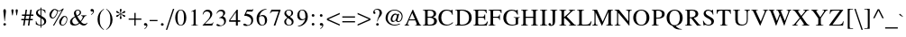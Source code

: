 SplineFontDB: 1.0
FontName: Norasi
FullName: Norasi
FamilyName: Norasi
Weight: Book
Copyright: The National Font Project (v.beta 1 ). Yannis Haralambous, Virach Sornlertlamvanich and Anutara Tantraporn\n\nModified by TLWG
Version: 1.1 : May 12, 2003
ItalicAngle: 0
UnderlinePosition: -100
UnderlineWidth: 50
Ascent: 1638
Descent: 410
NeedsXUIDChange: 1
FSType: 0
PfmFamily: 17
TTFWeight: 400
TTFWidth: 5
Panose: 2 0 5 6 0 0 0 2 0 4
LineGap: 20
VLineGap: 0
LangName: 1033 "" "" "Regular" "TheOmegaProject(v.beta1).YannisHaralambous,VirachSornlertlamvanichandAnutaraTantraporn: Omega3: 1999" "" "" "" "NECTEC" "" "Yannis Haralambous, Virach Sornlertlamvanich and Anutara Tantraporn" "This font was developed under National Font Project at NECTEC as to be a free licensed font for Thai users and developers." 
Encoding: compacted
OldEncoding: iso8859_1
DisplaySize: -72
AntiAlias: 1
WinInfo: 96 8 2
BeginPrivate: 3
BlueValues 41 [-27 0 696 711 770 786 926 944 1057 1059]
OtherBlues 11 [-334 -309]
ForceBold 5 false
EndPrivate
BeginChars: 225 223
StartChar: space
Encoding: 1 32
OldEncoding: 32
Width: 512
VWidth: 1000
Flags: W
EndChar
StartChar: exclam
Encoding: 2 33
OldEncoding: 33
Width: 522
VWidth: 1000
Flags: W
HStem: -8 141<264.063 278.365>
Fore
338 831 m 1
 336 780 l 1
 272 246 l 1
 254 246 l 1
 247 319 241 385 234 441 c 0
 228 498 223 549 218 594 c 0
 213 639 209 680 204 718 c 0
 199 755 195 792 190 827 c 1
 190 905 214 944 262 944 c 0
 313 944 338 909 338 840 c 2
 338 831 l 1
342 57 m 0
 342 38 334 23 318 10 c 0
 303 -2 285 -8 264 -8 c 0
 215 -8 190 14 190 57 c 0
 190 102 215 128 264 133 c 1
 315 133 341 108 342 57 c 0
EndSplineSet
EndChar
StartChar: quotedbl
Encoding: 3 34
OldEncoding: 34
Width: 645
VWidth: 1000
Flags: W
VStem: 136 122<865 885> 378 122<865 885>
Fore
500 885 m 0
 500 870 493 824 479 748 c 0
 472 708 467 675 463 650 c 0
 459 625 455 606 453 594 c 1
 424 594 l 1
 413 654 404 702 398 738 c 0
 392 774 387 803 384 823 c 0
 381 844 379 858 378 866 c 0
 377 874 377 881 377 885 c 0
 377 924 397 944 438 944 c 0
 478 944 498 924 500 885 c 0
258 885 m 0
 258 870 251 824 238 748 c 0
 231 708 225 675 221 650 c 0
 217 625 214 606 211 594 c 1
 182 594 l 1
 171 654 163 702 157 738 c 0
 151 774 146 803 142 823 c 0
 139 844 137 858 136 866 c 0
 136 874 135 881 135 885 c 0
 135 924 156 944 197 944 c 0
 236 944 257 924 258 885 c 0
EndSplineSet
MinimumDistance: x0,-1 
EndChar
StartChar: numbersign
Encoding: 4 35
OldEncoding: 35
Width: 774
VWidth: 1000
Flags: W
HStem: 0 21G<135 217 408 489> 303 78<31 180 274 451 545 684> 567 78<70 223 317 491 584 719> 906 20G<279 358 545 625>
DStem: 180 303 262 303 135 0 217 0 223 567 305 567 195 381 274 381 279 926 358 926 236 645 317 645 451 303 530 303 408 0 489 0 492 567 573 567 463 381 545 381 545 926 625 926 504 645 584 645
Fore
719 567 m 1
 573 567 l 1
 545 381 l 1
 684 381 l 1
 684 303 l 1
 530 303 l 1
 489 0 l 1
 408 0 l 1
 451 303 l 1
 262 303 l 1
 217 0 l 1
 135 0 l 1
 180 303 l 1
 31 303 l 1
 31 381 l 1
 195 381 l 1
 223 567 l 1
 70 567 l 1
 70 645 l 1
 236 645 l 1
 279 926 l 1
 358 926 l 1
 317 645 l 1
 504 645 l 1
 545 926 l 1
 625 926 l 1
 584 645 l 1
 719 645 l 1
 719 567 l 1
492 567 m 1
 305 567 l 1
 274 381 l 1
 463 381 l 1
 492 567 l 1
EndSplineSet
MinimumDistance: x25,-1 
EndChar
StartChar: dollar
Encoding: 5 36
OldEncoding: 36
Width: 790
VWidth: 1000
Flags: W
HStem: 0 41<343 354>
VStem: 98 107<733 762> 354 49<-121 0 41 420 584 913 951 1042> 567 113<216 250>
Fore
680 250 m 0
 680 111 588 27 403 0 c 1
 403 -121 l 1
 354 -121 l 1
 354 0 l 1
 257 0 169 25 88 74 c 1
 88 260 l 1
 109 260 l 1
 141 114 223 41 354 41 c 1
 354 444 l 1
 313 468 278 489 249 509 c 0
 219 529 196 547 178 563 c 0
 125 615 98 672 98 733 c 0
 98 800 125 854 178 895 c 0
 225 933 283 952 354 952 c 1
 354 1042 l 1
 403 1042 l 1
 403 952 l 1
 520 932 l 2
 564 924 601 905 633 877 c 1
 633 717 l 1
 612 717 l 1
 591 836 521 901 403 913 c 1
 403 561 l 1
 537 479 l 1
 610 422 l 1
 657 375 680 318 680 250 c 0
352 584 m 1
 352 913 l 1
 254 897 205 847 205 762 c 0
 205 729 218 697 246 666 c 1
 352 584 l 1
567 217 m 0
 567 262 551 302 518 336 c 0
 502 354 464 382 403 420 c 1
 403 41 l 1
 513 60 567 119 567 217 c 0
EndSplineSet
MinimumDistance: x0,-1 
EndChar
StartChar: percent
Encoding: 6 37
OldEncoding: 37
Width: 1200
VWidth: 1000
Flags: W
HStem: -14 21G<293 360> 0 43<822 848> 414 49<260 289> 485 47<953 975> 836 36<619 653> 905 43<395 408>
VStem: 92 109<568 608> 647 109<152 197> 1073 37<353 377>
DStem: 793 872 913 969 293 -14 360 -14
Fore
913 969 m 1
 360 -14 l 1
 293 -14 l 1
 793 872 l 1
 742 848 691 836 639 836 c 0
 595 836 564 840 545 850 c 1
 555 786 l 1
 555 725 541 664 512 604 c 0
 505 588 493 568 475 545 c 0
 416 457 345 414 260 414 c 0
 208 414 167 433 137 471 c 0
 107 509 92 555 92 608 c 0
 92 692 123 769 184 840 c 0
 248 912 320 948 399 948 c 0
 429 948 466 935 508 909 c 1
 556 885 597 872 633 872 c 0
 709 872 784 905 856 969 c 1
 913 969 l 1
1110 375 m 0
 1110 286 1085 204 1034 129 c 0
 980 43 909 0 823 0 c 0
 766 0 722 18 692 55 c 0
 662 92 647 139 647 197 c 0
 647 277 679 353 741 424 c 0
 806 496 877 532 954 532 c 0
 1058 532 1110 480 1110 375 c 0
518 793 m 0
 518 809 514 831 506 860 c 1
 480 867 455 877 432 891 c 2
 414 903 l 1
 408 905 l 2
 358 905 310 861 262 772 c 0
 221 693 201 625 201 569 c 0
 201 498 230 463 289 463 c 0
 353 463 409 503 457 584 c 0
 498 653 518 723 518 793 c 0
1073 365 m 0
 1073 397 1064 426 1047 450 c 0
 1029 473 1004 485 973 485 c 0
 913 485 859 438 813 342 c 0
 775 267 756 203 756 152 c 0
 756 79 786 43 848 43 c 0
 909 43 963 83 1010 162 c 0
 1052 229 1073 296 1073 365 c 0
EndSplineSet
MinimumDistance: x17,-1 
EndChar
StartChar: ampersand
Encoding: 7 38
OldEncoding: 38
Width: 1171
VWidth: 1000
Flags: W
HStem: -14 96<862 920> 565 31<717.063 738.249 1014.25 1022> 901 43<512 533>
VStem: 84 129<201 252> 307 113<725 778> 639 74<769 787>
Fore
1075 139 m 1
 1072 127 1067 114 1058 100 c 0
 1049 87 1038 72 1026 57 c 0
 981 10 926 -14 862 -14 c 0
 790 -14 711 27 625 109 c 1
 563 57 l 1
 514 27 l 1
 451 -1 385 -14 315 -14 c 0
 243 -14 186 3 145 39 c 0
 104 74 84 128 84 201 c 0
 84 311 157 410 303 496 c 2
 358 526 l 1
 322 641 l 1
 307 725 l 1
 307 755 313 783 324 810 c 0
 335 837 350 860 369 880 c 0
 388 899 411 915 437 927 c 0
 464 938 492 944 522 944 c 0
 574 944 619 929 656 899 c 0
 694 869 713 828 713 776 c 0
 713 716 688 664 639 621 c 0
 614 600 567 572 496 537 c 1
 523 483 552 433 583 385 c 0
 613 337 646 292 682 250 c 1
 765 358 807 442 807 502 c 0
 807 544 777 565 717 565 c 1
 717 596 l 1
 1022 596 l 1
 1022 565 l 1
 991 561 967 555 950 547 c 0
 931 539 911 517 889 483 c 1
 854 420 l 2
 832 383 810 347 787 311 c 0
 765 276 740 242 713 209 c 1
 728 184 746 162 769 143 c 0
 792 124 819 109 850 96 c 0
 868 87 891 82 920 82 c 0
 954 82 982 89 1004 102 c 0
 1010 105 1018 111 1025 120 c 0
 1033 129 1042 141 1053 156 c 1
 1075 139 l 1
639 782 m 0
 639 815 629 843 608 866 c 0
 588 890 561 901 528 901 c 0
 456 901 420 860 420 778 c 0
 420 721 438 655 475 582 c 1
 584 638 639 705 639 782 c 0
592 145 m 1
 559 185 525 232 488 288 c 0
 452 343 415 407 377 479 c 1
 313 436 l 1
 272 397 l 1
 233 351 213 302 213 252 c 0
 213 226 217 201 226 177 c 0
 235 153 248 132 264 114 c 0
 281 95 300 81 322 70 c 0
 343 59 367 53 393 53 c 0
 452 53 518 84 592 145 c 1
EndSplineSet
MinimumDistance: x19,-1 
EndChar
StartChar: quotesingle
Encoding: 8 39
OldEncoding: 39
Width: 333
VWidth: 1000
Flags: W
Fore
268 831 m 0
 268 796 251 754 215 707 c 0
 182 667 147 638 109 621 c 1
 96 647 l 1
 174 699 213 750 213 801 c 0
 213 813 206 819 193 819 c 2
 176 817 l 1
 158 815 l 2
 99 815 70 839 70 887 c 0
 70 935 98 962 154 969 c 1
 178 969 201 961 223 944 c 0
 253 918 268 881 268 831 c 0
EndSplineSet
EndChar
StartChar: parenleft
Encoding: 9 40
OldEncoding: 40
Width: 526
VWidth: 1000
Flags: W
Fore
481 -227 m 1
 463 -250 l 1
 352 -191 259 -89 182 55 c 0
 175 70 169 84 163 97 c 0
 157 110 152 124 147 137 c 0
 126 203 115 282 115 375 c 0
 115 626 232 824 467 969 c 1
 481 946 l 1
 406 887 352 829 319 772 c 0
 259 662 232 532 238 385 c 2
 244 215 l 1
 245 196 247 175 251 154 c 0
 254 132 259 108 266 82 c 0
 303 -55 375 -158 481 -227 c 1
EndSplineSet
EndChar
StartChar: parenright
Encoding: 10 41
OldEncoding: 41
Width: 526
VWidth: 1000
Flags: W
VStem: 330 123<309 375>
Fore
453 340 m 0
 453 216 422 103 359 1 c 0
 297 -101 211 -184 100 -250 c 1
 86 -227 l 1
 119 -201 147 -176 172 -151 c 0
 197 -125 217 -99 234 -73 c 0
 252 -46 266 -17 279 13 c 0
 291 44 301 78 309 115 c 0
 323 171 330 242 330 330 c 0
 330 458 320 559 301 633 c 0
 263 772 191 877 86 946 c 1
 104 969 l 1
 212 910 298 821 360 700 c 0
 422 588 453 468 453 340 c 0
EndSplineSet
MinimumDistance: x0,-1 
EndChar
StartChar: asterisk
Encoding: 11 42
OldEncoding: 42
Width: 790
VWidth: 1000
Flags: W
VStem: 391 27<612 643 696 733>
Fore
664 553 m 0
 664 519 646 502 612 502 c 0
 595 502 567 523 528 565 c 0
 507 588 487 607 470 621 c 0
 453 634 439 644 428 649 c 2
 418 653 l 1
 418 643 l 2
 418 590 425 543 438 504 c 2
 459 440 l 1
 459 405 440 384 401 379 c 1
 369 379 352 398 352 436 c 1
 371 514 l 1
 384 567 391 601 391 616 c 2
 391 643 l 1
 389 653 l 1
 322 606 l 1
 281 565 l 1
 244 522 l 1
 227 510 210 504 193 504 c 0
 160 504 143 519 143 549 c 0
 143 580 168 602 217 614 c 0
 294 635 348 655 381 676 c 1
 365 686 l 2
 359 692 315 706 231 729 c 0
 173 747 143 770 143 799 c 0
 143 810 147 821 156 834 c 0
 164 842 175 847 190 848 c 0
 212 848 237 832 264 801 c 0
 304 753 346 718 391 696 c 1
 391 715 l 2
 391 741 385 775 373 817 c 0
 360 862 354 894 354 913 c 0
 354 950 372 969 408 969 c 0
 440 969 457 950 457 913 c 1
 438 836 l 1
 425 782 418 748 418 731 c 2
 418 694 l 1
 428 700 l 2
 459 720 495 751 535 795 c 0
 567 831 593 850 610 850 c 0
 646 850 664 833 664 799 c 0
 664 774 654 756 635 745 c 1
 555 727 l 2
 504 716 463 698 430 674 c 1
 440 666 l 1
 502 637 l 1
 596 614 l 2
 641 605 664 584 664 553 c 0
EndSplineSet
MinimumDistance: x5,-1 
EndChar
StartChar: plus
Encoding: 12 43
OldEncoding: 43
Width: 892
VWidth: 1000
Flags: W
HStem: 0 21G<414 485> 328 71<88 414 485 811>
VStem: 414 71<0 328 399 725>
Fore
811 328 m 1
 485 328 l 1
 485 0 l 1
 414 0 l 1
 414 328 l 1
 88 328 l 1
 88 399 l 1
 414 399 l 1
 414 725 l 1
 485 725 l 1
 485 399 l 1
 811 399 l 1
 811 328 l 1
EndSplineSet
MinimumDistance: x0,-1 y7,9 y7,8 y1,3 y1,2 x4,6 x4,5 x1,11 x1,0 
EndChar
StartChar: comma
Encoding: 13 44
OldEncoding: 44
Width: 356
VWidth: 1000
Flags: W
Fore
283 8 m 0
 283 -23 265 -63 229 -111 c 0
 195 -156 160 -185 123 -199 c 1
 111 -170 l 1
 188 -121 227 -70 227 -18 c 0
 227 -6 221 0 207 0 c 2
 190 -2 l 1
 174 -4 l 2
 114 -4 84 18 84 63 c 0
 84 118 112 145 168 145 c 0
 205 145 233 132 253 105 c 0
 273 79 283 46 283 8 c 0
EndSplineSet
EndChar
StartChar: hyphen
Encoding: 14 45
OldEncoding: 45
Width: 552
VWidth: 1000
Flags: W
HStem: 264 68<53 498>
Fore
498 264 m 1
 53 264 l 1
 53 332 l 1
 498 332 l 1
 498 264 l 1
EndSplineSet
EndChar
StartChar: period
Encoding: 15 46
OldEncoding: 46
Width: 395
VWidth: 1000
Flags: W
Fore
285 61 m 0
 285 41 276 24 259 9 c 0
 242 -5 223 -12 203 -12 c 0
 182 -12 164 -5 148 9 c 0
 133 24 125 41 125 61 c 0
 125 83 132 102 147 119 c 0
 162 135 181 143 203 143 c 0
 223 143 242 135 259 118 c 0
 276 101 285 82 285 61 c 0
EndSplineSet
EndChar
StartChar: slash
Encoding: 16 47
OldEncoding: 47
Width: 475
VWidth: 1000
Flags: W
DStem: 401 969 477 969 0 -248 74 -248
Fore
477 969 m 1
 74 -248 l 1
 0 -248 l 1
 401 969 l 1
 477 969 l 1
EndSplineSet
EndChar
StartChar: zero
Encoding: 17 48
OldEncoding: 48
Width: 774
VWidth: 1000
Flags: W
HStem: -16 32<373 391> 909 35<373 391>
VStem: 70 133<431 497> 567 133<431 497>
Fore
700 463 m 0
 700 344 680 242 639 158 c 0
 584 42 500 -16 385 -16 c 0
 326 -16 277 -1 237 29 c 0
 196 59 164 97 139 144 c 0
 115 191 97 243 86 299 c 0
 75 355 70 410 70 463 c 0
 70 515 75 569 86 626 c 0
 97 682 115 734 139 781 c 0
 164 828 196 867 237 898 c 0
 277 929 326 944 385 944 c 0
 500 944 584 885 639 766 c 0
 680 680 700 579 700 463 c 0
567 463 m 0
 567 760 507 909 385 909 c 0
 264 909 203 760 203 463 c 0
 203 165 264 16 385 16 c 0
 507 16 567 165 567 463 c 0
EndSplineSet
MinimumDistance: x0,-1 
EndChar
StartChar: one
Encoding: 18 49
OldEncoding: 49
Width: 780
VWidth: 1000
Flags: W
HStem: 0 20<215.063 242.843 572 600>
VStem: 346 121<111 769>
DStem: 455 944 455 944 205 815 467 942
Fore
600 0 m 1
 215 0 l 1
 215 20 l 1
 263 20 297 28 316 42 c 0
 336 56 346 85 346 129 c 2
 346 762 l 2
 346 806 330 827 299 827 c 0
 294 827 262 818 205 799 c 1
 205 815 l 1
 455 944 l 1
 467 942 l 1
 467 104 l 2
 467 65 480 40 506 29 c 0
 522 23 554 20 600 20 c 1
 600 0 l 1
EndSplineSet
MinimumDistance: x10,-1 
EndChar
StartChar: two
Encoding: 19 50
OldEncoding: 50
Width: 774
VWidth: 1000
Flags: W
HStem: 0 104<225 568> 842 102<317 387>
VStem: 520 119<641 692>
DStem: 338 283 461 352 88 16 225 104
Fore
709 190 m 1
 633 0 l 1
 88 0 l 1
 88 16 l 1
 338 283 l 2
 459 410 520 529 520 641 c 0
 520 707 503 756 468 791 c 0
 433 825 383 842 317 842 c 0
 261 842 217 821 184 780 c 0
 162 754 141 713 119 657 c 1
 90 666 l 1
 104 752 135 820 184 869 c 0
 233 919 301 944 387 944 c 0
 423 944 456 938 486 926 c 0
 517 913 544 896 566 873 c 0
 589 851 607 824 620 794 c 0
 632 763 639 729 639 692 c 0
 639 591 580 478 461 352 c 2
 225 104 l 1
 559 104 l 2
 593 104 620 112 639 127 c 0
 653 137 670 160 690 197 c 1
 709 190 l 1
EndSplineSet
MinimumDistance: x16,-1 
EndChar
StartChar: three
Encoding: 20 51
OldEncoding: 51
Width: 776
VWidth: 1000
Flags: W
HStem: 860 84<338 385>
VStem: 492 110<715 758> 549 100<246 301>
Fore
649 301 m 0
 649 197 610 117 530 59 c 0
 457 9 367 -16 262 -16 c 0
 221 -16 191 -12 172 -2 c 1
 128 9 106 29 106 59 c 0
 106 92 124 109 160 109 c 0
 179 109 210 96 254 70 c 0
 302 42 337 29 360 29 c 0
 421 29 467 51 500 96 c 1
 532 136 549 186 549 246 c 0
 549 279 542 308 528 334 c 1
 498 418 409 461 260 461 c 1
 258 479 l 1
 414 528 492 607 492 715 c 0
 492 758 477 794 449 820 c 0
 420 847 383 860 338 860 c 0
 253 860 184 811 131 713 c 1
 109 719 l 1
 156 869 248 944 385 944 c 0
 446 944 498 928 540 896 c 0
 581 864 602 818 602 758 c 0
 602 685 559 620 473 561 c 1
 521 539 557 516 582 492 c 0
 627 446 649 383 649 301 c 0
EndSplineSet
MinimumDistance: x0,-1 
EndChar
StartChar: four
Encoding: 21 52
OldEncoding: 52
Width: 759
VWidth: 1000
Flags: W
HStem: 0 21G<446 553> 229 88<117 444 553 690> 906 20G<492 553>
VStem: 446 107<0 229 317 782>
DStem: 492 926 444 782 61 317 117 317
Fore
690 229 m 1
 553 229 l 1
 553 0 l 1
 446 0 l 1
 446 229 l 1
 61 229 l 1
 61 317 l 1
 492 926 l 1
 553 926 l 1
 553 317 l 1
 690 317 l 1
 690 229 l 1
444 317 m 1
 444 782 l 1
 117 317 l 1
 444 317 l 1
EndSplineSet
MinimumDistance: x0,-1 x7,9 y9,7 y9,8 y1,3 y1,2 x4,6 x4,5 x1,10 x1,0 
EndChar
StartChar: five
Encoding: 22 53
OldEncoding: 53
Width: 778
VWidth: 1000
Flags: W
HStem: 819 109<310 596>
VStem: 555 100<282 313>
DStem: 301 928 311 819 147 596 252 700
Fore
672 956 m 1
 618 831 l 2
 614 823 603 819 586 819 c 2
 311 819 l 1
 252 700 l 1
 418 676 527 627 578 553 c 1
 618 498 l 1
 639 455 l 1
 650 418 655 371 655 313 c 0
 655 212 618 131 543 70 c 0
 469 12 382 -16 281 -16 c 0
 160 -16 100 10 100 63 c 0
 100 100 119 119 158 119 c 0
 188 119 224 104 266 74 c 0
 309 46 341 33 362 33 c 0
 423 33 471 60 508 115 c 0
 539 162 555 218 555 283 c 0
 555 382 508 459 414 512 c 0
 333 556 248 578 158 578 c 0
 150 578 146 584 147 596 c 1
 301 928 l 1
 594 928 l 2
 617 928 639 941 659 967 c 1
 672 956 l 1
EndSplineSet
MinimumDistance: x8,-1 
EndChar
StartChar: six
Encoding: 23 54
OldEncoding: 54
Width: 765
VWidth: 1000
Flags: W
HStem: -16 36<387 410> 526 64<369 430>
VStem: 84 135<351 401> 559 123<245 301>
Fore
682 301 m 0
 682 256 675 214 663 175 c 0
 650 136 631 103 606 75 c 0
 582 47 551 25 514 8 c 0
 477 -8 435 -16 387 -16 c 0
 330 -16 282 -4 244 20 c 0
 205 45 174 77 151 116 c 0
 127 155 110 199 99 250 c 0
 89 300 84 351 84 401 c 0
 84 475 99 545 130 611 c 0
 161 678 202 735 254 784 c 0
 306 834 366 872 435 901 c 0
 504 930 576 944 651 944 c 1
 655 922 l 1
 545 902 454 859 383 791 c 0
 312 722 266 635 246 528 c 1
 338 575 l 1
 371 585 401 590 430 590 c 0
 470 590 505 582 537 567 c 0
 568 552 594 532 615 507 c 0
 637 482 653 451 665 416 c 0
 676 380 682 342 682 301 c 0
559 246 m 0
 559 433 496 526 369 526 c 0
 311 526 268 513 240 485 c 1
 236 472 231 454 226 432 c 0
 222 410 219 384 219 352 c 0
 219 318 222 282 226 243 c 0
 231 204 240 168 254 135 c 0
 268 102 287 75 311 53 c 0
 336 31 368 20 408 20 c 0
 436 20 460 27 479 39 c 0
 498 51 514 68 526 89 c 0
 539 110 547 134 552 162 c 0
 557 189 559 217 559 246 c 0
EndSplineSet
MinimumDistance: x0,-1 
EndChar
StartChar: seven
Encoding: 24 55
OldEncoding: 55
Width: 778
VWidth: 1000
Flags: W
HStem: -8 21G<287 379> 825 103<249 565>
DStem: 565 825 676 905 287 -8 379 -8
Fore
676 905 m 1
 379 -8 l 1
 287 -8 l 1
 565 825 l 1
 260 825 l 2
 222 825 189 816 162 797 c 0
 147 787 126 758 98 711 c 1
 74 721 l 1
 156 928 l 1
 676 928 l 1
 676 905 l 1
EndSplineSet
MinimumDistance: x0,-1 
EndChar
StartChar: eight
Encoding: 25 56
OldEncoding: 56
Width: 763
VWidth: 1000
Flags: W
HStem: -16 36<374 408> 907 37<358 395>
VStem: 119 104<201 225> 127 100<728 764> 526 97<729 769> 547 102<175 209>
DStem: 297 463 332 434 221 399 291 395
Fore
649 209 m 0
 649 171 642 137 628 109 c 0
 613 80 594 56 569 38 c 0
 545 19 516 6 483 -3 c 0
 451 -12 416 -16 379 -16 c 0
 345 -16 312 -12 281 -2 c 0
 249 8 222 22 198 41 c 0
 174 60 155 83 140 111 c 0
 126 138 119 169 119 203 c 0
 119 237 123 265 130 287 c 0
 138 309 149 328 165 346 c 0
 181 364 199 382 221 399 c 0
 243 417 268 438 297 463 c 1
 271 490 247 513 226 531 c 0
 205 550 187 568 173 587 c 0
 159 605 147 625 139 647 c 0
 131 669 127 696 127 729 c 0
 127 762 134 792 148 818 c 0
 163 845 182 867 206 886 c 0
 230 904 257 919 288 929 c 0
 318 939 350 944 383 944 c 0
 414 944 445 940 474 933 c 0
 503 925 529 913 551 897 c 0
 573 881 590 860 603 836 c 0
 616 811 623 782 623 748 c 0
 623 690 605 645 570 612 c 0
 536 580 492 548 438 518 c 1
 470 491 498 467 523 446 c 0
 549 426 571 405 590 383 c 0
 609 361 624 337 634 310 c 0
 644 284 649 250 649 209 c 0
526 754 m 0
 526 796 515 831 492 858 c 0
 463 891 424 907 375 907 c 0
 332 907 297 894 269 868 c 0
 241 842 227 808 227 764 c 0
 227 693 285 619 399 543 c 1
 449 582 l 1
 481 614 l 1
 511 653 526 699 526 754 c 0
547 176 m 0
 547 225 531 267 500 301 c 0
 475 327 419 371 332 434 c 1
 291 395 l 1
 262 360 l 1
 236 321 223 273 223 217 c 0
 223 160 238 113 268 76 c 0
 298 39 341 20 395 20 c 0
 439 20 475 35 504 65 c 0
 532 94 547 131 547 176 c 0
EndSplineSet
MinimumDistance: x0,-1 
EndChar
StartChar: nine
Encoding: 26 57
OldEncoding: 57
Width: 776
VWidth: 1000
Flags: W
HStem: 332 59<340 395> 907 37<359 383>
VStem: 88 127<605 662> 551 137<516 582>
Fore
688 553 m 0
 688 396 639 265 541 160 c 0
 426 35 289 -27 129 -27 c 1
 125 0 l 1
 178 7 228 22 274 45 c 0
 321 68 362 98 398 135 c 0
 435 172 465 214 490 260 c 0
 516 307 535 355 547 406 c 1
 488 356 419 332 340 332 c 0
 262 332 200 359 154 414 c 0
 110 464 88 528 88 606 c 0
 88 702 113 780 162 842 c 0
 189 877 221 903 258 920 c 0
 295 936 336 944 381 944 c 0
 481 944 558 902 614 817 c 0
 664 743 688 655 688 553 c 0
551 496 m 2
 551 551 l 2
 551 788 489 907 367 907 c 0
 266 907 215 825 215 662 c 0
 215 588 227 528 252 483 c 0
 283 422 331 391 395 391 c 0
 442 391 487 407 530 438 c 0
 544 449 551 468 551 496 c 2
EndSplineSet
MinimumDistance: x0,-1 
EndChar
StartChar: colon
Encoding: 27 58
OldEncoding: 58
Width: 440
VWidth: 1000
Flags: W
HStem: -12 155<206.158 222> 500 157<219.063 232.122>
Fore
299 575 m 0
 299 525 272 500 219 500 c 0
 199 500 181 507 165 522 c 0
 149 537 141 555 141 575 c 0
 141 623 167 651 219 657 c 0
 241 657 260 649 275 633 c 0
 291 616 299 597 299 575 c 0
299 61 m 0
 299 40 291 22 275 8 c 0
 260 -5 241 -12 219 -12 c 0
 199 -12 181 -5 165 9 c 0
 149 24 141 41 141 61 c 0
 141 83 149 102 164 119 c 0
 179 135 197 143 219 143 c 0
 241 143 260 135 275 119 c 0
 291 102 299 83 299 61 c 0
EndSplineSet
EndChar
StartChar: semicolon
Encoding: 28 59
OldEncoding: 59
Width: 440
VWidth: 1000
Flags: W
HStem: -4 149<217 227> 500 157<219.063 232.122>
Fore
299 575 m 0
 299 525 272 500 219 500 c 0
 199 500 181 507 165 522 c 0
 149 537 141 555 141 575 c 0
 141 623 167 651 219 657 c 0
 241 657 260 649 275 633 c 0
 291 616 299 597 299 575 c 0
338 8 m 0
 338 -38 317 -82 274 -123 c 2
 223 -172 l 2
 216 -177 209 -183 202 -187 c 0
 194 -192 186 -196 178 -199 c 1
 166 -170 l 1
 244 -121 283 -70 283 -18 c 0
 283 -6 276 0 262 0 c 2
 246 -2 l 1
 227 -4 l 2
 169 -4 139 18 139 63 c 0
 139 118 167 145 223 145 c 0
 300 145 338 100 338 8 c 0
EndSplineSet
EndChar
StartChar: less
Encoding: 29 60
OldEncoding: 60
Width: 892
VWidth: 1000
Flags: W
DStem: 86 317 164 365 813 -8 813 70 813 737 813 657 86 408 164 365
Fore
813 -8 m 1
 86 317 l 1
 86 408 l 1
 813 737 l 1
 813 657 l 1
 164 365 l 1
 813 70 l 1
 813 -8 l 1
EndSplineSet
MinimumDistance: x0,-1 
EndChar
StartChar: equal
Encoding: 30 61
OldEncoding: 61
Width: 892
VWidth: 1000
Flags: W
HStem: 184 72<88 811> 471 72<88 811>
Fore
811 471 m 1
 88 471 l 1
 88 543 l 1
 811 543 l 1
 811 471 l 1
811 184 m 1
 88 184 l 1
 88 256 l 1
 811 256 l 1
 811 184 l 1
EndSplineSet
EndChar
StartChar: greater
Encoding: 31 62
OldEncoding: 62
Width: 892
VWidth: 1000
Flags: W
DStem: 86 657 86 737 735 365 813 408 735 365 813 317 86 70 86 -8
Fore
813 317 m 1
 86 -8 l 1
 86 70 l 1
 735 365 l 1
 86 657 l 1
 86 737 l 1
 813 408 l 1
 813 317 l 1
EndSplineSet
MinimumDistance: x0,-1 
EndChar
StartChar: question
Encoding: 32 63
OldEncoding: 63
Width: 700
VWidth: 1000
Flags: W
HStem: 926 43<306 336>
VStem: 102 127<731 762> 268 154<55 73> 465 133<727 745>
Fore
598 731 m 0
 598 671 562 597 489 508 c 2
 436 442 l 1
 399 383 l 2
 393 371 385 352 377 328 c 0
 369 303 361 272 354 236 c 1
 330 236 l 1
 330 304 344 371 373 438 c 2
 412 530 l 2
 447 618 465 689 465 743 c 0
 465 795 451 839 424 873 c 0
 397 908 358 926 307 926 c 0
 279 926 248 918 217 901 c 1
 188 881 174 859 174 838 c 0
 174 828 183 812 201 791 c 0
 220 767 229 748 229 731 c 0
 232 692 214 672 174 672 c 0
 126 672 102 702 102 762 c 0
 102 793 109 822 121 847 c 0
 133 872 150 894 172 911 c 0
 194 929 219 943 247 953 c 0
 275 964 304 969 336 969 c 0
 374 969 414 961 457 944 c 1
 506 920 l 1
 547 887 l 1
 581 840 598 788 598 731 c 0
422 61 m 0
 422 41 414 25 398 12 c 0
 383 0 365 -7 344 -8 c 0
 294 -10 268 14 268 61 c 0
 268 108 294 134 344 139 c 0
 365 139 383 131 398 116 c 0
 414 100 422 82 422 61 c 0
EndSplineSet
MinimumDistance: x0,-1 
EndChar
StartChar: at
Encoding: 33 64
OldEncoding: 64
Width: 1134
VWidth: 1000
Flags: W
HStem: -16 49<583 633> 199 47<796 819> 901 43<583 616>
VStem: 88 119<415 465> 377 96<367 401> 1001 56<511 557>
Fore
1057 532 m 0
 1057 449 1035 375 991 311 c 0
 941 236 876 199 797 199 c 0
 757 199 725 214 700 244 c 0
 683 261 674 280 674 299 c 1
 645 270 l 1
 614 244 l 2
 584 219 550 205 510 201 c 1
 421 201 377 259 377 375 c 0
 377 408 382 441 392 475 c 0
 402 509 419 544 442 580 c 0
 496 667 565 711 651 711 c 1
 688 705 l 1
 711 694 732 671 750 637 c 1
 764 690 l 1
 862 690 l 1
 770 336 l 1
 768 301 l 1
 768 264 785 246 819 246 c 0
 849 246 876 256 898 275 c 0
 921 295 940 320 955 349 c 0
 971 379 983 410 990 442 c 0
 998 475 1001 504 1001 530 c 0
 1001 584 990 633 967 678 c 0
 943 723 913 762 876 795 c 0
 838 827 795 853 748 872 c 0
 700 892 651 901 600 901 c 0
 533 901 475 888 426 862 c 0
 377 836 336 802 303 759 c 0
 270 716 246 666 230 608 c 0
 215 551 207 490 207 426 c 0
 207 370 218 318 240 270 c 0
 261 223 291 181 328 145 c 0
 365 110 408 82 457 62 c 0
 506 43 558 33 612 33 c 0
 700 33 792 56 889 102 c 1
 905 59 l 1
 847 35 793 16 745 3 c 0
 698 -10 654 -16 614 -16 c 0
 446 -16 313 35 213 139 c 0
 130 228 88 328 88 438 c 0
 88 584 137 705 233 801 c 0
 330 896 453 944 600 944 c 0
 722 944 827 907 918 834 c 0
 1010 757 1057 657 1057 532 c 0
725 557 m 0
 725 618 705 649 666 649 c 0
 610 649 563 616 526 551 c 0
 491 492 473 435 473 379 c 0
 473 301 502 262 561 262 c 0
 606 262 646 302 680 381 c 0
 694 411 704 441 711 470 c 0
 717 499 722 528 725 557 c 0
EndSplineSet
MinimumDistance: x0,-1 
EndChar
StartChar: A
Encoding: 34 65
OldEncoding: 65
Width: 1024
VWidth: 1000
Flags: W
HStem: 0 25<37.0313 49.0007 289 309 637 682 980 987> 297 57<313 630> 906 20G<494 522>
DStem: 494 926 473 731 207 252 313 354 494 926 291 297 207 252 227 135 651 297 522 926 707 166 864 145
Fore
987 0 m 1
 637 0 l 1
 637 25 l 1
 682 25 l 1
 707 33 l 2
 724 38 733 53 733 78 c 1
 727 109 l 1
 707 166 l 1
 651 297 l 1
 291 297 l 1
 227 135 l 1
 219 117 215 100 215 84 c 0
 215 44 246 25 309 25 c 1
 309 0 l 1
 37 0 l 1
 37 25 l 1
 75 25 112 55 147 115 c 0
 150 122 157 136 167 158 c 0
 177 180 190 211 207 252 c 1
 494 926 l 1
 522 926 l 1
 864 145 l 2
 885 98 904 66 921 49 c 0
 938 33 960 25 987 25 c 1
 987 0 l 1
631 354 m 1
 473 731 l 1
 313 354 l 1
 631 354 l 1
EndSplineSet
MinimumDistance: x21,-1 
EndChar
StartChar: B
Encoding: 35 66
OldEncoding: 66
Width: 892
VWidth: 1000
Flags: W
HStem: 0 27<49.0626 80.9522> 0 52<388 466> 457 53<326.125 394.458> 874 52<352 450> 901 25<49 57.75>
VStem: 184 142<127 457 510 801> 666 143<671 705> 696 160<246.125 257>
Fore
856 246 m 0
 855 208 845 173 828 141 c 0
 811 110 788 84 759 62 c 0
 729 41 694 25 653 14 c 0
 612 3 567 -1 518 0 c 2
 49 0 l 1
 49 27 l 1
 102 27 138 34 157 50 c 0
 175 66 184 100 184 152 c 2
 184 774 l 2
 184 823 176 857 160 874 c 1
 153 877 146 880 139 884 c 0
 132 887 126 890 119 893 c 2
 49 901 l 1
 49 926 l 1
 442 926 l 2
 687 926 809 847 809 690 c 0
 809 622 785 571 737 539 c 1
 721 524 683 507 623 487 c 1
 778 455 856 374 856 246 c 0
666 682 m 0
 666 810 584 874 420 874 c 2
 358 874 l 2
 337 874 326 860 326 831 c 2
 326 510 l 1
 461 512 l 2
 597 513 666 570 666 682 c 0
696 252 m 0
 696 354 642 418 535 442 c 0
 498 452 428 457 326 457 c 1
 326 111 l 2
 326 82 338 63 362 55 c 0
 368 54 376 53 388 52 c 0
 400 52 415 51 434 51 c 0
 609 51 696 118 696 252 c 0
EndSplineSet
MinimumDistance: x0,-1 
EndChar
StartChar: C
Encoding: 36 67
OldEncoding: 67
Width: 972
VWidth: 1000
Flags: W
HStem: -16 55<525 565> 908 20G<844 870>
VStem: 70 159<415 481>
Fore
901 154 m 1
 886 126 855 97 809 66 c 0
 730 11 636 -16 526 -16 c 0
 384 -16 272 25 190 109 c 0
 110 195 70 309 70 453 c 0
 70 520 80 582 101 639 c 0
 123 696 156 749 201 797 c 0
 294 894 406 937 537 928 c 2
 608 922 l 2
 621 920 634 919 648 916 c 0
 663 914 678 911 694 907 c 2
 780 883 l 1
 812 883 833 898 844 928 c 1
 870 928 l 1
 883 621 l 1
 854 621 l 1
 836 701 801 763 749 807 c 0
 696 851 629 872 549 872 c 0
 440 872 358 828 303 739 c 0
 254 664 229 567 229 449 c 0
 229 391 236 339 249 292 c 0
 262 245 282 202 309 164 c 0
 368 81 453 39 565 39 c 0
 676 39 779 85 874 178 c 1
 901 154 l 1
EndSplineSet
MinimumDistance: x19,-1 
EndChar
StartChar: D
Encoding: 37 68
OldEncoding: 68
Width: 1032
VWidth: 1000
Flags: W
HStem: 0 27<47.0313 70.5717> 0 51<366 432> 877 51<366 416> 901 27<47 57.6667>
VStem: 172 141<127 801> 834 151<431 497>
Fore
985 461 m 0
 985 343 949 243 877 160 c 0
 782 53 639 0 446 0 c 2
 47 0 l 1
 47 27 l 1
 87 27 121 35 150 53 c 1
 165 72 172 105 172 152 c 2
 172 776 l 2
 172 827 165 859 150 874 c 0
 141 883 128 890 111 895 c 1
 47 901 l 1
 47 928 l 1
 426 928 l 2
 593 928 724 892 821 821 c 0
 930 742 985 622 985 461 c 0
834 461 m 0
 834 597 791 702 707 774 c 0
 627 842 518 877 379 877 c 0
 352 877 333 872 324 862 c 0
 319 858 316 844 313 821 c 1
 313 111 l 2
 313 86 322 68 338 57 c 0
 349 53 369 51 397 51 c 0
 688 51 834 188 834 461 c 0
EndSplineSet
MinimumDistance: x0,-1 
EndChar
StartChar: E
Encoding: 38 69
OldEncoding: 69
Width: 884
VWidth: 1000
Flags: W
HStem: 0 27<59.0626 86.1833> 0 52<409 572> 457 59<326 572> 877 51<362 588> 901 27<59 66.25>
VStem: 180 146<127 457 516 801>
Fore
881 236 m 1
 817 0 l 1
 59 0 l 1
 59 27 l 1
 107 27 139 35 156 53 c 0
 172 71 180 104 180 152 c 2
 180 776 l 2
 180 831 171 865 154 879 c 1
 117 893 l 1
 59 901 l 1
 59 928 l 1
 805 928 l 1
 809 727 l 1
 774 727 l 1
 765 793 743 835 709 854 c 0
 681 869 631 877 559 877 c 2
 371 877 l 2
 356 877 345 874 338 870 c 0
 330 862 326 848 326 827 c 2
 326 516 l 1
 541 516 l 2
 598 516 635 524 651 541 c 0
 669 557 683 593 694 649 c 1
 729 649 l 1
 729 326 l 1
 694 326 l 1
 686 384 672 420 653 432 c 1
 637 449 599 457 541 457 c 2
 326 457 l 1
 326 113 l 2
 326 77 354 56 410 49 c 0
 396 51 399 52 419 52 c 0
 439 53 477 53 535 53 c 0
 622 53 685 64 723 86 c 0
 771 115 810 165 840 236 c 1
 881 236 l 1
EndSplineSet
MinimumDistance: x18,-1 
EndChar
StartChar: F
Encoding: 39 70
OldEncoding: 70
Width: 819
VWidth: 1000
Flags: W
HStem: 0 27<41.0626 66.4622 408 432> 457 59<307 538> 874 52<344 570> 901 25<41 48.125>
VStem: 162 145<143 461 516 801>
Fore
788 727 m 1
 754 727 l 1
 745 791 724 833 688 852 c 0
 661 867 612 874 541 874 c 2
 350 874 l 2
 322 874 307 858 307 825 c 2
 307 516 l 1
 508 516 l 2
 564 516 602 525 624 543 c 0
 645 560 657 595 662 647 c 1
 694 647 l 1
 694 324 l 1
 662 324 l 1
 657 375 645 411 624 429 c 0
 602 447 564 457 508 457 c 2
 307 461 l 1
 307 152 l 2
 307 104 316 71 334 53 c 0
 352 35 384 27 432 27 c 1
 432 0 l 1
 41 0 l 1
 41 27 l 1
 93 27 126 38 141 59 c 0
 155 77 162 113 162 168 c 2
 162 774 l 2
 162 827 153 862 135 877 c 1
 98 893 l 1
 41 901 l 1
 41 926 l 1
 784 926 l 1
 788 727 l 1
EndSplineSet
MinimumDistance: x5,-1 
EndChar
StartChar: G
Encoding: 40 71
OldEncoding: 71
Width: 1040
VWidth: 1000
Flags: W
HStem: -16 51<561 587> 463 24<655.031 683.403 994.25 1004> 874 56<541 573>
VStem: 71 158<403 481> 774 133<111 369>
Fore
1004 463 m 1
 965 459 942 453 934 444 c 0
 916 429 907 399 907 354 c 2
 907 80 l 2
 907 69 895 59 870 49 c 0
 846 40 808 27 758 12 c 1
 713 4 675 -3 644 -8 c 0
 613 -14 589 -16 571 -16 c 0
 405 -16 276 31 184 127 c 0
 154 158 131 193 114 230 c 0
 97 268 84 309 76 352 c 0
 73 367 71 385 71 404 c 0
 70 424 70 446 70 469 c 0
 70 603 115 713 207 799 c 0
 298 886 410 930 543 930 c 0
 593 930 646 924 700 911 c 1
 788 883 l 1
 823 883 844 898 854 930 c 1
 883 930 l 1
 895 639 l 1
 864 639 l 1
 803 796 702 874 563 874 c 0
 449 874 361 829 301 737 c 1
 253 658 229 559 229 440 c 0
 229 383 236 330 250 282 c 0
 264 233 285 191 315 156 c 0
 382 75 472 35 584 35 c 0
 601 35 620 37 639 40 c 0
 658 43 677 47 694 51 c 0
 748 63 774 85 774 115 c 2
 774 340 l 2
 774 390 767 425 752 442 c 1
 713 457 l 2
 700 461 681 463 655 463 c 1
 655 487 l 1
 1004 487 l 1
 1004 463 l 1
EndSplineSet
MinimumDistance: x2,-1 
EndChar
StartChar: H
Encoding: 41 72
OldEncoding: 72
Width: 1056
VWidth: 1000
Flags: W
HStem: 0 27<51.0626 76.725 434.125 442 621.063 646.302 994 1010> 440 64<317 743> 903 25<51 59 418 442 621 628.625 994 1010>
VStem: 176 141<143 440 504 801> 743 144<143 440 504 801>
Fore
1010 0 m 1
 621 0 l 1
 621 27 l 1
 672 27 708 38 727 59 c 0
 738 74 743 111 743 168 c 2
 743 440 l 1
 317 440 l 1
 317 152 l 2
 317 106 325 74 340 55 c 0
 344 51 357 44 379 35 c 1
 442 27 l 1
 442 0 l 1
 51 0 l 1
 51 27 l 1
 103 27 139 38 158 59 c 0
 170 76 176 112 176 168 c 2
 176 776 l 2
 176 827 169 859 154 874 c 0
 145 883 132 890 115 895 c 1
 51 903 l 1
 51 928 l 1
 442 928 l 1
 442 903 l 1
 416 903 396 901 380 898 c 0
 364 895 352 888 342 879 c 0
 332 869 326 856 323 840 c 0
 319 823 317 802 317 776 c 2
 317 504 l 1
 743 504 l 1
 743 776 l 2
 743 846 723 885 682 895 c 1
 621 903 l 1
 621 928 l 1
 1010 928 l 1
 1010 903 l 1
 961 903 928 894 911 877 c 0
 895 859 887 825 887 776 c 2
 887 152 l 2
 887 104 895 71 912 53 c 0
 929 35 962 27 1010 27 c 1
 1010 0 l 1
EndSplineSet
MinimumDistance: x36,-1 
EndChar
StartChar: I
Encoding: 42 73
OldEncoding: 73
Width: 507
VWidth: 1000
Flags: W
HStem: 0 27<51.0626 82.9422 434 465> 901 25<51.0626 79.8812 450 465>
VStem: 184 146<127 801>
Fore
465 0 m 1
 51 0 l 1
 51 27 l 1
 104 27 140 34 158 50 c 0
 175 66 184 100 184 152 c 2
 184 774 l 2
 184 821 177 854 164 874 c 1
 142 892 104 901 51 901 c 1
 51 926 l 1
 465 926 l 1
 465 901 l 1
 417 901 382 894 358 879 c 1
 339 861 330 826 330 774 c 2
 330 152 l 2
 330 100 339 66 357 50 c 0
 376 34 412 27 465 27 c 1
 465 0 l 1
EndSplineSet
MinimumDistance: x12,-1 
EndChar
StartChar: J
Encoding: 43 74
OldEncoding: 74
Width: 544
VWidth: 1000
Flags: W
HStem: 901 27<123.063 152.808 499 526>
VStem: 254 143<223 801>
Fore
526 901 m 1
 454 901 413 881 403 840 c 0
 399 823 397 802 397 776 c 2
 397 256 l 2
 397 174 379 109 342 59 c 1
 300 9 240 -16 162 -16 c 0
 126 -16 96 -10 70 4 c 0
 37 23 20 49 20 82 c 0
 20 98 27 114 41 129 c 0
 55 144 70 152 86 152 c 0
 113 152 133 141 145 121 c 1
 168 63 l 2
 176 43 186 33 199 33 c 0
 236 33 254 64 254 127 c 2
 254 776 l 2
 254 828 245 862 227 878 c 0
 210 893 175 901 123 901 c 1
 123 928 l 1
 526 928 l 1
 526 901 l 1
EndSplineSet
MinimumDistance: x2,-1 
EndChar
StartChar: K
Encoding: 44 75
OldEncoding: 75
Width: 1048
VWidth: 1000
Flags: W
HStem: 0 27<74.0627 98.3497 441 467 612.063 641.64 1018.89 1037.97> 901 27<74.0627 100.526 457 471 604.063 630.476 953 971>
VStem: 199 143<143 414 489 801>
Fore
1038 0 m 1
 612 0 l 1
 612 27 l 1
 674 27 707 38 711 61 c 1
 711 97 650 175 528 297 c 2
 377 444 l 1
 342 414 l 1
 342 152 l 2
 342 105 350 72 365 53 c 1
 401 33 l 1
 418 29 440 27 467 27 c 1
 467 0 l 1
 74 0 l 1
 74 27 l 1
 123 27 159 38 182 61 c 0
 193 74 199 109 199 168 c 2
 199 774 l 2
 199 823 190 857 173 874 c 0
 156 892 123 901 74 901 c 1
 74 928 l 1
 471 928 l 1
 471 901 l 1
 429 901 394 892 367 874 c 1
 350 858 342 825 342 774 c 2
 342 489 l 1
 498 629 l 1
 639 760 l 2
 680 799 700 831 700 856 c 0
 700 886 668 901 604 901 c 1
 604 928 l 1
 971 928 l 1
 971 901 l 1
 949 901 930 898 913 893 c 2
 870 881 l 1
 840 866 803 836 758 791 c 2
 492 528 l 1
 889 104 l 1
 934 63 l 1
 965 39 1000 27 1038 27 c 1
 1038 0 l 1
EndSplineSet
MinimumDistance: x6,-1 
EndChar
StartChar: L
Encoding: 45 76
OldEncoding: 76
Width: 886
VWidth: 1000
Flags: W
HStem: 0 27<59.0626 86.1833> 0 53<410 524> 901 27<59 66.25 446 457>
VStem: 180 146<127 801>
Fore
883 244 m 1
 815 0 l 1
 59 0 l 1
 59 27 l 1
 107 27 139 35 156 53 c 0
 172 71 180 104 180 152 c 2
 180 776 l 2
 180 831 171 865 154 879 c 1
 117 893 l 1
 59 901 l 1
 59 928 l 1
 457 928 l 1
 457 901 l 1
 391 895 l 1
 354 879 l 1
 335 862 326 828 326 776 c 2
 326 113 l 2
 326 89 332 74 346 66 c 0
 353 60 369 57 395 55 c 0
 399 54 408 53 422 53 c 2
 465 53 l 2
 589 53 669 62 705 80 c 0
 760 106 808 160 846 244 c 1
 883 244 l 1
EndSplineSet
MinimumDistance: x15,-1 
EndChar
StartChar: M
Encoding: 46 77
OldEncoding: 77
Width: 1280
VWidth: 1000
Flags: W
HStem: 0 27<41.0626 66.6721 360 371 840.063 867.215 1221 1231> 899 27<45 53.25 1208 1231>
VStem: 176 62<166 764> 967 143<143 795>
DStem: 240 764 319 926 590 0 643 219 952 926 967 795 643 219 610 0
Fore
1231 0 m 1
 840 0 l 1
 840 27 l 1
 893 27 928 37 946 57 c 1
 960 78 967 115 967 168 c 2
 967 795 l 1
 610 0 l 1
 590 0 l 1
 240 764 l 1
 238 205 l 1
 238 141 244 97 256 74 c 0
 274 42 312 27 371 27 c 1
 371 0 l 1
 41 0 l 1
 41 27 l 1
 102 27 141 42 156 74 c 0
 169 96 176 139 176 205 c 2
 176 772 l 2
 176 825 167 859 147 874 c 0
 142 880 130 885 111 891 c 1
 45 899 l 1
 45 926 l 1
 319 926 l 1
 643 219 l 1
 952 926 l 1
 1231 926 l 1
 1231 899 l 1
 1183 899 1151 890 1135 871 c 0
 1118 853 1110 820 1110 772 c 2
 1110 152 l 2
 1110 85 1130 45 1171 33 c 1
 1231 27 l 1
 1231 0 l 1
EndSplineSet
MinimumDistance: x28,-1 
EndChar
StartChar: N
Encoding: 47 78
OldEncoding: 78
Width: 1044
VWidth: 1000
Flags: W
HStem: -12 21G<860 883> 0 27<41.0626 66.3124 360 373> 901 27<41.0625 59.0776 686.063 710.327 1000 1018>
VStem: 178 62<179 754> 819 64<254 721> 823 60<721.063 757.127>
DStem: 242 754 283 928 860 -12 819 254
Fore
1018 901 m 1
 963 901 926 884 905 850 c 0
 890 823 883 780 883 721 c 2
 883 -12 l 1
 860 -12 l 1
 242 754 l 1
 240 207 l 1
 240 141 246 97 258 74 c 0
 276 42 314 27 373 27 c 1
 373 0 l 1
 41 0 l 1
 41 27 l 1
 101 27 140 42 158 74 c 0
 171 96 178 140 178 207 c 2
 178 825 l 1
 140 876 94 901 41 901 c 1
 41 928 l 1
 283 928 l 1
 819 254 l 1
 823 721 l 1
 823 788 816 832 803 854 c 0
 784 885 745 901 686 901 c 1
 686 928 l 1
 1018 928 l 1
 1018 901 l 1
EndSplineSet
MinimumDistance: x2,-1 
EndChar
StartChar: O
Encoding: 48 79
OldEncoding: 79
Width: 1077
VWidth: 1000
Flags: W
HStem: -16 45<521 555> 895 49<521 555>
VStem: 74 159<431 497> 829 160<431 497>
Fore
989 461 m 0
 989 323 948 208 864 117 c 0
 781 28 670 -16 532 -16 c 0
 395 -16 284 28 201 117 c 0
 116 208 74 323 74 461 c 0
 74 599 116 714 201 807 c 0
 284 898 395 944 532 944 c 0
 672 944 782 898 864 807 c 0
 948 718 989 603 989 461 c 0
829 463 m 0
 829 576 809 672 768 750 c 1
 712 847 634 895 532 895 c 0
 427 895 349 847 297 752 c 0
 255 677 233 580 233 463 c 0
 233 348 255 253 297 176 c 0
 349 78 427 29 532 29 c 0
 636 29 715 78 768 176 c 0
 809 254 829 350 829 463 c 0
EndSplineSet
MinimumDistance: x0,-1 
EndChar
StartChar: P
Encoding: 49 80
OldEncoding: 80
Width: 821
VWidth: 1000
Flags: W
HStem: 0 27<47.0627 71.2855 414 440> 877 51<348 402> 901 27<47.0626 74.2874>
VStem: 166 141<143 410 464 801> 633 151<655 689>
Fore
784 676 m 0
 784 580 742 509 657 461 c 0
 625 442 587 428 545 419 c 0
 502 410 455 406 401 406 c 2
 367 406 l 1
 307 410 l 1
 307 152 l 2
 307 102 317 69 337 52 c 0
 357 35 391 27 440 27 c 1
 440 0 l 1
 47 0 l 1
 47 27 l 1
 96 27 130 38 147 59 c 0
 160 79 166 115 166 168 c 2
 166 776 l 2
 166 825 158 858 142 876 c 0
 127 893 95 901 47 901 c 1
 47 928 l 1
 418 928 l 2
 467 928 512 923 552 914 c 0
 592 906 629 893 662 877 c 0
 743 834 784 767 784 676 c 0
633 674 m 0
 633 809 543 877 365 877 c 0
 341 877 326 874 318 868 c 0
 311 863 307 850 307 829 c 2
 307 465 l 1
 314 465 321 465 329 464 c 0
 350 461 l 2
 391 461 l 2
 552 461 633 532 633 674 c 0
EndSplineSet
MinimumDistance: x0,-1 
EndChar
StartChar: Q
Encoding: 50 81
OldEncoding: 81
Width: 1075
VWidth: 1000
Flags: W
HStem: -223 24<908.5 938> 893 51<505 555>
VStem: 74 159<430 496> 827 160<430 496>
Fore
938 -223 m 1
 879 -225 l 2
 682 -232 537 -179 442 -66 c 1
 395 0 l 1
 349 11 304 31 262 60 c 0
 220 90 184 127 156 172 c 0
 101 257 74 353 74 461 c 0
 74 601 115 716 199 805 c 0
 283 898 394 944 530 944 c 0
 670 944 780 898 862 805 c 1
 945 717 987 603 987 461 c 0
 987 320 945 205 862 117 c 0
 828 81 786 53 736 33 c 0
 686 12 640 -1 596 -6 c 1
 631 -57 l 1
 688 -111 l 1
 759 -169 842 -199 938 -199 c 1
 938 -223 l 1
827 461 m 0
 827 574 807 670 766 748 c 0
 714 844 636 893 530 893 c 0
 424 893 345 844 295 748 c 0
 273 708 257 665 248 617 c 0
 238 570 233 518 233 461 c 0
 233 401 238 347 248 300 c 0
 257 253 273 211 295 174 c 0
 345 79 424 31 530 31 c 0
 636 31 713 79 764 176 c 0
 806 257 827 352 827 461 c 0
EndSplineSet
MinimumDistance: x10,-1 
EndChar
StartChar: R
Encoding: 51 82
OldEncoding: 82
Width: 970
VWidth: 1000
Flags: W
HStem: 0 27<53.0627 77.2908 420 440 934.669 951.953> 877 51<372 434> 901 27<53.0627 78.292>
VStem: 170 145<143 428 481 801> 643 154<671 705>
Fore
952 0 m 1
 727 0 l 1
 393 432 l 1
 315 428 l 1
 315 152 l 2
 315 104 324 71 342 53 c 0
 360 35 393 27 440 27 c 1
 440 0 l 1
 53 0 l 1
 53 27 l 1
 102 27 136 38 154 59 c 0
 165 74 170 111 170 168 c 2
 170 776 l 2
 170 827 164 859 152 872 c 0
 132 892 100 901 53 901 c 1
 53 928 l 1
 438 928 l 2
 677 928 797 847 797 684 c 0
 797 560 711 481 541 446 c 1
 829 92 l 2
 865 48 906 27 952 27 c 1
 952 0 l 1
643 686 m 0
 643 813 563 877 401 877 c 0
 369 877 348 875 340 872 c 0
 324 867 315 851 315 825 c 2
 315 481 l 1
 360 481 400 484 434 488 c 0
 468 493 498 500 524 510 c 0
 603 539 643 597 643 686 c 0
EndSplineSet
MinimumDistance: x17,-1 
EndChar
StartChar: S
Encoding: 52 83
OldEncoding: 83
Width: 821
VWidth: 1000
Flags: W
HStem: -16 45<406 424> -14 21G<129 162> 887 57<371 393>
VStem: 129 121<707 756> 575 142<186 233>
Fore
717 233 m 0
 717 160 685 98 623 47 c 1
 564 5 497 -16 422 -16 c 0
 392 -16 352 -10 303 4 c 0
 279 12 258 18 242 22 c 0
 225 25 212 27 203 27 c 0
 175 27 162 13 162 -14 c 1
 129 -14 l 1
 88 276 l 1
 119 276 l 1
 188 111 285 29 408 29 c 0
 453 29 492 44 525 74 c 0
 559 104 575 141 575 186 c 0
 575 240 550 290 498 338 c 0
 487 347 469 360 444 376 c 0
 420 392 388 410 348 432 c 0
 311 454 281 473 256 490 c 0
 231 508 212 524 197 539 c 0
 152 586 129 642 129 707 c 0
 129 779 153 837 200 880 c 0
 247 923 307 944 381 944 c 0
 404 944 443 936 498 920 c 2
 578 897 l 1
 601 897 616 913 625 944 c 1
 655 944 l 1
 684 647 l 1
 651 647 l 1
 636 713 607 769 563 815 c 1
 513 863 455 887 391 887 c 0
 352 887 318 875 291 851 c 0
 264 827 250 795 250 756 c 0
 250 698 290 644 371 592 c 2
 596 449 l 2
 677 397 717 325 717 233 c 0
EndSplineSet
MinimumDistance: x0,-1 
EndChar
StartChar: T
Encoding: 53 84
OldEncoding: 84
Width: 907
VWidth: 1000
Flags: W
HStem: 0 27<248.063 276.074 640 657> 870 58<272 381 524 626>
VStem: 381 143<143 870>
Fore
856 690 m 1
 821 690 l 1
 809 763 787 810 756 834 c 0
 727 858 675 870 600 870 c 2
 524 870 l 1
 524 152 l 2
 524 102 534 69 552 52 c 0
 570 35 606 27 657 27 c 1
 657 0 l 1
 248 0 l 1
 248 27 l 1
 305 27 343 38 362 59 c 0
 375 74 381 111 381 168 c 2
 381 870 l 1
 305 870 l 2
 231 870 180 859 150 836 c 0
 121 812 98 764 82 690 c 1
 49 690 l 1
 57 928 l 1
 848 928 l 1
 856 690 l 1
EndSplineSet
MinimumDistance: x4,-1 
EndChar
StartChar: U
Encoding: 54 85
OldEncoding: 85
Width: 1079
VWidth: 1000
Flags: W
HStem: -16 57<531 573> 901 27<59.0626 87.38 442 457 702.063 725.091 1019 1028>
VStem: 186 142<303 801> 836 61<319 753>
Fore
1028 901 m 1
 965 894 927 878 913 852 c 0
 902 833 897 789 897 721 c 2
 897 356 l 2
 897 255 882 179 852 127 c 0
 797 31 691 -16 532 -16 c 0
 302 -16 186 102 186 338 c 2
 186 776 l 2
 186 825 177 858 160 876 c 0
 142 893 109 901 59 901 c 1
 59 928 l 1
 457 928 l 1
 457 901 l 1
 405 901 370 893 353 878 c 0
 336 862 328 828 328 776 c 2
 328 326 l 2
 328 136 410 41 573 41 c 0
 681 41 758 78 803 152 c 0
 825 186 836 249 836 342 c 2
 836 721 l 2
 836 785 829 828 815 850 c 0
 797 884 760 901 702 901 c 1
 702 928 l 1
 1028 928 l 1
 1028 901 l 1
EndSplineSet
MinimumDistance: x2,-1 
EndChar
StartChar: V
Encoding: 55 86
OldEncoding: 86
Width: 989
VWidth: 1000
Flags: W
HStem: -12 21G<514 535> 903 25<18.0313 35.4939 369 391 686.063 709.546 961 975>
DStem: 166 756 346 700 514 -12 555 227 762 741 844 772 555 227 535 -12
Fore
975 903 m 1
 956 903 941 900 932 895 c 2
 901 877 l 1
 892 867 883 853 874 836 c 2
 844 772 l 1
 535 -12 l 1
 514 -12 l 1
 166 756 l 1
 140 816 117 856 96 877 c 1
 74 891 l 2
 57 899 39 903 18 903 c 1
 18 928 l 1
 391 928 l 1
 391 903 l 1
 350 903 321 898 303 889 c 0
 292 886 287 873 287 850 c 0
 287 840 307 791 346 700 c 2
 555 227 l 1
 762 741 l 1
 776 770 784 802 788 838 c 1
 788 881 754 903 686 903 c 1
 686 928 l 1
 975 928 l 1
 975 903 l 1
EndSplineSet
MinimumDistance: x4,-1 
EndChar
StartChar: W
Encoding: 56 87
OldEncoding: 87
Width: 1355
VWidth: 1000
Flags: W
HStem: -12 21G<446 467 909 928> 900 28<353 375 463.063 484.909 814 838> 901 27<31 41.5 1055 1064.75>
DStem: 176 737 299 791 322 348 502 264 651 662 684 578 502 264 467 -12 684 578 768 739 825 220 952 260 1128 735 1221 815 952 260 1069 406 1128 735 1069 406 952 260 993 186
Fore
1331 901 m 1
 1298 894 1275 886 1260 876 c 0
 1245 865 1232 845 1221 815 c 2
 1069 406 l 1
 993 186 l 1
 928 -12 l 1
 909 -12 l 1
 890 45 862 123 825 220 c 0
 788 318 741 437 684 578 c 1
 467 -12 l 1
 446 -12 l 1
 322 348 l 1
 176 737 l 1
 156 797 140 834 129 848 c 0
 106 879 73 897 31 901 c 1
 31 928 l 1
 375 928 l 1
 375 901 l 1
 367 901 359 901 353 900 c 0
 347 899 341 898 336 897 c 2
 299 885 l 2
 288 881 283 870 283 854 c 0
 283 844 288 823 299 791 c 1
 502 264 l 1
 651 662 l 1
 606 776 l 2
 587 825 571 857 557 870 c 0
 537 891 505 901 463 901 c 1
 463 928 l 1
 838 928 l 1
 838 901 l 1
 765 901 729 883 729 848 c 1
 737 815 l 1
 768 739 l 1
 952 260 l 1
 1128 735 l 1
 1143 780 1151 814 1151 838 c 0
 1151 862 1141 879 1120 889 c 2
 1094 897 l 1
 1055 901 l 1
 1055 928 l 1
 1331 928 l 1
 1331 901 l 1
EndSplineSet
MinimumDistance: x2,-1 
EndChar
StartChar: X
Encoding: 57 88
OldEncoding: 88
Width: 1050
VWidth: 1000
Flags: W
HStem: 0 27<39 49 342 367 596 604.2 1004 1014> 901 27<55 63 438 481 670.063 696.909 982 1000>
DStem: 463 457 500 406 242 186 332 197 500 406 590 516 633 209 858 131 711 760 793 770 551 567 590 516
Fore
1014 0 m 1
 596 0 l 1
 596 27 l 1
 678 37 l 1
 694 42 703 55 705 74 c 0
 705 94 681 139 633 209 c 2
 500 406 l 1
 332 197 l 2
 284 137 260 97 260 78 c 0
 260 44 296 27 367 27 c 1
 367 0 l 1
 39 0 l 1
 39 27 l 1
 79 31 109 41 129 57 c 1
 182 115 l 1
 242 186 l 1
 463 457 l 1
 309 682 l 2
 240 784 190 847 160 868 c 0
 149 878 134 885 117 890 c 0
 99 895 79 898 55 901 c 1
 55 928 l 1
 481 928 l 1
 481 901 l 1
 439 901 416 900 414 899 c 0
 389 894 376 880 375 858 c 0
 375 828 414 758 494 649 c 2
 551 567 l 1
 711 760 l 1
 752 815 l 2
 760 827 765 841 768 856 c 0
 768 886 735 901 670 901 c 1
 670 928 l 1
 1001 928 l 1
 1001 901 l 1
 954 901 913 889 881 864 c 0
 860 847 831 815 793 770 c 1
 590 516 l 1
 858 131 l 2
 902 68 954 33 1014 27 c 1
 1014 0 l 1
EndSplineSet
MinimumDistance: x38,-1 
EndChar
StartChar: Y
Encoding: 58 89
OldEncoding: 89
Width: 1019
VWidth: 1000
Flags: W
HStem: 0 27<305.063 335.922 706 735> 903 25<35.0312 49.5767 402 428 684.063 710.84 983.25 991>
VStem: 446 144<143 414>
DStem: 264 682 354 799 446 414 559 487 760 805 797 741 559 487 590 426
Fore
991 903 m 1
 960 899 933 890 911 877 c 0
 881 856 843 811 797 741 c 2
 590 426 l 1
 590 152 l 2
 590 104 598 70 614 51 c 1
 638 35 678 27 735 27 c 1
 735 0 l 1
 305 0 l 1
 305 27 l 1
 365 27 406 37 428 57 c 1
 440 74 446 111 446 168 c 2
 446 414 l 1
 264 682 l 1
 197 778 149 840 119 868 c 0
 91 892 63 903 35 903 c 1
 35 928 l 1
 428 928 l 1
 428 903 l 1
 362 903 330 888 330 858 c 0
 330 842 338 822 354 799 c 2
 559 487 l 1
 760 805 l 1
 773 820 780 837 780 856 c 0
 783 887 751 903 684 903 c 1
 684 928 l 1
 991 928 l 1
 991 903 l 1
EndSplineSet
MinimumDistance: x2,-1 
EndChar
StartChar: Z
Encoding: 59 90
OldEncoding: 90
Width: 907
VWidth: 1000
Flags: W
HStem: 0 53<227 614> 877 51<308 649>
DStem: 649 877 834 907 37 20 227 53
Fore
862 246 m 1
 827 0 l 1
 37 0 l 1
 37 20 l 1
 649 877 l 1
 340 877 l 2
 251 877 189 857 154 817 c 0
 143 806 133 790 126 769 c 0
 118 748 111 722 104 690 c 1
 68 690 l 1
 96 928 l 1
 834 928 l 1
 834 907 l 1
 227 53 l 1
 588 53 l 2
 671 53 730 73 766 113 c 0
 788 137 809 182 829 246 c 1
 862 246 l 1
EndSplineSet
MinimumDistance: x11,-1 
EndChar
StartChar: bracketleft
Encoding: 60 91
OldEncoding: 91
Width: 526
VWidth: 1000
Flags: W
HStem: -178 35<342 473> 954 35<331 473>
VStem: 172 109<-83 895>
Fore
473 -178 m 1
 172 -178 l 1
 172 989 l 1
 473 989 l 1
 473 954 l 1
 344 954 l 2
 302 954 281 933 281 891 c 2
 281 -68 l 2
 281 -118 304 -143 350 -143 c 2
 473 -143 l 1
 473 -178 l 1
EndSplineSet
MinimumDistance: x0,-1 x7,0 x7,9 x6,3 x6,4 
EndChar
StartChar: backslash
Encoding: 61 92
OldEncoding: 92
Width: 509
VWidth: 1000
Flags: W
DStem: 37 969 113 969 440 -248 518 -248
Fore
518 -248 m 1
 440 -248 l 1
 37 969 l 1
 113 969 l 1
 518 -248 l 1
EndSplineSet
EndChar
StartChar: bracketright
Encoding: 62 93
OldEncoding: 93
Width: 526
VWidth: 1000
Flags: W
HStem: -178 35<94 239> 954 35<94 225>
VStem: 287 108<-94.9324 895>
Fore
395 -178 m 1
 94 -178 l 1
 94 -143 l 1
 223 -143 l 2
 266 -143 287 -122 287 -80 c 2
 287 879 l 2
 287 929 264 954 217 954 c 2
 94 954 l 1
 94 989 l 1
 395 989 l 1
 395 -178 l 1
EndSplineSet
MinimumDistance: x0,-1 x5,8 x5,7 x4,1 x4,2 
EndChar
StartChar: asciicircum
Encoding: 63 94
OldEncoding: 94
Width: 739
VWidth: 1000
Flags: W
DStem: 338 948 367 840 80 426 162 426 381 872 424 948 602 426 684 426
Fore
684 426 m 1
 602 426 l 1
 381 872 l 1
 367 840 l 1
 162 426 l 1
 80 426 l 1
 338 948 l 1
 424 948 l 1
 684 426 l 1
EndSplineSet
MinimumDistance: x0,-1 
EndChar
StartChar: underscore
Encoding: 64 95
OldEncoding: 95
Width: 790
VWidth: 1000
Flags: W
HStem: -174 72<45 762>
Fore
762 -174 m 1
 45 -174 l 1
 45 -102 l 1
 762 -102 l 1
 762 -174 l 1
EndSplineSet
EndChar
StartChar: grave
Encoding: 65 96
OldEncoding: 96
Width: 368
VWidth: 1000
Flags: W
Fore
299 508 m 1
 260 508 l 1
 104 606 l 2
 88 616 79 630 76 649 c 0
 76 670 87 680 109 680 c 0
 122 680 137 672 152 657 c 2
 299 508 l 1
EndSplineSet
EndChar
StartChar: a
Encoding: 66 97
OldEncoding: 97
Width: 696
VWidth: 1000
Flags: W
HStem: 674 37<308 342>
VStem: 53 135<145 201> 82 137<533 547> 440 125<189 416 452 495>
Fore
676 63 m 1
 635 14 590 -10 541 -10 c 0
 475 -10 442 26 442 98 c 1
 356 26 281 -10 217 -10 c 0
 169 -10 130 4 99 32 c 0
 69 60 53 98 53 145 c 0
 53 218 87 276 154 322 c 0
 170 332 202 349 249 371 c 0
 296 393 360 420 440 453 c 1
 440 547 l 2
 440 631 401 674 322 674 c 0
 253 674 216 649 209 598 c 1
 209 594 l 2
 209 586 211 575 214 563 c 0
 217 551 219 543 219 539 c 0
 219 524 213 508 201 492 c 1
 182 478 164 471 147 471 c 0
 128 471 113 477 100 488 c 0
 88 500 82 517 82 539 c 0
 82 592 111 636 170 670 c 0
 216 697 271 711 334 711 c 0
 420 711 480 691 514 651 c 0
 548 612 565 549 565 463 c 2
 565 162 l 2
 565 106 580 77 610 76 c 0
 634 76 655 85 676 104 c 1
 676 63 l 1
440 190 m 1
 440 416 l 1
 272 361 188 289 188 201 c 0
 188 168 199 138 219 111 c 0
 234 89 259 78 293 78 c 0
 350 78 395 97 428 135 c 0
 431 141 433 148 434 158 c 0
 436 167 438 178 440 190 c 1
EndSplineSet
MinimumDistance: x22,-1 
EndChar
StartChar: b
Encoding: 67 98
OldEncoding: 98
Width: 802
VWidth: 1000
Flags: W
HStem: -10 45<372 408> 616 95<414 471>
VStem: 131 131<101 503 586 919> 608 140<312 369>
Fore
748 369 m 0
 748 281 720 200 664 125 c 0
 597 35 500 -10 373 -10 c 0
 324 -10 274 -2 225 14 c 0
 162 35 131 59 131 86 c 2
 131 887 l 2
 131 921 129 941 125 946 c 0
 115 960 98 967 72 967 c 2
 63 967 l 1
 29 965 l 1
 29 989 l 1
 53 996 84 1005 122 1016 c 0
 159 1027 204 1040 256 1057 c 1
 262 1055 l 1
 262 586 l 1
 266 605 276 622 291 637 c 0
 306 652 323 665 343 676 c 0
 363 687 384 695 407 701 c 0
 429 708 451 711 471 711 c 0
 561 711 631 674 682 602 c 0
 726 535 748 457 748 369 c 0
608 313 m 0
 608 353 606 389 600 422 c 0
 595 455 585 485 571 512 c 0
 535 582 482 616 414 616 c 0
 377 616 344 606 315 586 c 0
 280 561 262 531 262 496 c 2
 262 111 l 2
 262 98 267 87 278 78 c 0
 288 68 300 60 315 54 c 0
 330 48 346 43 364 40 c 0
 381 37 395 35 408 35 c 0
 541 35 608 128 608 313 c 0
EndSplineSet
MinimumDistance: x0,-1 
EndChar
StartChar: c
Encoding: 68 99
OldEncoding: 99
Width: 690
VWidth: 1000
Flags: W
HStem: -10 106<346 412>
VStem: 57 119<332 393>
Fore
653 229 m 1
 578 70 476 -10 346 -10 c 0
 256 -10 184 25 131 94 c 0
 82 158 57 238 57 332 c 0
 57 437 89 526 152 598 c 0
 216 673 300 711 403 711 c 0
 461 711 511 698 553 674 c 0
 606 645 633 605 633 553 c 0
 633 509 609 487 561 487 c 0
 524 487 499 511 485 559 c 1
 477 592 l 1
 466 623 455 644 442 653 c 0
 430 663 408 668 377 668 c 0
 311 668 260 637 223 575 c 0
 192 520 176 459 176 393 c 0
 176 311 196 244 236 190 c 0
 281 128 339 96 412 96 c 0
 439 96 463 100 484 108 c 0
 506 115 526 126 545 141 c 0
 558 152 573 166 588 181 c 0
 603 197 618 217 633 242 c 1
 653 229 l 1
EndSplineSet
MinimumDistance: x14,-1 
EndChar
StartChar: d
Encoding: 69 100
OldEncoding: 100
Width: 778
VWidth: 1000
Flags: W
HStem: -10 76<342 408> 670 41<364 398>
VStem: 61 129<331 387> 545 131<157 516 647 923>
DStem: 666 1057 666 1057 535 1012 676 1055
Fore
778 66 m 1
 553 -10 l 1
 545 -6 l 1
 545 84 l 1
 498 21 431 -10 342 -10 c 0
 279 -10 224 7 176 41 c 0
 100 97 61 194 61 332 c 0
 61 384 69 431 83 473 c 0
 97 515 118 555 145 592 c 0
 207 671 285 711 381 711 c 0
 440 711 494 689 545 647 c 1
 545 887 l 2
 545 902 544 914 544 923 c 0
 543 931 541 939 539 944 c 0
 535 951 528 956 518 959 c 0
 509 963 498 965 487 965 c 2
 479 965 l 1
 442 963 l 1
 442 989 l 1
 535 1012 l 1
 666 1057 l 1
 676 1055 l 1
 676 176 l 2
 676 141 680 117 689 105 c 0
 698 94 719 88 752 88 c 2
 778 90 l 1
 778 66 l 1
545 158 m 1
 545 516 l 1
 541 565 523 604 492 633 c 0
 477 646 460 656 441 662 c 0
 423 667 403 670 383 670 c 0
 315 670 264 638 231 573 c 0
 204 522 190 459 190 387 c 0
 190 343 194 304 202 268 c 0
 209 233 221 201 236 174 c 0
 275 102 332 66 408 66 c 0
 483 66 528 96 545 158 c 1
EndSplineSet
MinimumDistance: x21,-1 
EndChar
StartChar: e
Encoding: 70 101
OldEncoding: 101
Width: 692
VWidth: 1000
Flags: W
HStem: -10 102<346 412> 428 51<168 487> 657 54<339 373>
VStem: 57 107<332 428>
Fore
674 244 m 1
 667 219 657 194 643 169 c 0
 629 144 612 119 590 96 c 0
 520 25 439 -10 346 -10 c 0
 266 -10 201 13 152 60 c 0
 102 108 72 172 61 254 c 0
 60 265 59 277 58 290 c 0
 58 303 57 317 57 332 c 0
 57 437 83 524 135 592 c 0
 194 671 273 711 373 711 c 0
 459 711 525 685 572 635 c 0
 620 584 643 515 643 428 c 1
 164 428 l 1
 164 204 246 92 412 92 c 0
 499 92 579 147 651 256 c 1
 674 244 l 1
487 479 m 1
 475 598 426 657 340 657 c 0
 250 657 193 598 168 479 c 1
 487 479 l 1
EndSplineSet
MinimumDistance: x12,-1 
EndChar
StartChar: f
Encoding: 71 102
OldEncoding: 102
Width: 512
VWidth: 1000
Flags: W
HStem: 0 23<51 62> 0 25<66 100 434 452> 649 47<53 180 309 498>
VStem: 180 129<127 649 696.25 738.178>
Fore
614 963 m 0
 614 920 591 899 545 899 c 0
 528 899 504 918 473 956 c 1
 447 995 423 1014 401 1014 c 0
 339 1014 307 967 307 874 c 2
 307 696 l 1
 498 696 l 1
 498 649 l 1
 309 649 l 1
 309 160 l 2
 309 109 315 75 328 57 c 0
 344 34 386 23 453 23 c 1
 453 0 l 1
 51 0 l 1
 51 23 l 1
 62 24 74 25 86 25 c 0
 100 25 110 26 117 29 c 0
 124 31 131 34 140 38 c 0
 149 41 155 44 158 47 c 0
 173 66 180 104 180 160 c 2
 180 649 l 1
 53 649 l 1
 53 696 l 1
 180 696 l 1
 180 938 272 1059 457 1059 c 0
 494 1059 526 1052 555 1038 c 0
 595 1019 614 994 614 963 c 0
EndSplineSet
MinimumDistance: x6,-1 x20,22 x20,21 x8,6 x8,7 
EndChar
StartChar: g
Encoding: 72 103
OldEncoding: 103
Width: 735
VWidth: 1000
Flags: W
HStem: -287 84<301 369> 253 36<326 379> 606 58<571 694>
VStem: 43 102<-143 -98> 102 123<465 537> 485 115<431 469> 641 41<-59 -37>
Fore
694 606 m 1
 571 606 l 1
 591 560 600 514 600 469 c 0
 600 403 578 351 535 311 c 0
 491 272 435 252 367 252 c 0
 353 252 340 252 327 253 c 0
 314 254 300 255 287 258 c 2
 281 258 l 2
 268 258 251 247 229 225 c 0
 206 198 195 179 195 168 c 0
 195 145 234 131 313 127 c 2
 502 117 l 2
 554 114 597 99 631 72 c 0
 665 44 682 8 682 -37 c 0
 682 -78 669 -114 642 -144 c 0
 615 -175 583 -201 544 -222 c 0
 505 -243 464 -259 420 -270 c 0
 376 -281 337 -287 301 -287 c 0
 276 -287 250 -284 220 -280 c 0
 191 -275 163 -267 136 -256 c 0
 110 -245 87 -230 70 -212 c 0
 52 -194 43 -171 43 -143 c 0
 43 -96 91 -37 186 33 c 1
 133 61 106 87 106 111 c 0
 106 143 150 197 238 272 c 1
 147 313 102 378 102 465 c 0
 102 539 126 598 174 643 c 0
 222 688 283 711 356 711 c 0
 375 711 397 708 421 702 c 0
 445 697 471 689 500 678 c 0
 513 672 528 669 543 667 c 0
 558 665 571 664 582 664 c 2
 694 664 l 1
 694 606 l 1
485 432 m 0
 485 476 477 520 459 565 c 0
 433 635 392 670 336 670 c 0
 262 670 225 625 225 537 c 0
 225 371 276 289 377 289 c 0
 449 289 485 337 485 432 c 0
641 -59 m 0
 641 -42 635 -27 622 -15 c 0
 609 -4 591 4 569 8 c 0
 564 10 552 11 534 11 c 0
 515 12 490 14 459 16 c 0
 414 19 377 21 349 23 c 0
 321 24 299 25 282 26 c 0
 265 26 252 27 243 28 c 0
 234 28 225 29 217 31 c 1
 169 -25 145 -68 145 -98 c 0
 145 -168 220 -203 369 -203 c 0
 396 -203 423 -200 451 -195 c 0
 478 -189 506 -181 535 -170 c 0
 606 -143 641 -106 641 -59 c 0
EndSplineSet
MinimumDistance: x13,-1 
EndChar
StartChar: h
Encoding: 73 104
OldEncoding: 104
Width: 780
VWidth: 1000
Flags: W
HStem: 0 20<37 44.6667 449 456.2> 629 82<434 492>
VStem: 135 129<127 531 586 942> 553 131<127 481>
DStem: 258 1057 258 1057 39 987 264 1053
Fore
774 0 m 1
 449 0 l 1
 449 20 l 1
 485 25 512 33 528 47 c 0
 539 55 546 69 549 88 c 0
 552 107 553 130 553 158 c 2
 553 465 l 2
 553 574 513 629 434 629 c 0
 382 629 326 596 264 530 c 1
 264 158 l 2
 264 130 266 108 269 89 c 0
 273 71 279 57 289 47 c 0
 297 39 324 30 369 20 c 1
 369 0 l 1
 37 0 l 1
 37 20 l 1
 60 23 79 28 92 36 c 0
 106 43 115 52 121 61 c 0
 130 76 135 109 135 158 c 2
 135 942 l 1
 128 949 120 954 110 957 c 0
 99 961 89 963 78 963 c 2
 39 961 l 1
 39 987 l 1
 258 1057 l 1
 264 1053 l 1
 264 586 l 1
 324 669 400 711 492 711 c 0
 620 711 684 629 684 467 c 2
 684 158 l 2
 684 109 687 77 694 63 c 0
 701 55 711 48 725 41 c 0
 739 34 755 27 774 20 c 1
 774 0 l 1
EndSplineSet
MinimumDistance: x28,-1 
EndChar
StartChar: i
Encoding: 74 105
OldEncoding: 105
Width: 403
VWidth: 1000
Flags: W
HStem: 0 20<33.0313 58.21> 901 160<197.237 214>
VStem: 154 131<127 529>
DStem: 279 713 279 713 39 627 285 711
Fore
401 0 m 1
 401 20 l 1
 345 29 313 39 305 51 c 0
 291 74 285 109 285 156 c 2
 285 711 l 1
 279 713 l 1
 39 627 l 1
 39 604 l 1
 100 612 l 1
 136 612 154 581 154 518 c 2
 154 156 l 2
 154 130 152 108 150 90 c 0
 147 72 141 58 132 48 c 0
 123 38 111 31 95 27 c 0
 80 23 59 20 33 20 c 1
 33 0 l 1
 401 0 l 1
131 981 m 0
 131 958 139 939 154 924 c 0
 169 909 188 901 211 901 c 0
 234 901 253 909 268 924 c 0
 283 939 291 958 291 981 c 0
 291 1004 283 1023 268 1038 c 0
 253 1053 234 1061 211 1061 c 0
 188 1061 169 1053 154 1038 c 0
 139 1023 131 1004 131 981 c 0
EndSplineSet
MinimumDistance: x3,-1 
EndChar
StartChar: j
Encoding: 75 106
OldEncoding: 106
Width: 387
VWidth: 1000
Flags: W
HStem: 0 21G<168 170> 901 160<213 235>
VStem: 168 133<-47 531>
DStem: 295 713 295 713 55 627 301 711
Fore
301 711 m 1
 295 713 l 1
 55 627 l 1
 55 604 l 1
 117 612 l 1
 152 612 170 581 170 518 c 2
 170 0 l 1
 168 0 l 1
 168 -66 l 2
 168 -153 165 -205 160 -221 c 0
 145 -262 122 -283 90 -283 c 0
 79 -281 57 -265 25 -233 c 0
 -4 -203 -29 -188 -49 -188 c 0
 -55 -188 -68 -193 -88 -203 c 1
 -100 -215 -106 -229 -106 -246 c 0
 -106 -304 -60 -334 33 -334 c 0
 120 -334 187 -307 232 -254 c 0
 278 -201 301 -121 301 -14 c 2
 301 711 l 1
147 981 m 0
 147 958 155 939 170 924 c 0
 185 909 204 901 227 901 c 0
 251 901 270 909 285 924 c 0
 300 939 307 958 307 981 c 0
 307 1004 300 1023 285 1038 c 0
 270 1053 251 1061 227 1061 c 0
 204 1061 185 1053 170 1038 c 0
 155 1023 147 1004 147 981 c 0
EndSplineSet
MinimumDistance: x0,-1 
EndChar
StartChar: k
Encoding: 76 107
OldEncoding: 107
Width: 790
VWidth: 1000
Flags: W
HStem: 0 25<35 43.3333 380 395 770 803> 0 27<354 365 469 500> 672 24<449.063 476.567 738 762>
VStem: 147 134<103 383 406 897>
DStem: 272 1053 272 1053 35 983 281 1051 489 592 526 559 281 406 383 434
Fore
803 0 m 1
 469 0 l 1
 469 25 l 1
 494 25 l 2
 504 25 513 26 520 30 c 0
 527 33 531 39 532 47 c 1
 281 383 l 1
 281 102 l 2
 281 52 309 27 365 27 c 2
 395 25 l 1
 395 0 l 1
 35 0 l 1
 35 25 l 1
 85 31 113 38 119 43 c 0
 127 53 134 63 139 76 c 0
 145 88 147 105 147 127 c 2
 147 872 l 2
 147 907 145 929 139 940 c 0
 135 947 129 953 121 957 c 0
 113 962 101 965 86 965 c 2
 78 965 l 1
 35 961 l 1
 35 983 l 1
 272 1053 l 1
 281 1051 l 1
 281 406 l 1
 489 592 l 2
 515 614 528 631 528 645 c 0
 528 663 502 672 449 672 c 1
 449 696 l 1
 762 696 l 1
 762 670 l 1
 737 670 716 667 697 663 c 0
 679 658 662 652 647 645 c 0
 636 638 620 628 598 613 c 0
 576 599 552 581 526 559 c 2
 383 434 l 1
 623 135 l 2
 650 101 679 74 709 55 c 0
 739 36 770 26 803 25 c 1
 803 0 l 1
EndSplineSet
MinimumDistance: x35,-1 
EndChar
StartChar: l
Encoding: 77 108
OldEncoding: 108
Width: 405
VWidth: 1000
Flags: W
HStem: 0 20<33 40.1667 380 397>
VStem: 152 129<127 897>
Fore
397 0 m 1
 33 0 l 1
 33 20 l 1
 76 26 107 36 125 51 c 0
 143 66 152 94 152 135 c 2
 152 872 l 2
 152 908 149 931 143 942 c 0
 131 958 113 967 90 967 c 2
 29 963 l 1
 29 989 l 1
 46 993 67 998 89 1004 c 0
 112 1009 127 1013 135 1016 c 2
 281 1059 l 1
 281 131 l 2
 281 57 319 20 397 20 c 1
 397 0 l 1
EndSplineSet
MinimumDistance: x0,-1 x13,0 x13,14 
EndChar
StartChar: m
Encoding: 78 109
OldEncoding: 109
Width: 1224
VWidth: 1000
Flags: W
HStem: 0 20<45.0626 64.4828 380 389 463 470.333 796 809> 633 78<461 516 870 932>
VStem: 154 131<111 539> 569 131<127 497> 983 129<134 471>
Fore
1219 0 m 1
 881 0 l 1
 881 20 l 1
 896 23 908 26 919 28 c 0
 929 30 937 31 944 33 c 0
 963 40 975 55 979 80 c 1
 983 135 l 1
 983 461 l 2
 983 518 978 557 967 578 c 0
 950 614 918 633 870 633 c 0
 797 633 740 601 700 537 c 1
 700 143 l 2
 700 61 737 20 809 20 c 1
 809 0 l 1
 463 0 l 1
 463 20 l 1
 485 23 502 27 516 31 c 0
 530 35 541 41 549 49 c 0
 557 57 563 68 565 81 c 0
 568 94 569 111 569 133 c 2
 569 469 l 2
 569 578 533 633 461 633 c 0
 414 633 372 618 334 588 c 0
 319 577 307 568 299 560 c 0
 291 553 286 545 285 539 c 1
 285 104 l 2
 285 48 319 20 389 20 c 1
 389 0 l 1
 45 0 l 1
 45 20 l 1
 117 20 154 57 154 131 c 2
 154 549 l 2
 154 573 147 594 135 610 c 0
 131 617 119 621 100 621 c 0
 89 621 80 620 72 620 c 0
 63 619 56 618 49 616 c 1
 49 641 l 1
 63 644 77 648 93 653 c 0
 109 659 122 663 133 666 c 2
 266 711 l 1
 276 711 l 1
 276 592 l 1
 332 630 373 656 399 671 c 0
 425 685 442 694 449 696 c 0
 473 706 496 711 516 711 c 0
 599 711 655 668 682 584 c 1
 758 668 842 711 932 711 c 0
 1052 711 1112 618 1112 434 c 2
 1112 117 l 2
 1112 61 1135 31 1180 27 c 2
 1219 20 l 1
 1219 0 l 1
EndSplineSet
MinimumDistance: x47,-1 x11,13 x11,12 x30,28 x30,29 x25,27 x25,26 
EndChar
StartChar: n
Encoding: 79 110
OldEncoding: 110
Width: 776
VWidth: 1000
Flags: W
HStem: 0 20<449 456.6> 623 86<428 496>
VStem: 145 129<123 539> 545 129<123 497>
Fore
766 0 m 1
 449 0 l 1
 449 20 l 1
 487 25 509 33 516 47 c 1
 535 62 545 97 545 152 c 2
 545 475 l 2
 545 573 506 623 428 623 c 0
 388 623 337 595 274 539 c 1
 274 104 l 2
 274 58 308 30 375 20 c 1
 375 0 l 1
 49 0 l 1
 49 20 l 1
 94 29 l 1
 112 35 125 48 133 68 c 0
 141 87 145 111 145 139 c 2
 145 522 l 2
 145 565 140 593 129 608 c 0
 126 611 121 613 113 614 c 0
 104 616 97 616 90 616 c 0
 68 616 53 615 45 612 c 1
 45 639 l 1
 61 642 78 646 94 651 c 0
 111 657 122 661 129 664 c 0
 148 670 169 678 190 685 c 0
 212 693 234 700 256 709 c 1
 270 709 l 1
 270 582 l 1
 292 605 312 624 329 640 c 0
 346 656 361 668 375 676 c 0
 416 698 456 709 496 709 c 0
 614 709 674 631 674 477 c 2
 674 125 l 2
 674 89 680 63 692 47 c 0
 699 40 708 35 720 32 c 0
 731 28 747 25 766 20 c 1
 766 0 l 1
EndSplineSet
MinimumDistance: x31,-1 
EndChar
StartChar: o
Encoding: 80 111
OldEncoding: 111
Width: 784
VWidth: 1000
Flags: W
HStem: -10 37<382 416> 668 43<382 416>
VStem: 63 138<325 375> 602 141<325 375>
Fore
63 350 m 0
 63 301 72 255 88 211 c 0
 104 167 128 129 158 96 c 0
 188 63 223 38 264 18 c 0
 305 -1 351 -10 401 -10 c 0
 452 -10 498 -1 540 18 c 0
 581 38 617 63 647 96 c 0
 677 129 701 167 718 211 c 0
 735 255 743 301 743 350 c 0
 743 399 735 446 718 489 c 0
 701 533 677 571 647 604 c 0
 617 637 581 663 540 682 c 0
 498 701 452 711 401 711 c 0
 351 711 305 701 264 682 c 0
 223 663 188 637 158 604 c 0
 128 571 104 533 88 489 c 0
 72 446 63 399 63 350 c 0
201 348 m 0
 201 392 205 433 213 472 c 0
 221 511 233 545 250 573 c 0
 266 602 287 625 312 642 c 0
 338 659 367 668 401 668 c 0
 437 668 467 659 493 642 c 0
 518 625 539 602 555 573 c 0
 571 545 583 511 591 472 c 0
 598 433 602 392 602 348 c 0
 602 304 598 263 591 224 c 0
 583 185 571 151 555 122 c 0
 539 93 518 69 493 52 c 0
 467 35 437 27 401 27 c 0
 367 27 338 35 312 52 c 0
 287 69 266 93 250 122 c 0
 233 151 221 185 213 224 c 0
 205 263 201 304 201 348 c 0
EndSplineSet
MinimumDistance: x8,-1 
EndChar
StartChar: p
Encoding: 81 112
OldEncoding: 112
Width: 774
VWidth: 1000
Flags: W
HStem: -309 24<33.0313 57.7214> -309 28<368 399> -10 45<416 434> 618 93<420 494>
VStem: 137 129<-198 53 133 518> 616 132<330 379>
Fore
266 -176 m 2
 266 53 l 1
 314 11 367 -10 424 -10 c 0
 476 -10 522 1 562 23 c 0
 602 44 636 73 664 110 c 0
 691 146 712 187 726 234 c 0
 740 282 748 330 748 379 c 0
 748 418 742 458 732 498 c 0
 722 537 706 573 685 604 c 0
 664 636 638 661 606 681 c 0
 575 701 537 711 494 711 c 0
 403 711 328 672 266 594 c 1
 260 711 l 1
 37 633 l 1
 37 608 l 1
 86 610 l 2
 111 610 126 602 131 586 c 0
 135 576 137 554 137 520 c 2
 137 -188 l 2
 137 -224 130 -249 116 -263 c 0
 101 -278 74 -285 33 -285 c 1
 33 -309 l 1
 399 -309 l 1
 399 -281 l 1
 346 -281 311 -274 295 -262 c 0
 276 -248 266 -220 266 -176 c 2
616 330 m 0
 616 251 603 186 578 135 c 0
 545 68 494 35 426 35 c 0
 395 35 362 44 328 63 c 0
 287 84 266 109 266 137 c 2
 266 518 l 1
 269 532 276 545 287 557 c 0
 298 569 310 580 325 589 c 0
 339 598 354 605 371 610 c 0
 387 616 403 618 420 618 c 0
 455 618 486 610 511 592 c 0
 536 574 557 551 572 523 c 0
 588 495 599 464 606 430 c 0
 613 396 616 362 616 330 c 0
EndSplineSet
MinimumDistance: x6,-1 
EndChar
StartChar: q
Encoding: 82 113
OldEncoding: 113
Width: 692
VWidth: 1000
Flags: W
HStem: -328 29<406.063 431.819> 668 43<376 410>
VStem: 57 133<327 371> 547 127<-201 96 198 537>
DStem: 670 711 670 711 662 709 674 707
Fore
772 -328 m 1
 772 -303 l 1
 707 -291 674 -261 674 -215 c 2
 674 707 l 1
 670 711 l 1
 662 709 l 1
 575 655 l 1
 510 692 452 711 401 711 c 0
 348 711 300 700 258 680 c 0
 216 659 180 631 151 596 c 0
 121 560 98 520 82 474 c 0
 66 428 57 380 57 328 c 0
 57 285 62 244 71 203 c 0
 80 162 94 126 115 94 c 0
 135 63 161 38 194 18 c 0
 226 -1 265 -10 311 -10 c 0
 330 -10 353 -8 379 -2 c 0
 405 3 428 12 449 23 c 2
 506 59 l 1
 547 96 l 1
 547 -182 l 2
 547 -223 535 -253 512 -271 c 0
 489 -290 453 -299 406 -299 c 1
 406 -328 l 1
 772 -328 l 1
547 199 m 1
 537 139 l 1
 509 100 459 80 387 80 c 0
 352 80 321 89 296 106 c 0
 271 124 250 147 234 176 c 0
 219 205 208 236 201 270 c 0
 194 304 190 338 190 371 c 0
 190 406 194 441 201 476 c 0
 208 511 219 543 234 571 c 0
 250 600 271 623 298 641 c 0
 325 659 357 668 395 668 c 0
 496 668 547 617 547 516 c 2
 547 199 l 1
EndSplineSet
MinimumDistance: x2,-1 
EndChar
StartChar: r
Encoding: 83 114
OldEncoding: 114
Width: 522
VWidth: 1000
Flags: W
HStem: 0 20<378 400> 559 152<459 483>
VStem: 139 131<127 497>
Fore
543 629 m 0
 543 606 537 588 525 577 c 0
 514 565 500 559 483 559 c 0
 472 559 462 562 453 568 c 0
 443 574 434 581 426 588 c 0
 418 595 410 601 402 607 c 0
 395 613 387 616 379 616 c 0
 356 616 332 601 307 569 c 0
 283 537 270 509 270 487 c 2
 270 141 l 2
 270 61 314 20 401 20 c 1
 401 0 l 1
 31 0 l 1
 31 20 l 1
 54 26 73 31 87 35 c 0
 101 39 112 43 119 47 c 0
 126 51 131 61 134 78 c 0
 138 94 139 112 139 131 c 2
 139 518 l 2
 139 550 135 573 126 590 c 0
 117 606 104 613 88 610 c 2
 35 604 l 1
 35 629 l 1
 84 646 127 662 165 675 c 0
 202 688 235 700 262 711 c 1
 270 711 l 1
 270 571 l 1
 332 664 395 711 459 711 c 0
 515 711 543 683 543 629 c 0
EndSplineSet
MinimumDistance: x10,-1 x9,11 x9,10 
EndChar
StartChar: s
Encoding: 84 115
OldEncoding: 115
Width: 591
VWidth: 1000
Flags: W
HStem: -10 28<286 315> 0 21G<74 94> 676 35<281 299> 678 20G<459 477>
VStem: 74 94<522 573> 424 108<131 184>
Fore
532 184 m 0
 532 123 511 75 467 41 c 0
 423 7 370 -10 307 -10 c 0
 287 -10 254 -6 209 2 c 2
 129 16 l 2
 117 16 105 11 94 0 c 1
 74 0 l 1
 74 238 l 1
 102 238 l 1
 106 203 113 177 123 158 c 1
 150 94 l 1
 180 44 229 18 297 18 c 0
 382 18 424 56 424 131 c 0
 424 175 397 213 344 246 c 2
 176 346 l 1
 127 389 l 2
 91 418 74 462 74 522 c 0
 74 551 80 577 92 600 c 0
 104 623 120 643 140 659 c 0
 160 676 183 688 209 697 c 0
 235 706 262 711 291 711 c 0
 318 711 337 709 348 706 c 0
 359 702 369 699 377 696 c 2
 432 678 l 1
 442 678 451 685 459 698 c 1
 477 698 l 1
 485 487 l 1
 459 487 l 1
 430 613 373 676 287 676 c 0
 216 676 176 642 168 573 c 1
 168 527 190 491 236 465 c 2
 403 367 l 2
 447 341 478 317 496 295 c 0
 520 266 532 229 532 184 c 0
EndSplineSet
MinimumDistance: x0,-1 
EndChar
StartChar: t
Encoding: 85 116
OldEncoding: 116
Width: 425
VWidth: 1000
Flags: W
HStem: 645 51<248 406>
VStem: 121 127<180 645>
Fore
440 102 m 1
 432 86 422 71 409 57 c 0
 396 44 381 32 365 22 c 0
 348 11 331 3 312 -2 c 0
 294 -8 276 -10 260 -10 c 0
 167 -10 121 54 121 182 c 2
 121 645 l 1
 37 645 l 1
 31 657 l 1
 58 678 82 698 102 719 c 0
 128 745 152 771 172 799 c 0
 193 826 215 858 240 895 c 1
 248 872 l 1
 248 696 l 1
 406 696 l 1
 406 645 l 1
 248 645 l 1
 248 205 l 2
 248 112 274 66 326 66 c 0
 358 66 390 83 422 119 c 1
 440 102 l 1
EndSplineSet
MinimumDistance: x14,-1 x13,15 x13,14 
EndChar
StartChar: u
Encoding: 86 117
OldEncoding: 117
Width: 790
VWidth: 1000
Flags: W
HStem: 55 25<754 762> 670 26<422.063 450.74> 676 20<37.0313 56.598>
VStem: 131 129<181 583> 537 131<185 583>
Fore
762 55 m 1
 754 54 742 52 727 48 c 0
 712 45 693 39 670 31 c 2
 547 -8 l 1
 545 119 l 1
 477 51 l 1
 432 10 379 -10 317 -10 c 0
 275 -10 236 1 199 23 c 1
 154 63 131 118 131 186 c 2
 131 575 l 2
 131 616 121 644 100 657 c 1
 88 670 67 676 37 676 c 1
 37 696 l 1
 260 696 l 1
 260 195 l 2
 260 160 271 132 293 111 c 1
 296 104 300 99 306 95 c 0
 312 92 319 88 328 84 c 1
 379 78 l 1
 425 78 470 96 512 131 c 0
 528 142 537 167 537 207 c 2
 537 573 l 2
 537 614 528 641 512 652 c 0
 496 664 466 670 422 670 c 1
 422 696 l 1
 668 696 l 1
 668 168 l 2
 668 130 673 105 685 95 c 0
 697 85 722 80 762 80 c 1
 762 55 l 1
EndSplineSet
MinimumDistance: x25,-1 
EndChar
StartChar: v
Encoding: 87 118
OldEncoding: 118
Width: 741
VWidth: 1000
Flags: W
HStem: 672 24<14.0313 29.2248 303.5 315 506.031 523.834 717 721>
DStem: 516 434 621 551 416 178 424 57
Fore
721 672 m 1
 694 672 672 657 655 629 c 0
 649 615 643 602 638 591 c 0
 633 579 627 566 621 551 c 1
 424 57 l 1
 389 -4 l 1
 381 -14 l 1
 367 2 l 1
 340 51 l 1
 100 614 l 1
 76 647 l 1
 61 664 40 672 14 672 c 1
 14 696 l 1
 315 696 l 1
 315 672 l 1
 269 668 246 652 246 625 c 0
 246 618 247 610 250 602 c 0
 253 594 256 584 260 571 c 2
 416 178 l 1
 516 434 l 2
 535 483 549 522 558 550 c 0
 567 578 573 601 578 621 c 1
 578 629 l 2
 578 642 571 653 558 660 c 0
 545 668 528 672 506 672 c 1
 506 696 l 1
 721 696 l 1
 721 672 l 1
EndSplineSet
MinimumDistance: x3,-1 
EndChar
StartChar: w
Encoding: 88 119
OldEncoding: 119
Width: 1073
VWidth: 1000
Flags: W
HStem: 672 24<14 28 278.75 291>
DStem: 66 639 274 453 303 49 381 174 522 481 555 410 381 174 381 41 555 410 641 512 694 47 764 180 905 522 987 590 764 180 774 55
Fore
1051 672 m 1
 1029 668 1008 640 987 590 c 2
 774 55 l 1
 745 2 l 1
 731 -14 l 1
 723 -14 711 6 694 47 c 2
 555 410 l 1
 381 41 l 1
 374 22 365 8 354 0 c 1
 344 -14 l 1
 324 6 310 27 303 49 c 1
 66 639 l 1
 59 659 42 670 14 672 c 1
 14 696 l 1
 291 696 l 1
 291 672 l 1
 242 668 217 651 217 621 c 0
 217 608 236 552 274 453 c 2
 381 174 l 1
 522 481 l 1
 485 582 l 1
 457 639 l 1
 442 654 417 665 383 672 c 1
 383 696 l 1
 696 696 l 1
 696 672 l 1
 635 657 l 1
 617 649 608 635 608 614 c 0
 608 606 619 572 641 512 c 2
 764 180 l 1
 905 522 l 2
 911 535 916 551 921 570 c 0
 925 590 928 607 928 621 c 0
 928 642 906 659 862 672 c 1
 862 696 l 1
 1051 696 l 1
 1051 672 l 1
EndSplineSet
MinimumDistance: x1,-1 
EndChar
StartChar: x
Encoding: 89 120
OldEncoding: 120
Width: 770
VWidth: 1000
Flags: W
HStem: 0 20<236 252 735 743> 672 24<41 48.625 342 360 428.031 446.79 652 672>
DStem: 319 358 344 303 143 102 221 115 344 303 418 420 469 113 618 115
Fore
743 0 m 1
 432 0 l 1
 432 20 l 1
 473 29 l 2
 485 33 492 44 492 63 c 0
 492 69 489 76 485 84 c 0
 481 92 476 102 469 113 c 2
 344 303 l 1
 221 115 l 2
 213 101 206 89 201 78 c 0
 195 67 192 57 190 49 c 0
 193 30 214 20 252 20 c 1
 252 0 l 1
 29 0 l 1
 29 20 l 1
 59 27 76 33 82 39 c 0
 93 44 103 53 113 63 c 0
 122 74 132 87 143 102 c 2
 319 358 l 1
 174 580 l 2
 152 612 128 640 102 664 c 1
 41 672 l 1
 41 696 l 1
 360 696 l 1
 360 672 l 1
 317 672 295 660 295 637 c 0
 295 621 326 565 387 471 c 1
 420 519 445 556 462 584 c 0
 479 611 488 629 489 637 c 0
 489 660 469 672 428 672 c 1
 428 696 l 1
 672 696 l 1
 672 672 l 1
 618 672 577 650 547 606 c 2
 418 420 l 1
 618 115 l 2
 638 87 657 66 677 49 c 0
 697 33 719 23 743 20 c 1
 743 0 l 1
EndSplineSet
MinimumDistance: x35,-1 
EndChar
StartChar: y
Encoding: 90 121
OldEncoding: 121
Width: 757
VWidth: 1000
Flags: W
HStem: -346 164<111 150> 674 22<326 342 526.063 547.154 726 735>
DStem: 100 625 268 573 375 31 446 180
Fore
422 -27 m 2
 662 604 l 1
 678 651 702 674 735 674 c 1
 735 696 l 1
 526 696 l 1
 526 674 l 1
 577 674 602 659 602 631 c 1
 446 180 l 1
 268 573 l 1
 256 594 250 612 250 629 c 0
 250 659 281 674 342 674 c 1
 342 696 l 1
 23 696 l 1
 23 676 l 1
 66 668 92 651 100 625 c 1
 375 31 l 2
 376 28 377 24 377 18 c 1
 328 -98 l 1
 294 -175 259 -213 223 -213 c 0
 210 -213 193 -208 174 -198 c 0
 155 -187 134 -182 111 -182 c 0
 60 -182 35 -206 35 -254 c 0
 35 -315 73 -346 150 -346 c 0
 251 -346 341 -240 422 -27 c 2
EndSplineSet
MinimumDistance: x7,-1 
EndChar
StartChar: z
Encoding: 91 122
OldEncoding: 122
Width: 679
VWidth: 1000
Flags: W
HStem: 0 47<188 426> 647 49<200 436>
DStem: 436 647 606 672 25 20 188 47
Fore
627 205 m 1
 608 0 l 1
 25 0 l 1
 25 20 l 1
 436 647 l 1
 219 647 l 2
 195 647 174 644 159 637 c 0
 143 630 130 621 121 608 c 0
 111 596 104 582 100 565 c 0
 96 549 94 531 92 512 c 1
 59 512 l 1
 66 696 l 1
 606 696 l 1
 606 672 l 1
 188 47 l 1
 401 47 l 2
 436 47 464 50 486 55 c 0
 509 61 528 70 543 83 c 0
 558 96 570 113 579 134 c 0
 587 155 595 182 600 213 c 1
 627 205 l 1
EndSplineSet
MinimumDistance: x12,-1 
EndChar
StartChar: braceleft
Encoding: 92 123
OldEncoding: 123
Width: 491
VWidth: 1000
Flags: W
VStem: 207 106<-81 209 511 801>
Fore
444 -256 m 1
 364 -256 306 -244 270 -219 c 0
 228 -189 207 -134 207 -55 c 2
 207 195 l 2
 207 244 198 280 181 304 c 0
 164 328 132 346 86 358 c 1
 131 371 162 389 180 413 c 0
 198 437 207 472 207 520 c 2
 207 776 l 2
 207 854 228 908 270 938 c 0
 306 963 364 975 444 975 c 1
 444 958 l 1
 394 948 359 929 341 902 c 0
 323 876 313 836 313 782 c 2
 313 543 l 2
 313 487 305 444 289 416 c 1
 271 393 236 373 184 358 c 1
 212 350 233 341 250 332 c 0
 266 322 279 311 289 297 c 0
 298 283 305 267 308 247 c 0
 312 227 313 203 313 174 c 2
 313 -63 l 2
 313 -115 323 -154 342 -180 c 0
 361 -206 395 -226 444 -240 c 1
 444 -256 l 1
EndSplineSet
MinimumDistance: x13,-1 
EndChar
StartChar: bar
Encoding: 93 124
OldEncoding: 124
Width: 317
VWidth: 1000
Flags: W
VStem: 127 72<-248 969>
Fore
199 -248 m 1
 127 -248 l 1
 127 969 l 1
 199 969 l 1
 199 -248 l 1
EndSplineSet
MinimumDistance: x0,-1 
EndChar
StartChar: braceright
Encoding: 94 125
OldEncoding: 125
Width: 491
VWidth: 1000
Flags: W
VStem: 184 105<-81 197 511 801>
Fore
412 358 m 1
 365 346 333 328 315 303 c 0
 298 279 289 242 289 195 c 2
 289 -55 l 2
 289 -134 268 -189 227 -219 c 0
 193 -244 135 -256 53 -256 c 1
 53 -240 l 1
 141 -218 184 -159 184 -63 c 2
 184 174 l 2
 184 230 192 270 207 293 c 0
 223 322 259 343 313 356 c 1
 261 371 227 392 210 418 c 0
 193 444 184 485 184 543 c 2
 184 782 l 2
 184 834 175 873 156 900 c 0
 137 927 102 946 53 958 c 1
 53 975 l 1
 137 975 195 963 229 938 c 0
 269 909 289 855 289 774 c 2
 289 520 l 2
 289 436 330 382 412 358 c 1
EndSplineSet
MinimumDistance: x2,-1 
EndChar
StartChar: asciitilde
Encoding: 95 126
OldEncoding: 126
Width: 856
VWidth: 1000
Flags: W
Fore
764 391 m 1
 723 338 l 1
 692 307 l 2
 666 281 631 268 586 268 c 0
 554 268 503 284 432 315 c 0
 365 348 313 365 274 365 c 0
 229 365 189 330 154 262 c 1
 102 334 l 1
 146 416 205 457 281 457 c 0
 313 457 365 441 436 410 c 0
 506 380 556 363 588 360 c 0
 627 360 669 395 713 463 c 1
 764 391 l 1
EndSplineSet
EndChar
StartChar: nonbreakingspace
Encoding: 96 160
OldEncoding: 160
Width: 409
VWidth: 1000
Flags: W
EndChar
StartChar: uni0E01
Encoding: 97 3585
OldEncoding: 3585
Width: 827
VWidth: 1000
Flags: W
HStem: 0 21G<119 225 582 688> 721 67<348 382>
VStem: 119 106<0 417> 582 106<0 547>
Fore
119 0 m 1
 119 395 l 2
 119 483 158 537 236 559 c 1
 193 586 135 600 61 600 c 1
 70 627 85 652 109 675 c 0
 132 697 160 718 193 737 c 0
 251 771 311 788 373 788 c 0
 464 788 537 768 592 727 c 0
 656 682 688 616 688 530 c 2
 688 0 l 1
 582 0 l 1
 582 530 l 2
 582 589 561 636 520 670 c 0
 479 704 429 721 371 721 c 0
 274 721 199 692 145 635 c 1
 215 635 272 605 315 545 c 1
 289 537 268 522 251 502 c 0
 234 481 225 455 225 424 c 2
 225 0 l 1
 119 0 l 1
EndSplineSet
MinimumDistance: x8,-1 
EndChar
StartChar: uni0E02
Encoding: 98 3586
OldEncoding: 3586
Width: 720
VWidth: 1000
Flags: W
HStem: 0 39<98 178 283 410> 485 37<129 141> 745 43<196 223> 750 20G<475 582>
VStem: 41 39<591 625> 178 105<39 369> 186 35<591 620> 315 82<627 668> 475 107<96.5413 769>
Fore
582 113 m 2
 582 38 552 -0 492 0 c 2
 98 0 l 1
 98 39 l 1
 178 39 l 1
 178 358 l 2
 178 409 203 468 254 535 c 0
 279 567 295 595 303 618 c 0
 311 642 315 658 315 668 c 0
 315 691 305 710 285 724 c 0
 264 738 240 745 213 745 c 0
 183 745 159 739 141 727 c 1
 165 727 184 715 201 690 c 0
 214 668 221 640 221 606 c 0
 221 578 213 550 198 524 c 0
 182 498 160 485 133 485 c 0
 121 485 109 489 97 497 c 0
 86 504 76 514 68 525 c 0
 59 537 53 550 48 564 c 0
 43 579 41 593 41 606 c 0
 41 658 57 701 88 736 c 0
 119 771 161 788 213 788 c 0
 268 788 312 774 346 745 c 0
 380 717 397 677 397 627 c 0
 397 612 394 594 386 574 c 0
 379 555 365 530 346 500 c 0
 327 468 312 442 300 420 c 0
 288 398 283 378 283 360 c 2
 283 39 l 1
 403 39 l 2
 425 39 443 45 456 57 c 0
 469 70 475 88 475 113 c 2
 475 770 l 1
 582 770 l 1
 582 113 l 2
186 606 m 0
 186 628 181 647 171 663 c 0
 161 678 148 686 133 686 c 2
 131 686 l 2
 116 686 104 679 94 665 c 0
 85 650 80 631 80 606 c 0
 80 587 85 568 95 550 c 0
 105 531 118 522 133 522 c 0
 147 522 159 531 170 550 c 0
 181 568 186 587 186 606 c 0
EndSplineSet
MinimumDistance: x0,-1 x4,2 x4,3 
EndChar
StartChar: uni0E03
Encoding: 99 3587
OldEncoding: 3587
Width: 802
VWidth: 1000
Flags: W
HStem: 0 39<180 254 360 486> 477 43<125 137> 686 41<127.031 137.939> 745 43<164 186 340 358> 752 20G<557 664>
VStem: 37 39<588 609> 186 37<588 609> 250 31<653.063 669.706> 254 106<39 369> 403 68<646 674> 557 107<102.159 771>
Fore
664 113 m 2
 664 84 656 59 641 37 c 0
 625 12 603 0 575 0 c 2
 180 0 l 1
 180 39 l 1
 254 39 l 1
 254 356 l 2
 254 384 260 413 272 443 c 0
 285 474 302 508 326 545 c 1
 352 578 371 603 384 622 c 0
 397 640 403 657 403 674 c 0
 403 696 399 713 389 726 c 0
 380 739 365 745 344 745 c 0
 302 745 281 715 281 653 c 1
 250 653 l 1
 250 685 240 708 221 723 c 0
 202 738 188 745 178 745 c 0
 167 745 157 744 146 741 c 0
 136 739 130 734 127 727 c 1
 158 727 183 714 201 688 c 0
 216 662 223 632 223 598 c 0
 223 571 215 544 199 517 c 0
 182 490 160 477 131 477 c 0
 108 477 86 489 67 512 c 0
 47 535 37 564 37 598 c 0
 37 621 40 644 46 667 c 0
 52 689 61 709 73 727 c 0
 84 745 99 759 117 771 c 0
 134 783 155 788 178 788 c 0
 195 788 211 784 226 775 c 0
 242 766 255 754 264 737 c 1
 283 771 310 788 344 788 c 0
 381 788 411 776 435 751 c 0
 459 725 471 691 471 647 c 0
 471 636 466 617 456 590 c 0
 445 563 431 535 412 506 c 1
 378 444 360 395 360 358 c 2
 360 39 l 1
 481 39 l 2
 498 39 514 47 531 62 c 0
 549 78 557 95 557 113 c 2
 557 772 l 1
 664 772 l 1
 664 113 l 2
186 598 m 0
 186 618 182 638 172 657 c 0
 162 677 147 686 127 686 c 0
 112 686 100 677 90 659 c 0
 81 642 76 621 76 598 c 0
 76 575 82 556 94 542 c 0
 106 527 120 520 135 520 c 0
 149 520 161 527 171 542 c 0
 181 556 186 575 186 598 c 0
EndSplineSet
MinimumDistance: x0,-1 x5,3 x5,4 
EndChar
StartChar: uni0E04
Encoding: 100 3588
OldEncoding: 3588
Width: 794
VWidth: 1000
Flags: W
HStem: 0 21G<164 270 549 655> 315 41<336 348> 516 49<329 346> 721 67<328 385>
VStem: 41 74<497 530> 168 111<79 111> 397 43<428 453> 549 106<0 577>
Fore
338 315 m 0
 369 315 394 329 413 355 c 0
 431 382 440 410 440 438 c 0
 440 474 430 504 411 528 c 0
 391 553 364 565 330 565 c 0
 309 565 290 561 273 554 c 0
 256 546 241 534 228 517 c 0
 215 500 205 478 198 450 c 0
 190 422 186 386 186 344 c 1
 167 375 151 404 136 430 c 0
 122 456 115 485 115 518 c 0
 115 653 197 721 360 721 c 0
 414 721 458 707 495 679 c 0
 531 651 549 613 549 565 c 2
 549 0 l 1
 655 0 l 1
 655 565 l 2
 655 643 625 701 563 739 c 0
 513 772 446 788 362 788 c 0
 267 788 192 767 137 725 c 0
 73 677 41 607 41 514 c 0
 41 496 45 473 54 443 c 0
 63 414 79 375 102 328 c 0
 146 236 168 155 168 84 c 2
 168 61 l 1
 164 0 l 1
 270 0 l 1
 273 16 275 34 276 52 c 0
 278 71 279 89 279 109 c 0
 279 136 278 162 276 188 c 0
 275 214 274 238 274 260 c 0
 274 275 275 290 276 306 c 0
 278 322 280 334 283 342 c 1
 289 337 298 331 307 325 c 0
 317 318 327 315 338 315 c 0
291 438 m 0
 291 464 296 484 307 497 c 0
 318 510 331 516 346 516 c 0
 358 516 370 510 381 497 c 0
 392 484 397 464 397 438 c 0
 397 416 392 397 382 381 c 0
 372 365 358 356 342 356 c 0
 331 356 320 362 308 374 c 0
 297 385 291 407 291 438 c 0
EndSplineSet
MinimumDistance: x15,-1 
EndChar
StartChar: uni0E05
Encoding: 101 3589
OldEncoding: 3589
Width: 811
VWidth: 1000
Flags: W
HStem: 0 21G<168 274 565 672> 315 41<340 352> 516 49<333 350> 721 67<227 250 456 473>
VStem: 41 70<555 577> 172 111<79 111> 401 43<431 455> 565 107<0 625>
Fore
104 328 m 1
 128 283 145 239 156 198 c 0
 167 156 172 118 172 84 c 2
 172 61 l 1
 168 0 l 1
 274 0 l 1
 277 16 279 34 281 52 c 0
 282 71 283 89 283 109 c 0
 283 136 282 162 281 188 c 0
 279 214 279 238 279 260 c 0
 279 275 279 290 281 306 c 0
 282 322 284 334 287 342 c 1
 294 337 302 331 311 325 c 0
 321 318 331 315 342 315 c 0
 373 315 398 329 417 355 c 0
 435 382 444 410 444 438 c 0
 444 474 435 504 415 528 c 0
 395 553 368 565 334 565 c 0
 313 565 295 561 278 554 c 0
 260 546 245 534 232 517 c 0
 219 500 209 478 202 450 c 0
 194 422 190 386 190 344 c 1
 167 384 148 420 133 453 c 0
 118 485 111 520 111 557 c 0
 111 666 155 721 244 721 c 0
 268 721 288 714 303 700 c 0
 318 687 329 664 336 633 c 1
 365 633 l 1
 371 664 383 687 399 700 c 0
 416 714 438 721 465 721 c 0
 496 721 521 709 539 686 c 0
 556 663 565 637 565 608 c 2
 565 0 l 1
 672 0 l 1
 672 604 l 2
 672 662 653 707 614 739 c 0
 576 772 528 788 471 788 c 0
 412 788 372 766 350 721 c 1
 332 766 292 788 229 788 c 0
 199 788 173 782 150 770 c 0
 126 758 106 741 90 720 c 0
 74 699 61 674 53 645 c 0
 45 616 41 586 41 555 c 0
 44 536 46 519 48 505 c 0
 50 490 53 475 57 460 c 0
 61 444 67 426 75 406 c 0
 82 385 92 359 104 328 c 1
295 438 m 0
 295 464 300 484 311 497 c 0
 322 510 335 516 350 516 c 0
 362 516 374 510 385 497 c 0
 396 484 401 464 401 438 c 0
 401 416 396 397 386 381 c 0
 376 365 362 356 346 356 c 0
 335 356 324 362 312 374 c 0
 301 385 295 407 295 438 c 0
EndSplineSet
MinimumDistance: x33,-1 
EndChar
StartChar: uni0E06
Encoding: 102 3590
OldEncoding: 3590
Width: 901
VWidth: 1000
Flags: W
HStem: 0 21G<647 762> 483 41<133 152> 748 40<188 205> 752 20G<655 762>
VStem: 51 43<590 629> 135 55<137 164> 193 43<601 627> 270 29<653.063 668.495> 285 106<121 266 327 363> 420 78<646 671> 655 107<162 772>
Fore
762 0 m 1
 647 0 l 1
 624 76 590 137 545 182 c 0
 500 227 449 257 391 270 c 1
 391 113 l 2
 391 33 356 -6 287 -6 c 0
 242 -6 205 9 177 39 c 0
 149 69 135 107 135 154 c 0
 135 197 149 235 177 267 c 0
 205 299 241 319 285 326 c 1
 285 356 l 2
 285 384 289 413 299 443 c 0
 309 474 326 507 352 543 c 0
 377 578 394 606 404 627 c 0
 415 647 420 661 420 668 c 0
 420 694 416 713 408 726 c 0
 399 739 384 745 362 745 c 0
 343 745 328 736 316 716 c 0
 305 696 299 675 299 653 c 1
 270 653 l 1
 270 713 248 745 205 748 c 2
 197 748 l 2
 177 748 162 741 150 729 c 1
 177 729 198 719 213 697 c 0
 228 676 236 647 236 610 c 0
 236 582 227 553 210 525 c 0
 193 497 171 483 143 483 c 0
 119 483 97 495 79 518 c 0
 60 541 51 572 51 610 c 0
 51 634 55 656 62 677 c 0
 70 698 81 717 94 733 c 0
 108 750 124 763 143 773 c 0
 162 783 183 788 205 788 c 0
 246 788 273 770 287 733 c 1
 295 765 322 783 369 788 c 1
 416 788 450 776 469 751 c 0
 488 725 498 691 498 647 c 0
 498 631 493 612 483 591 c 0
 474 570 459 543 440 512 c 0
 421 483 408 455 401 428 c 0
 395 401 391 378 391 358 c 2
 391 328 l 1
 417 328 443 324 469 315 c 0
 495 307 520 296 544 281 c 0
 568 266 589 248 608 228 c 0
 627 209 643 186 655 162 c 1
 655 772 l 1
 762 772 l 1
 762 0 l 1
193 610 m 0
 193 634 188 653 179 668 c 0
 170 683 158 690 143 690 c 0
 128 690 116 683 108 669 c 0
 99 654 94 635 94 610 c 0
 94 586 98 565 106 549 c 0
 115 532 127 524 143 524 c 0
 158 524 170 532 179 549 c 0
 188 565 193 586 193 610 c 0
285 127 m 2
 285 266 l 1
 253 261 230 248 214 227 c 0
 198 207 190 182 190 152 c 0
 190 108 206 86 238 86 c 0
 269 86 285 100 285 127 c 2
EndSplineSet
MinimumDistance: x0,-1 
EndChar
StartChar: uni0E07
Encoding: 103 3591
OldEncoding: 3591
Width: 624
VWidth: 1000
Flags: W
HStem: 0 21G<379 485> 537 38<317 321> 745 43<319 348>
VStem: 225 39<643 672> 379 106<137 582>
Fore
485 0 m 1
 379 0 l 1
 0 516 l 1
 25 541 l 1
 379 137 l 1
 379 582 l 1
 375 567 366 555 353 548 c 0
 340 540 329 537 319 537 c 0
 295 537 273 549 254 574 c 0
 235 600 225 627 225 657 c 0
 225 697 236 729 258 753 c 0
 280 777 310 788 348 788 c 0
 392 788 426 776 450 750 c 0
 473 724 485 689 485 645 c 2
 485 0 l 1
375 657 m 2
 375 682 370 703 359 720 c 0
 349 737 336 745 319 745 c 0
 304 745 291 736 281 718 c 0
 270 699 264 679 264 657 c 0
 264 636 270 616 282 600 c 0
 293 584 306 575 319 575 c 0
 333 575 346 583 357 598 c 0
 369 613 375 637 375 670 c 2
 375 657 l 2
EndSplineSet
MinimumDistance: x0,-1 
EndChar
StartChar: uni0E08
Encoding: 104 3592
OldEncoding: 3592
Width: 653
VWidth: 1000
Flags: W
HStem: 0 21G<412 514> 289 37<199 203> 496 47<201 225> 721 67<228 266>
VStem: 113 39<399 428> 252 37<399 428> 412 102<0.0625688 48.443 367 561>
Fore
514 0 m 1
 412 0 l 1
 412 81 404 153 388 216 c 0
 372 280 356 335 338 383 c 0
 332 395 325 410 316 426 c 0
 308 442 296 456 283 467 c 1
 285 459 287 449 288 437 c 0
 288 426 289 416 289 410 c 0
 289 375 281 347 265 324 c 0
 250 300 228 289 201 289 c 0
 176 289 155 300 138 324 c 0
 121 347 113 375 113 410 c 0
 113 445 123 476 142 503 c 0
 162 529 190 543 225 543 c 0
 303 543 366 484 414 367 c 1
 414 551 l 2
 414 603 396 644 360 675 c 0
 325 706 281 721 229 721 c 0
 147 721 77 679 18 596 c 1
 -6 610 l 1
 58 729 149 788 266 788 c 0
 330 788 388 769 438 731 c 0
 466 711 485 687 497 660 c 0
 508 634 514 605 514 573 c 2
 514 0 l 1
252 410 m 0
 252 436 248 456 240 472 c 0
 231 488 218 496 201 496 c 0
 187 496 175 488 166 472 c 0
 156 456 152 436 152 410 c 0
 152 384 157 363 168 348 c 0
 179 333 190 326 201 326 c 0
 214 326 226 333 237 348 c 0
 247 363 252 384 252 410 c 0
EndSplineSet
MinimumDistance: x0,-1 
EndChar
StartChar: uni0E09
Encoding: 105 3593
OldEncoding: 3593
Width: 937
VWidth: 1000
Flags: W
HStem: 0 21G<203 313> 287 30<141 149> 492 49<143 168> 721 67<338 372>
VStem: 51 41<393 424> 203 106<164 319> 565 107<113 270 329 549> 745 54<137 171>
Fore
799 156 m 0
 799 48 756 -6 670 -6 c 0
 600 -6 565 33 565 113 c 2
 565 272 l 1
 509 263 459 235 415 188 c 0
 370 142 337 79 313 0 c 1
 203 0 l 1
 203 319 l 1
 196 309 187 300 176 295 c 0
 165 289 154 287 143 287 c 0
 112 287 89 299 74 325 c 0
 59 350 51 376 51 403 c 0
 51 443 61 476 80 502 c 0
 99 528 128 541 168 541 c 0
 212 541 246 527 271 501 c 0
 297 474 309 439 309 395 c 2
 309 164 l 1
 332 210 366 247 411 274 c 0
 455 302 507 320 565 330 c 1
 565 526 l 2
 565 591 546 639 508 672 c 0
 470 705 418 721 354 721 c 0
 246 721 159 677 92 590 c 1
 68 602 l 1
 91 658 129 703 183 737 c 0
 237 771 296 788 360 788 c 0
 446 788 519 771 578 735 c 0
 613 715 638 689 651 657 c 0
 665 626 672 589 672 547 c 2
 672 326 l 1
 756 311 799 254 799 156 c 0
199 406 m 1
 200 431 196 452 187 468 c 0
 179 484 164 492 143 492 c 0
 131 492 119 484 109 470 c 0
 98 456 92 433 92 403 c 0
 92 379 97 358 105 342 c 0
 114 326 128 317 147 317 c 0
 165 317 179 327 188 346 c 0
 198 365 201 390 199 422 c 1
 199 406 l 1
745 154 m 0
 745 185 739 211 726 230 c 0
 713 250 695 264 672 270 c 1
 672 127 l 2
 672 100 682 86 702 86 c 0
 731 86 745 109 745 154 c 0
EndSplineSet
MinimumDistance: x0,-1 
EndChar
StartChar: uni0E0A
Encoding: 106 3594
OldEncoding: 3594
Width: 727
VWidth: 1000
Flags: W
HStem: 0 41<104 182 289 410> 477 33<123.581 138> 745 43<203 234>
VStem: 41 39<584 616> 182 41<584 616> 182 107<41 369> 481 107<107 449>
Fore
588 111 m 2
 588 86 580 62 565 39 c 0
 547 13 525 -0 498 0 c 2
 104 0 l 1
 104 41 l 1
 182 41 l 1
 182 354 l 2
 182 423 212 492 270 563 c 0
 285 582 297 599 306 614 c 0
 315 629 319 644 319 659 c 0
 319 717 287 745 223 745 c 0
 195 745 170 739 150 727 c 1
 170 727 188 713 205 684 c 0
 212 672 216 658 219 642 c 0
 222 626 223 613 223 602 c 0
 223 572 215 544 199 517 c 0
 182 490 160 477 133 477 c 0
 109 477 87 488 69 509 c 0
 50 530 41 561 41 602 c 0
 41 655 58 700 92 735 c 0
 126 771 170 788 223 788 c 0
 326 788 386 742 406 649 c 1
 451 672 473 726 473 811 c 2
 473 836 l 1
 588 836 l 1
 588 811 l 2
 588 755 578 712 558 682 c 0
 538 652 502 631 451 621 c 1
 489 621 522 597 551 551 c 0
 575 517 588 477 588 430 c 2
 588 111 l 2
182 602 m 0
 182 623 178 641 170 658 c 0
 162 675 150 684 133 684 c 0
 121 684 109 676 97 660 c 0
 86 645 80 625 80 602 c 0
 80 573 85 551 94 535 c 0
 104 518 117 510 133 510 c 0
 151 510 163 518 171 536 c 0
 179 553 182 575 182 602 c 0
481 109 m 2
 481 430 l 2
 481 474 473 508 457 532 c 0
 440 557 420 575 395 586 c 1
 395 579 388 566 375 548 c 0
 361 529 343 504 319 471 c 0
 299 441 289 403 289 358 c 2
 289 41 l 1
 408 41 l 2
 425 41 442 48 458 61 c 0
 473 75 481 91 481 109 c 2
EndSplineSet
MinimumDistance: x0,-1 x5,3 x5,4 
EndChar
StartChar: uni0E0B
Encoding: 107 3595
OldEncoding: 3595
Width: 802
VWidth: 1000
Flags: W
HStem: 0 39<180 254 360 485> 477 43<125 137> 686 41<127.031 137.939> 745 43<164 186 340 358>
VStem: 37 39<591 609> 186 37<591 609> 250 31<653.063 669.706> 254 106<39 369> 403 68<649 674> 557 107<101.585 449>
Fore
344 788 m 0
 310 788 283 771 264 737 c 1
 255 754 242 766 226 775 c 0
 211 784 195 788 178 788 c 0
 155 788 134 783 117 771 c 0
 99 759 84 745 73 727 c 0
 61 709 52 689 46 667 c 0
 40 644 37 621 37 598 c 0
 37 564 47 535 67 512 c 0
 86 489 108 477 131 477 c 0
 160 477 182 490 199 517 c 0
 215 544 223 571 223 598 c 0
 223 632 216 662 201 688 c 0
 183 714 158 727 127 727 c 1
 130 734 136 739 146 741 c 0
 157 744 167 745 178 745 c 0
 188 745 202 738 221 723 c 0
 240 708 250 685 250 653 c 1
 281 653 l 1
 281 715 302 745 344 745 c 0
 365 745 380 739 389 726 c 0
 399 713 403 696 403 674 c 0
 403 657 397 640 384 623 c 0
 371 605 352 579 328 545 c 0
 302 509 283 476 271 444 c 0
 260 413 254 384 254 356 c 2
 254 39 l 1
 180 39 l 1
 180 0 l 1
 573 0 l 2
 601 0 624 13 643 39 c 0
 650 50 655 61 658 73 c 0
 662 84 664 98 664 113 c 2
 664 434 l 2
 664 497 652 545 629 579 c 0
 606 612 571 629 526 629 c 1
 618 641 664 703 664 815 c 2
 664 838 l 1
 547 838 l 1
 547 815 l 2
 547 770 540 731 527 698 c 0
 514 666 496 649 473 649 c 2
 471 649 l 1
 470 693 457 727 433 752 c 0
 409 776 380 788 344 788 c 0
557 113 m 2
 557 94 549 76 531 61 c 0
 514 46 498 39 483 39 c 2
 360 39 l 1
 360 358 l 2
 360 395 378 444 412 506 c 0
 423 522 432 538 440 554 c 0
 449 570 455 585 461 600 c 1
 494 596 517 579 532 548 c 0
 547 517 556 479 557 434 c 1
 557 113 l 2
186 598 m 0
 186 575 181 556 171 542 c 0
 161 527 149 520 135 520 c 0
 120 520 106 527 94 542 c 0
 82 556 76 575 76 598 c 0
 76 621 81 642 90 659 c 0
 100 677 112 686 127 686 c 0
 147 686 162 677 172 657 c 0
 182 638 186 618 186 598 c 0
EndSplineSet
MinimumDistance: x32,-1 x26,28 x26,27 
EndChar
StartChar: uni0E0C
Encoding: 108 3596
OldEncoding: 3596
Width: 1110
VWidth: 1000
Flags: W
HStem: -12 43<248 279> 0 21G<858 971> 197 41<268 286> 721 67<345 382> 754 20G<864 971>
VStem: 109 106<205 405> 109 116<103 127> 332 35<92 117> 420 49<126 165> 569 107<125 266 325 549> 864 107<227 773>
Fore
971 0 m 1
 858 0 l 1
 858 34 854 65 845 92 c 0
 836 119 824 145 809 168 c 0
 794 193 776 214 754 231 c 0
 732 249 706 261 676 266 c 1
 676 109 l 2
 676 29 640 -10 569 -10 c 0
 522 -10 485 4 459 33 c 0
 433 61 420 100 420 147 c 0
 420 193 433 229 459 258 c 0
 485 287 522 308 569 322 c 1
 569 526 l 2
 569 586 549 634 509 669 c 0
 469 703 418 721 358 721 c 0
 263 721 188 692 133 633 c 1
 205 633 263 603 305 545 c 1
 278 537 256 523 240 503 c 0
 223 483 215 457 215 424 c 2
 215 205 l 1
 221 213 228 221 239 227 c 0
 249 234 262 238 279 238 c 0
 311 238 334 224 347 197 c 0
 360 169 367 140 367 109 c 0
 367 28 327 -12 248 -12 c 0
 204 -12 170 0 145 25 c 0
 121 49 109 83 109 127 c 2
 109 395 l 2
 109 480 149 535 229 559 c 1
 194 586 138 600 61 600 c 1
 75 652 115 698 182 737 c 0
 242 771 302 788 360 788 c 0
 455 788 528 768 582 727 c 0
 644 682 676 615 676 526 c 2
 676 326 l 1
 713 320 748 310 780 294 c 0
 813 278 841 256 864 227 c 1
 864 774 l 1
 971 774 l 1
 971 0 l 1
569 143 m 2
 569 266 l 1
 502 255 469 215 469 145 c 0
 469 98 486 72 520 70 c 0
 553 67 569 91 569 143 c 2
332 109 m 0
 332 125 328 144 321 165 c 0
 313 186 298 197 276 197 c 0
 261 197 249 189 240 174 c 0
 230 159 225 136 225 104 c 0
 225 83 230 65 240 51 c 0
 249 38 262 31 279 31 c 0
 298 31 311 39 319 55 c 0
 328 72 332 89 332 109 c 0
EndSplineSet
MinimumDistance: x0,-1 
EndChar
StartChar: uni0E0D
Encoding: 109 3597
OldEncoding: 3597
Width: 1112
VWidth: 1000
Flags: W
HStem: -399 39<742 768> -317 30<678.031 689.04> -125 33<672 686> 0 39<673 798> 184 41<284 290> 721 67<338 375> 754 20G<866 973>
VStem: 109 106<193 418> 109 118<101 127> 340 33<96 115> 557 68<-221 -202> 567 107<39 547> 733 33<-221 -190> 866 107<100 774>
Fore
973 113 m 2
 973 38 943 -0 885 0 c 2
 567 0 l 1
 567 526 l 2
 567 555 562 581 551 605 c 0
 540 629 525 650 506 667 c 0
 487 684 465 697 439 707 c 0
 414 716 387 721 358 721 c 0
 261 721 186 692 133 635 c 1
 203 635 260 605 305 545 c 1
 278 537 256 523 240 503 c 0
 223 483 215 457 215 424 c 2
 215 193 l 1
 233 214 257 225 287 225 c 0
 310 225 330 215 347 195 c 0
 364 174 373 144 373 104 c 0
 373 27 330 -12 246 -12 c 0
 203 -12 170 0 145 25 c 0
 121 49 109 83 109 127 c 2
 109 397 l 2
 109 481 149 535 229 559 c 1
 194 586 138 600 61 600 c 1
 76 655 117 700 182 737 c 0
 238 771 298 788 360 788 c 0
 569 788 674 701 674 526 c 2
 674 39 l 1
 793 39 l 2
 813 39 830 45 845 57 c 0
 859 70 866 88 866 113 c 2
 866 774 l 1
 973 774 l 1
 973 113 l 2
973 -92 m 1
 973 -297 896 -399 743 -399 c 0
 692 -399 648 -382 611 -348 c 0
 575 -314 557 -271 557 -219 c 0
 557 -182 568 -152 591 -128 c 0
 613 -104 642 -92 678 -92 c 0
 705 -92 727 -104 742 -127 c 0
 758 -150 766 -176 766 -205 c 0
 766 -233 758 -259 742 -283 c 0
 727 -306 705 -317 678 -317 c 2
 662 -315 l 1
 687 -345 721 -360 762 -360 c 0
 781 -360 799 -352 815 -336 c 0
 831 -319 845 -302 856 -283 c 0
 866 -266 871 -245 873 -218 c 0
 876 -191 876 -167 874 -143 c 1
 872 -92 l 1
 973 -92 l 1
340 104 m 0
 340 128 335 147 324 162 c 0
 313 177 300 184 287 184 c 0
 273 184 260 177 247 162 c 0
 234 147 227 127 227 102 c 0
 227 83 232 66 242 50 c 0
 251 34 266 27 287 27 c 0
 300 27 313 33 324 47 c 0
 335 61 340 80 340 104 c 0
733 -205 m 0
 733 -186 728 -168 718 -151 c 0
 708 -133 694 -125 678 -125 c 0
 663 -125 649 -134 637 -154 c 0
 631 -162 628 -171 627 -180 c 0
 625 -190 625 -198 625 -205 c 0
 625 -216 626 -226 629 -234 c 0
 631 -243 634 -251 637 -256 c 0
 644 -267 651 -274 657 -279 c 0
 664 -283 671 -285 678 -287 c 0
 697 -287 711 -279 720 -263 c 0
 729 -247 733 -228 733 -205 c 0
EndSplineSet
MinimumDistance: x0,-1 
EndChar
StartChar: uni0E0E
Encoding: 110 3598
OldEncoding: 3598
Width: 876
VWidth: 1000
Flags: W
HStem: -330 21G<625 737> -311 45<296 328> -113 58<306 345> -20 20G<473 535> -12 41<139 166> 190 48<136 144> 721 67<440 473>
VStem: 41 41<101 119> 152 47<-203 -182> 631 106<-184 551>
Fore
737 -330 m 1
 737 526 l 2
 737 570 729 610 714 645 c 0
 698 681 674 710 643 733 c 0
 616 754 589 768 562 776 c 0
 536 784 499 788 453 788 c 0
 391 788 331 771 272 737 c 0
 240 718 212 697 188 675 c 0
 165 652 150 627 141 600 c 1
 215 600 273 586 315 559 c 1
 238 537 199 483 199 395 c 2
 199 213 l 1
 175 229 156 238 141 238 c 0
 110 238 85 225 68 199 c 0
 50 173 41 143 41 111 c 0
 41 72 52 42 75 20 c 0
 97 -1 128 -12 166 -12 c 0
 218 -12 254 0 274 25 c 0
 295 49 305 87 305 139 c 2
 305 424 l 2
 305 455 314 481 331 502 c 0
 348 522 369 537 395 545 c 1
 352 605 295 635 225 635 c 1
 279 692 354 721 451 721 c 0
 509 721 554 703 585 668 c 0
 615 632 631 585 631 526 c 2
 631 -184 l 1
 567 -139 l 2
 558 -132 549 -127 542 -122 c 0
 534 -117 528 -113 522 -109 c 1
 524 -102 525 -89 527 -70 c 0
 529 -51 532 -27 535 0 c 1
 473 0 l 1
 472 -25 471 -43 470 -55 c 0
 469 -68 468 -77 465 -84 c 1
 443 -76 421 -69 397 -63 c 0
 374 -58 351 -55 328 -55 c 0
 283 -55 242 -68 206 -92 c 0
 170 -117 152 -151 152 -195 c 0
 152 -215 156 -233 166 -248 c 0
 175 -263 188 -275 203 -285 c 0
 218 -294 235 -301 254 -305 c 0
 273 -309 292 -311 311 -311 c 0
 322 -311 333 -311 343 -309 c 0
 353 -308 363 -306 373 -303 c 0
 416 -292 447 -274 466 -248 c 0
 484 -222 496 -201 500 -186 c 1
 524 -207 547 -228 567 -251 c 0
 588 -273 607 -300 625 -330 c 1
 737 -330 l 1
451 -152 m 1
 448 -173 439 -195 423 -215 c 0
 407 -236 389 -249 369 -256 c 0
 348 -263 328 -266 307 -266 c 0
 280 -266 255 -261 232 -250 c 0
 210 -239 199 -220 199 -193 c 0
 199 -168 211 -148 236 -134 c 0
 260 -120 288 -113 319 -113 c 0
 341 -113 364 -115 388 -121 c 0
 412 -126 433 -137 451 -152 c 1
199 111 m 0
 199 83 193 63 180 49 c 0
 168 35 154 29 139 29 c 0
 126 29 113 35 100 49 c 0
 88 63 82 83 82 111 c 0
 82 128 87 146 96 164 c 0
 106 182 120 190 139 190 c 0
 157 190 171 183 182 169 c 0
 193 155 199 135 199 111 c 0
EndSplineSet
MinimumDistance: x0,-1 
EndChar
StartChar: uni0E0F
Encoding: 111 3599
OldEncoding: 3599
Width: 876
VWidth: 1000
Flags: W
HStem: -332 21G<453 500 639 737> -295 41<258 278> -113 54<248 278> -20 20G<391 432> -12 41<139 166> 190 48<136 144> 721 67<428 474>
VStem: 41 41<99 117> 125 49<-192 -171> 199 106<110 137 211 405> 390 42<-46 0> 631 106<-190 549>
Fore
737 526 m 2
 737 570 729 610 714 645 c 0
 698 681 674 710 643 733 c 0
 616 754 589 768 562 776 c 0
 536 784 499 788 453 788 c 0
 391 788 331 771 272 737 c 0
 240 718 212 697 188 675 c 0
 165 652 150 627 141 600 c 1
 215 600 273 586 315 559 c 1
 238 537 199 483 199 395 c 2
 199 211 l 1
 193 219 185 226 173 230 c 0
 161 235 151 238 141 238 c 0
 110 238 85 225 68 199 c 0
 50 173 41 143 41 111 c 0
 41 72 52 42 75 20 c 0
 97 -1 128 -12 166 -12 c 0
 221 -12 257 1 276 29 c 0
 296 56 305 92 305 137 c 2
 305 422 l 2
 305 453 314 480 331 501 c 0
 348 522 369 537 395 545 c 1
 352 605 295 635 225 635 c 1
 279 692 354 721 451 721 c 0
 509 721 554 703 585 668 c 0
 615 632 631 585 631 526 c 2
 631 -190 l 1
 559 -59 l 1
 498 -197 l 1
 469 -162 444 -137 424 -119 c 1
 427 -100 429 -83 430 -69 c 0
 431 -54 432 -40 432 -25 c 2
 432 0 l 1
 391 0 l 1
 391 -15 391 -30 390 -46 c 0
 389 -62 387 -77 383 -92 c 1
 362 -77 344 -68 328 -65 c 0
 311 -61 291 -59 268 -59 c 0
 230 -59 197 -70 168 -92 c 0
 139 -114 125 -143 125 -180 c 0
 125 -214 139 -242 168 -263 c 0
 197 -284 229 -295 266 -295 c 0
 339 -295 383 -259 399 -188 c 1
 417 -212 430 -235 437 -259 c 0
 445 -283 450 -307 453 -332 c 1
 500 -332 l 1
 561 -188 l 1
 639 -332 l 1
 737 -332 l 1
 737 526 l 2
367 -156 m 1
 350 -221 317 -254 266 -254 c 0
 243 -254 222 -247 203 -232 c 0
 184 -218 174 -201 174 -182 c 0
 174 -136 203 -113 260 -113 c 0
 279 -113 299 -116 318 -123 c 0
 338 -130 354 -141 367 -156 c 1
199 111 m 0
 199 83 193 63 180 49 c 0
 168 35 154 29 139 29 c 0
 126 29 113 35 100 49 c 0
 88 63 82 83 82 111 c 0
 82 128 87 146 96 164 c 0
 106 182 120 190 139 190 c 0
 157 190 171 183 182 169 c 0
 193 155 199 135 199 111 c 0
EndSplineSet
MinimumDistance: x0,-1 
EndChar
StartChar: uni0E10
Encoding: 112 3600
OldEncoding: 3600
Width: 729
VWidth: 1000
Flags: W
HStem: -406 37<114 133> -276 34<119 139> -254 35<360 371> 0 21G<397 504> 217 39<200 218> 403 48<208 233> 647 60<475 500> 698 90<243 267> 758 20G<584 627>
VStem: 41 41<-327 -321> 121 39<326 347> 260 39<313 334> 279 38<-151 -133> 397 107<0.12504 52.0845 330 401> 420 84<-344 -229>
DStem: 252 -221 283 -240 225 -272 250 -301 346 -274 348 -348 283 -354 299 -406
Fore
504 -406 m 1
 504 -168 l 2
 504 -76 461 -31 377 -31 c 0
 345 -31 321 -42 304 -63 c 0
 287 -85 279 -112 279 -143 c 0
 279 -171 286 -196 300 -219 c 0
 314 -242 336 -254 365 -254 c 0
 385 -254 403 -246 420 -229 c 1
 420 -344 l 1
 346 -274 l 1
 283 -354 l 1
 269 -327 258 -309 250 -301 c 1
 283 -240 l 1
 252 -221 l 1
 225 -272 l 1
 199 -252 168 -242 131 -242 c 0
 108 -242 87 -250 69 -265 c 0
 50 -281 41 -300 41 -324 c 0
 41 -347 49 -366 65 -382 c 0
 80 -398 100 -406 123 -406 c 0
 161 -406 197 -383 229 -338 c 1
 248 -369 l 2
 253 -378 256 -390 256 -406 c 1
 299 -406 l 1
 348 -348 l 1
 412 -406 l 1
 504 -406 l 1
414 -143 m 0
 414 -168 409 -187 399 -200 c 0
 390 -213 378 -219 365 -219 c 0
 350 -219 338 -212 330 -197 c 0
 322 -182 317 -164 317 -143 c 0
 317 -119 322 -100 332 -88 c 0
 341 -76 352 -70 365 -70 c 0
 397 -70 414 -94 414 -143 c 0
203 -307 m 1
 188 -330 174 -346 161 -355 c 0
 148 -364 136 -369 125 -369 c 0
 110 -369 99 -364 92 -354 c 0
 85 -345 82 -335 82 -324 c 0
 82 -311 86 -300 95 -291 c 0
 104 -281 116 -276 131 -276 c 0
 154 -276 178 -287 203 -307 c 1
504 403 m 1
 502 474 467 530 397 569 c 0
 341 599 272 614 190 614 c 0
 166 614 148 614 137 613 c 0
 126 613 117 612 111 610 c 1
 128 669 177 698 258 698 c 0
 270 698 286 695 305 689 c 0
 324 683 345 677 369 670 c 0
 393 662 414 656 432 652 c 0
 450 649 464 647 475 647 c 0
 552 647 602 691 627 778 c 1
 584 778 l 1
 574 758 564 741 552 727 c 0
 540 713 523 707 500 707 c 0
 493 707 484 709 474 714 c 0
 464 719 453 724 441 730 c 0
 430 736 418 742 407 749 c 0
 395 755 385 760 377 764 c 0
 358 773 339 780 319 783 c 0
 300 787 281 788 262 788 c 0
 233 788 207 783 182 771 c 0
 158 759 136 744 116 724 c 0
 96 704 80 681 68 655 c 0
 55 629 47 601 43 571 c 1
 137 571 211 564 264 549 c 0
 350 526 395 477 397 401 c 1
 397 330 l 1
 382 369 360 399 331 420 c 0
 301 440 269 451 233 451 c 0
 195 451 167 439 148 417 c 0
 130 394 121 366 121 332 c 0
 121 304 129 279 146 254 c 0
 163 229 184 217 209 217 c 0
 236 217 258 228 274 251 c 0
 291 273 299 299 299 328 c 0
 299 350 296 367 289 381 c 1
 322 352 348 306 368 243 c 0
 387 179 397 98 397 0 c 1
 504 0 l 1
 504 403 l 1
260 332 m 0
 260 307 255 288 245 275 c 0
 234 262 223 256 209 256 c 0
 194 256 182 262 173 275 c 0
 164 288 160 307 160 332 c 0
 160 352 164 369 173 383 c 0
 182 397 194 403 209 403 c 0
 225 403 238 396 247 380 c 0
 256 364 260 348 260 332 c 0
EndSplineSet
MinimumDistance: x0,-1 
Kerns: 148 61 151 61 150 61 149 61
EndChar
StartChar: uni0E11
Encoding: 113 3601
OldEncoding: 3601
Width: 937
VWidth: 1000
Flags: W
HStem: 0 21G<242 352 692 799> 483 41<92.5172 107> 748 40<152 177>
VStem: 10 41<591 625> 154 43<593.231 625> 229 29<655.063 668.719> 242 106<131 369> 379 72<664 685> 692 107<0 655>
DStem: 541 668 580 653 348 131 352 0
Fore
799 0 m 1
 692 0 l 1
 692 641 l 2
 692 660 687 674 678 683 c 0
 668 692 657 696 645 696 c 0
 631 696 619 694 607 689 c 0
 596 684 586 672 580 653 c 2
 352 0 l 1
 242 0 l 1
 242 356 l 2
 242 384 247 412 257 441 c 0
 267 471 284 503 307 539 c 0
 355 606 379 649 379 668 c 0
 379 720 360 745 322 745 c 0
 302 745 287 735 275 715 c 0
 264 694 258 674 258 655 c 1
 229 655 l 1
 229 717 208 748 166 748 c 0
 144 748 127 741 115 729 c 1
 141 729 161 719 175 697 c 0
 189 676 197 647 197 610 c 0
 197 571 188 540 170 517 c 0
 152 495 130 483 102 483 c 0
 78 483 56 495 38 517 c 0
 19 540 10 571 10 610 c 0
 10 634 14 656 23 677 c 0
 31 698 42 717 55 733 c 0
 69 750 85 763 103 773 c 0
 122 783 142 788 164 788 c 0
 199 788 227 770 246 733 c 1
 255 763 283 782 328 788 c 1
 410 788 451 748 451 666 c 0
 451 646 447 628 439 609 c 0
 432 591 424 571 416 551 c 0
 394 507 377 469 366 436 c 0
 354 403 348 378 348 358 c 2
 348 131 l 1
 541 668 l 2
 569 748 616 788 680 788 c 0
 713 788 741 776 764 752 c 0
 787 727 799 698 799 666 c 2
 799 0 l 1
154 610 m 0
 154 639 149 659 139 672 c 0
 130 684 117 690 102 690 c 0
 91 690 80 683 69 668 c 0
 57 653 51 634 51 610 c 0
 51 579 56 557 66 544 c 0
 75 531 87 524 102 524 c 0
 116 524 128 532 138 549 c 0
 148 565 154 586 154 610 c 0
EndSplineSet
MinimumDistance: x0,-1 
EndChar
StartChar: uni0E12
Encoding: 114 3602
OldEncoding: 3602
Width: 1091
VWidth: 1000
Flags: W
HStem: 0 21G<145 272 840 952> 512 45<312 326> 725 63<220 238 459 483> 754 20G<846 952>
VStem: 41 82<501 535> 145 127<0.0624573 23.5868> 221 43<421 439> 373 63<421 439> 410 47<149 166> 553 104<101 281 339 615> 846 106<254 774>
Fore
952 0 m 1
 840 0 l 1
 840 79 824 142 792 188 c 0
 759 235 715 266 657 281 c 1
 657 109 l 2
 657 29 623 -10 555 -10 c 0
 458 -10 410 48 410 164 c 0
 410 253 457 310 553 336 c 1
 553 608 l 2
 553 648 544 677 526 696 c 0
 509 715 486 725 459 725 c 0
 403 725 371 694 362 631 c 1
 332 631 l 1
 324 694 291 725 236 725 c 0
 196 725 166 700 145 649 c 0
 130 608 123 566 123 522 c 0
 123 495 128 467 137 437 c 0
 147 408 159 377 174 344 c 2
 246 195 l 1
 328 307 l 1
 296 307 271 321 251 347 c 0
 231 374 221 402 221 432 c 0
 221 466 231 496 250 520 c 0
 269 545 294 557 326 557 c 0
 365 557 394 544 411 517 c 0
 428 490 436 460 436 426 c 0
 436 404 428 376 412 341 c 0
 395 306 367 255 328 186 c 0
 291 121 272 59 272 0 c 1
 145 0 l 1
 145 31 139 74 127 127 c 0
 115 180 97 246 74 324 c 0
 52 397 41 460 41 512 c 0
 41 579 54 639 80 692 c 0
 113 756 160 788 221 788 c 0
 272 788 314 763 348 713 c 1
 374 763 419 788 483 788 c 0
 539 788 583 772 613 739 c 0
 644 707 659 662 659 606 c 2
 659 340 l 1
 698 333 733 322 765 307 c 0
 797 292 824 274 846 254 c 1
 846 774 l 1
 952 774 l 1
 952 0 l 1
373 432 m 0
 373 451 368 469 358 486 c 0
 349 503 335 512 317 512 c 0
 302 512 290 506 280 493 c 0
 269 480 264 459 264 432 c 0
 264 406 269 386 280 372 c 0
 290 357 302 350 317 350 c 0
 332 350 345 357 356 372 c 0
 367 386 373 406 373 432 c 0
553 113 m 2
 553 281 l 1
 523 272 499 258 482 238 c 0
 465 217 457 190 457 156 c 0
 457 128 461 106 470 89 c 0
 479 72 493 63 512 63 c 0
 539 63 553 80 553 113 c 2
EndSplineSet
MinimumDistance: x0,-1 
EndChar
StartChar: uni0E13
Encoding: 115 3603
OldEncoding: 3603
Width: 1191
VWidth: 1000
Flags: W
HStem: -12 43<250 281> 0 21G<563 674> 193 45<271.229 286> 721 67<340 381> 754 20G<850 956>
VStem: 109 106<211 405> 109 110<104 129> 342 37<99 127> 563 107<233 549> 563 111<0.0624992 32.1931> 850 106<99 281 339 773> 1053 47<147 174>
Fore
1100 164 m 0
 1100 105 1086 61 1059 33 c 0
 1032 4 997 -10 954 -10 c 0
 918 -10 891 -0 874 19 c 0
 858 39 850 69 850 109 c 2
 850 281 l 1
 788 266 742 229 711 172 c 0
 686 123 674 66 674 0 c 1
 563 0 l 1
 563 526 l 2
 563 584 544 630 505 667 c 0
 466 703 418 721 360 721 c 0
 264 721 188 692 135 633 c 1
 206 633 263 603 305 545 c 1
 278 535 256 521 240 501 c 0
 223 481 215 455 215 424 c 2
 215 211 l 1
 221 221 229 227 241 231 c 0
 252 236 266 238 281 238 c 0
 311 238 335 224 352 198 c 0
 370 171 379 143 379 113 c 0
 379 29 336 -12 250 -12 c 0
 202 -12 167 0 143 25 c 0
 120 49 109 83 109 127 c 2
 109 395 l 2
 109 480 150 535 231 559 c 1
 196 586 139 600 61 600 c 1
 78 653 118 699 182 737 c 0
 242 771 302 788 362 788 c 0
 567 788 670 701 670 526 c 2
 670 233 l 1
 690 261 716 283 749 301 c 0
 781 319 814 332 850 340 c 1
 850 774 l 1
 956 774 l 1
 956 336 l 1
 996 324 1030 303 1058 274 c 0
 1086 246 1100 209 1100 164 c 0
1053 156 m 0
 1053 191 1042 219 1022 240 c 0
 1001 260 980 274 956 281 c 1
 956 106 l 2
 956 91 960 81 967 74 c 0
 973 67 982 63 991 63 c 0
 1005 63 1019 71 1032 86 c 0
 1046 101 1053 124 1053 156 c 0
342 113 m 0
 342 130 337 148 326 166 c 0
 315 184 300 193 281 193 c 0
 266 193 252 186 239 173 c 0
 226 160 219 140 219 113 c 0
 219 89 225 70 238 54 c 0
 250 39 264 31 281 31 c 0
 296 31 310 38 323 51 c 0
 336 65 342 85 342 113 c 0
EndSplineSet
MinimumDistance: x0,-1 
Kerns: 148 -61 151 -61 150 -61 149 -61
EndChar
StartChar: uni0E14
Encoding: 116 3604
OldEncoding: 3604
Width: 792
VWidth: 1000
Flags: W
HStem: 0 21G<164 270 547 653> 336 41<309 319> 537 49<311 328> 748 40<316 362>
VStem: 41 84<493 524> 164 106<0.0312093 21.6924> 217 43<442 465> 547 106<0 561>
Fore
653 0 m 1
 547 0 l 1
 547 541 l 2
 547 601 528 650 489 689 c 0
 451 728 402 748 342 748 c 0
 272 748 219 727 181 687 c 0
 144 647 125 592 125 522 c 0
 125 499 128 472 135 442 c 0
 142 412 154 379 172 342 c 2
 242 193 l 1
 319 336 l 1
 288 336 263 349 245 376 c 0
 226 402 217 430 217 459 c 0
 217 494 227 524 247 549 c 0
 267 573 294 586 328 586 c 0
 350 586 368 581 382 570 c 0
 396 560 408 547 417 532 c 0
 426 517 431 501 433 483 c 0
 435 466 435 449 432 434 c 0
 429 422 421 397 407 359 c 0
 392 322 365 266 326 190 c 0
 307 154 293 119 284 88 c 0
 275 57 270 27 270 0 c 1
 164 0 l 1
 164 30 158 66 147 109 c 0
 137 151 122 200 102 256 c 0
 83 313 68 361 57 400 c 0
 46 439 41 470 41 494 c 0
 41 585 69 657 124 710 c 0
 179 762 253 788 346 788 c 0
 427 788 496 769 555 729 c 0
 621 684 653 621 653 541 c 2
 653 0 l 1
367 459 m 0
 367 485 361 504 350 517 c 0
 339 530 326 537 311 537 c 0
 299 537 287 530 276 517 c 0
 266 504 260 485 260 459 c 0
 260 437 265 418 275 401 c 0
 286 385 299 377 315 377 c 0
 326 377 338 383 349 394 c 0
 361 406 367 427 367 459 c 0
EndSplineSet
MinimumDistance: x0,-1 
EndChar
StartChar: uni0E15
Encoding: 117 3605
OldEncoding: 3605
Width: 808
VWidth: 1000
Flags: W
HStem: 0 21G<170 276 563 670> 336 41<312 324> 537 49<315 332> 725 63<227 248 471 498>
VStem: 41 84<511 545> 170 106<0.0624576 20.3381> 221 43<442 465> 371 65<440 465> 563 107<0 612>
Fore
670 0 m 1
 670 586 l 2
 670 646 655 695 627 732 c 0
 598 770 555 788 498 788 c 0
 433 788 389 763 365 713 c 1
 330 763 285 788 229 788 c 0
 198 788 170 781 145 766 c 0
 121 751 100 728 84 696 c 0
 70 669 60 641 52 612 c 0
 45 584 41 552 41 518 c 0
 41 491 46 461 56 428 c 0
 67 395 77 360 88 322 c 0
 111 244 131 179 146 126 c 0
 162 73 170 31 170 0 c 1
 276 0 l 1
 276 59 294 122 330 190 c 0
 369 266 397 323 413 364 c 0
 428 404 436 430 436 442 c 0
 436 459 435 475 431 493 c 0
 428 510 422 525 415 539 c 0
 407 552 397 564 384 572 c 0
 371 581 354 586 332 586 c 0
 298 586 271 573 251 549 c 0
 231 524 221 494 221 459 c 0
 221 430 230 402 249 376 c 0
 267 349 292 336 324 336 c 1
 246 193 l 1
 240 212 231 234 217 260 c 0
 203 286 188 319 172 358 c 0
 158 390 147 419 138 446 c 0
 129 474 125 499 125 522 c 0
 125 574 132 617 147 651 c 0
 168 700 199 725 242 725 c 0
 304 725 340 694 348 633 c 1
 377 633 l 1
 389 694 421 725 471 725 c 0
 498 725 521 714 538 691 c 0
 555 669 563 634 563 588 c 2
 563 0 l 1
 670 0 l 1
371 459 m 0
 371 427 365 406 353 394 c 0
 342 383 330 377 319 377 c 0
 303 377 290 385 280 401 c 0
 269 418 264 437 264 459 c 0
 264 485 270 504 281 517 c 0
 291 530 303 537 315 537 c 0
 330 537 343 530 354 517 c 0
 365 504 371 485 371 459 c 0
EndSplineSet
MinimumDistance: x0,-1 
EndChar
StartChar: uni0E16
Encoding: 118 3606
OldEncoding: 3606
Width: 817
VWidth: 1000
Flags: W
HStem: -12 43<252 281> 0 21G<569 678> 193 45<279 292> 721 67<338 383>
VStem: 111 106<211 405> 111 110<111 129> 344 37<99 127> 569 109<0 549>
Fore
678 0 m 1
 678 526 l 2
 678 615 646 682 582 727 c 0
 527 768 454 788 362 788 c 0
 301 788 241 771 182 737 c 0
 150 718 122 697 98 675 c 0
 75 652 59 627 51 600 c 1
 125 600 183 586 225 559 c 1
 149 537 111 483 111 395 c 2
 111 127 l 2
 111 83 122 49 145 25 c 0
 169 0 204 -12 252 -12 c 0
 338 -12 381 29 381 113 c 0
 381 145 372 174 354 200 c 0
 337 225 313 238 285 238 c 0
 270 238 256 235 244 230 c 0
 231 226 223 219 217 211 c 1
 217 424 l 2
 217 455 225 481 242 502 c 0
 258 522 279 537 305 545 c 1
 261 605 205 635 135 635 c 1
 188 692 264 721 360 721 c 0
 419 721 469 703 509 668 c 0
 549 632 569 585 569 526 c 2
 569 0 l 1
 678 0 l 1
344 113 m 0
 344 85 337 65 324 51 c 0
 310 38 296 31 281 31 c 0
 264 31 250 39 239 54 c 0
 227 70 221 89 221 113 c 0
 221 140 228 160 242 173 c 0
 255 186 270 193 285 193 c 0
 302 193 317 184 328 166 c 0
 339 148 344 130 344 113 c 0
EndSplineSet
MinimumDistance: x0,-1 
EndChar
StartChar: uni0E17
Encoding: 119 3607
OldEncoding: 3607
Width: 876
VWidth: 1000
Flags: W
HStem: 0 21G<190 305 631 737> 535 38<126 134> 702 86<573 612> 739 49<131 164>
VStem: 31 41<643 673> 190 107<172 559 638 661> 631 106<0 653>
DStem: 394 470 485 586 360 365 305 0
Fore
737 0 m 1
 631 0 l 1
 631 639 l 2
 631 659 625 675 614 686 c 0
 603 697 590 702 573 702 c 0
 554 702 539 695 526 680 c 0
 514 665 500 634 485 586 c 2
 305 0 l 1
 190 0 l 1
 190 559 l 1
 175 543 155 535 129 535 c 0
 102 535 79 546 59 568 c 0
 40 591 31 619 31 653 c 0
 31 692 42 724 63 750 c 0
 85 776 119 788 164 788 c 0
 212 788 246 776 266 750 c 0
 287 724 297 689 297 645 c 2
 297 172 l 1
 297 172 300 181 306 199 c 0
 312 216 320 240 330 268 c 0
 339 297 350 329 360 365 c 0
 371 400 383 435 394 470 c 0
 406 505 417 538 428 569 c 0
 439 601 448 627 455 647 c 0
 471 695 494 730 522 754 c 0
 551 777 581 788 612 788 c 0
 652 788 683 777 705 753 c 0
 726 729 737 697 737 657 c 2
 737 0 l 1
188 659 m 0
 188 683 183 702 172 717 c 0
 161 732 147 739 131 739 c 0
 120 739 108 733 93 719 c 0
 79 705 72 685 72 657 c 0
 72 641 76 623 84 603 c 0
 92 583 107 573 129 573 c 0
 145 573 159 581 171 595 c 0
 183 609 188 631 188 659 c 0
EndSplineSet
MinimumDistance: x0,-1 
EndChar
StartChar: uni0E18
Encoding: 120 3608
OldEncoding: 3608
Width: 737
VWidth: 1000
Flags: W
HStem: 0 39<78 131 238 366> 698 90<268 286> 758 20G<602 645>
VStem: 131 107<39 557> 434 107<97.5872 403>
Fore
541 401 m 2
 541 438 530 471 510 499 c 0
 489 527 461 550 426 569 c 0
 397 584 364 596 326 603 c 0
 287 611 248 614 209 614 c 2
 174 614 l 1
 129 610 l 1
 147 669 196 698 276 698 c 0
 300 698 336 691 385 676 c 0
 434 659 470 651 492 651 c 0
 569 651 621 694 645 778 c 1
 602 778 l 1
 584 737 554 717 510 717 c 1
 395 764 l 2
 358 780 320 788 281 788 c 0
 252 788 225 783 201 771 c 0
 176 759 154 744 134 724 c 0
 114 704 98 681 86 655 c 0
 74 629 66 601 61 571 c 1
 74 571 85 571 96 571 c 0
 109 571 120 571 131 569 c 1
 131 39 l 1
 78 39 l 1
 78 0 l 1
 451 0 l 2
 511 0 541 38 541 113 c 2
 541 401 l 2
434 113 m 2
 434 88 427 70 413 57 c 0
 398 45 380 39 358 39 c 2
 238 39 l 1
 238 557 l 1
 274 549 l 2
 317 535 354 516 386 492 c 0
 418 467 434 436 434 399 c 2
 434 113 l 2
EndSplineSet
MinimumDistance: x0,-1 x21,23 x21,22 
EndChar
StartChar: uni0E19
Encoding: 121 3609
OldEncoding: 3609
Width: 935
VWidth: 1000
Flags: W
HStem: 0 21G<201 307> 535 38<136 144> 739 49<141 174> 752 20G<584 690>
VStem: 41 41<643 663> 201 106<168 559 643 663> 584 106<101 279 337 772> 797 47<149 170>
Fore
844 164 m 0
 844 208 828 245 798 275 c 0
 767 306 731 326 690 334 c 1
 690 772 l 1
 584 772 l 1
 584 338 l 1
 528 330 474 312 422 285 c 0
 370 257 332 218 307 168 c 1
 307 645 l 2
 307 689 297 724 276 750 c 0
 256 776 222 788 174 788 c 0
 129 788 96 776 74 750 c 0
 52 724 41 692 41 653 c 0
 41 619 51 591 70 568 c 0
 89 546 112 535 139 535 c 0
 165 535 186 543 201 559 c 1
 201 0 l 1
 307 0 l 1
 333 82 372 146 424 193 c 0
 476 239 529 268 584 279 c 1
 584 109 l 2
 584 96 586 83 590 70 c 0
 594 56 600 43 609 32 c 0
 618 20 629 10 642 2 c 0
 655 -6 670 -10 688 -10 c 0
 737 -10 776 4 803 33 c 0
 830 61 844 105 844 164 c 0
797 154 m 0
 797 122 791 99 778 85 c 0
 766 71 751 63 733 63 c 0
 721 63 711 68 702 76 c 0
 694 84 690 96 690 113 c 2
 690 279 l 1
 720 270 745 256 766 234 c 0
 786 213 797 186 797 154 c 0
199 659 m 0
 199 631 193 609 181 595 c 0
 170 581 156 573 139 573 c 0
 117 573 102 583 94 603 c 0
 86 623 82 641 82 657 c 0
 82 685 89 705 103 719 c 0
 118 733 130 739 141 739 c 0
 158 739 171 732 182 717 c 0
 193 702 199 683 199 659 c 0
EndSplineSet
MinimumDistance: x0,-1 
Kerns: 148 -61 151 -61 150 -61 149 -61
EndChar
StartChar: uni0E1A
Encoding: 122 3610
OldEncoding: 3610
Width: 845
VWidth: 1000
Flags: W
HStem: 0 39<117 190 296 528> 535 38<117 134> 739 49<131 164> 752 20G<600 707>
VStem: 31 41<643 673> 190 107<39 559 639 661> 600 107<97.5872 772>
Fore
707 113 m 2
 707 772 l 1
 600 772 l 1
 600 113 l 2
 600 88 593 70 579 57 c 0
 564 45 547 39 526 39 c 2
 297 39 l 1
 297 645 l 2
 297 689 287 724 266 750 c 0
 246 776 212 788 164 788 c 0
 119 788 85 776 63 750 c 0
 42 724 31 692 31 653 c 0
 31 619 40 591 59 568 c 0
 79 546 102 535 129 535 c 0
 155 535 175 543 190 559 c 1
 190 39 l 1
 117 39 l 1
 117 0 l 1
 616 0 l 2
 677 0 707 38 707 113 c 2
188 659 m 0
 188 631 183 609 171 595 c 0
 159 581 145 573 129 573 c 0
 107 573 92 583 84 603 c 0
 76 623 72 641 72 657 c 0
 72 685 79 705 93 719 c 0
 108 733 120 739 131 739 c 0
 147 739 161 732 172 717 c 0
 183 702 188 683 188 659 c 0
EndSplineSet
MinimumDistance: x0,-1 x15,17 x15,16 
EndChar
StartChar: uni0E1B
Encoding: 123 3611
OldEncoding: 3611
Width: 845
VWidth: 1000
Flags: W
HStem: 0 39<117 190 296 528> 535 38<117 134> 739 49<131 164>
VStem: 31 41<643 673> 190 107<39 559 639 661> 600 107<97.5872 1110>
Fore
707 113 m 2
 707 1110 l 1
 600 1110 l 1
 600 113 l 2
 600 88 593 70 579 57 c 0
 564 45 547 39 526 39 c 2
 297 39 l 1
 297 645 l 2
 297 689 287 724 266 750 c 0
 246 776 212 788 164 788 c 0
 119 788 85 776 63 750 c 0
 42 724 31 692 31 653 c 0
 31 619 40 591 59 568 c 0
 79 546 102 535 129 535 c 0
 155 535 175 543 190 559 c 1
 190 39 l 1
 117 39 l 1
 117 0 l 1
 616 0 l 2
 677 0 707 38 707 113 c 2
188 659 m 0
 188 631 183 609 171 595 c 0
 159 581 145 573 129 573 c 0
 107 573 92 583 84 603 c 0
 76 623 72 641 72 657 c 0
 72 685 79 705 93 719 c 0
 108 733 120 739 131 739 c 0
 147 739 161 732 172 717 c 0
 183 702 188 683 188 659 c 0
EndSplineSet
MinimumDistance: x0,-1 x15,17 x15,16 
EndChar
StartChar: uni0E1C
Encoding: 124 3612
OldEncoding: 3612
Width: 831
VWidth: 1000
Flags: W
HStem: 0 21G<61 178 590 692> 535 38<229 238> 739 49<200 231> 752 20G<586 692>
VStem: 61 107<98 559 643 661> 293 41<643 673> 586 106<109 772>
DStem: 373 350 373 457 590 0 586 109 373 457 373 350 168 98 178 0 373 350 373 457 590 0 586 109 373 457 373 350 168 98 178 0 373 350 373 457 590 0 586 109 373 457 373 350 168 98 178 0 373 350 373 457 590 0 586 109 373 457 373 350 168 98 178 0 373 350 373 457 590 0 586 109 373 457 373 350 168 98 178 0 373 350 373 457 590 0 586 109 373 457 373 350 168 98 178 0 373 350 373 457 590 0 586 109 373 457 373 350 168 98 178 0 373 350 373 457 590 0 586 109 373 457 373 350 168 98 178 0 373 350 373 457 590 0 586 109 373 457 373 350 168 98 178 0 373 350 373 457 590 0 586 109 373 457 373 350 168 98 178 0 373 350 373 457 590 0 586 109 373 457 373 350 168 98 178 0 373 350 373 457 590 0 586 109 373 457 373 350 168 98 178 0 373 350 373 457 590 0 586 109 373 457 373 350 168 98 178 0 373 350 373 457 590 0 586 109 373 457 373 350 168 98 178 0 373 350 373 457 590 0 586 109 373 457 373 350 168 98 178 0 373 350 373 457 590 0 586 109 373 457 373 350 168 98 178 0 373 350 373 457 590 0 586 109 373 457 373 350 168 98 178 0
Fore
692 0 m 1
 692 772 l 1
 586 772 l 1
 586 109 l 1
 373 457 l 1
 168 98 l 1
 168 559 l 1
 176 550 186 543 198 540 c 0
 209 536 221 535 233 535 c 0
 261 535 284 546 304 568 c 0
 324 591 334 619 334 653 c 0
 334 692 323 724 301 750 c 0
 279 776 246 788 201 788 c 0
 153 788 118 776 95 750 c 0
 73 724 61 689 61 645 c 2
 61 0 l 1
 178 0 l 1
 373 350 l 1
 590 0 l 1
 692 0 l 1
170 659 m 0
 170 683 176 702 188 717 c 0
 201 732 215 739 231 739 c 0
 242 739 255 733 270 719 c 0
 285 705 293 685 293 657 c 0
 293 641 288 623 280 603 c 0
 271 583 255 573 233 573 c 0
 217 573 202 581 189 595 c 0
 176 609 170 631 170 659 c 0
EndSplineSet
MinimumDistance: x0,-1 
EndChar
StartChar: uni0E1D
Encoding: 125 3613
OldEncoding: 3613
Width: 831
VWidth: 1000
Flags: W
HStem: 0 21G<61 178 590 692> 535 38<229 238> 739 49<200 231>
VStem: 61 107<98 559 643 661> 293 41<643 673> 586 106<109 1110>
DStem: 373 350 373 457 590 0 586 109 373 457 373 350 168 98 178 0 373 350 373 457 590 0 586 109 373 457 373 350 168 98 178 0 373 350 373 457 590 0 586 109 373 457 373 350 168 98 178 0 373 350 373 457 590 0 586 109 373 457 373 350 168 98 178 0 373 350 373 457 590 0 586 109 373 457 373 350 168 98 178 0 373 350 373 457 590 0 586 109 373 457 373 350 168 98 178 0 373 350 373 457 590 0 586 109 373 457 373 350 168 98 178 0 373 350 373 457 590 0 586 109 373 457 373 350 168 98 178 0 373 350 373 457 590 0 586 109 373 457 373 350 168 98 178 0 373 350 373 457 590 0 586 109 373 457 373 350 168 98 178 0 373 350 373 457 590 0 586 109 373 457 373 350 168 98 178 0 373 350 373 457 590 0 586 109 373 457 373 350 168 98 178 0 373 350 373 457 590 0 586 109 373 457 373 350 168 98 178 0 373 350 373 457 590 0 586 109 373 457 373 350 168 98 178 0 373 350 373 457 590 0 586 109 373 457 373 350 168 98 178 0 373 350 373 457 590 0 586 109 373 457 373 350 168 98 178 0 373 350 373 457 590 0 586 109 373 457 373 350 168 98 178 0
Fore
692 0 m 1
 692 1110 l 1
 586 1110 l 1
 586 109 l 1
 373 457 l 1
 168 98 l 1
 168 559 l 1
 176 550 186 543 198 540 c 0
 209 536 221 535 233 535 c 0
 261 535 284 546 304 568 c 0
 324 591 334 619 334 653 c 0
 334 692 323 724 301 750 c 0
 279 776 246 788 201 788 c 0
 153 788 118 776 95 750 c 0
 73 724 61 689 61 645 c 2
 61 0 l 1
 178 0 l 1
 373 350 l 1
 590 0 l 1
 692 0 l 1
170 659 m 0
 170 683 176 702 188 717 c 0
 201 732 215 739 231 739 c 0
 242 739 255 733 270 719 c 0
 285 705 293 685 293 657 c 0
 293 641 288 623 280 603 c 0
 271 583 255 573 233 573 c 0
 217 573 202 581 189 595 c 0
 176 609 170 631 170 659 c 0
EndSplineSet
MinimumDistance: x0,-1 
EndChar
StartChar: uni0E1E
Encoding: 126 3614
OldEncoding: 3614
Width: 913
VWidth: 1000
Flags: W
HStem: 0 21G<190 311 651 774> 535 38<126 134> 739 49<131 164> 752 20G<668 774>
VStem: 31 41<643 673> 190 107<137 559 639 661> 668 106<137 772>
DStem: 483 584 483 772 651 0 668 137 483 772 483 584 297 137 311 0 483 584 483 772 651 0 668 137 483 772 483 584 297 137 311 0 483 584 483 772 651 0 668 137 483 772 483 584 297 137 311 0 483 584 483 772 651 0 668 137 483 772 483 584 297 137 311 0 483 584 483 772 651 0 668 137 483 772 483 584 297 137 311 0 483 584 483 772 651 0 668 137 483 772 483 584 297 137 311 0 483 584 483 772 651 0 668 137 483 772 483 584 297 137 311 0 483 584 483 772 651 0 668 137 483 772 483 584 297 137 311 0 483 584 483 772 651 0 668 137 483 772 483 584 297 137 311 0 483 584 483 772 651 0 668 137 483 772 483 584 297 137 311 0 483 584 483 772 651 0 668 137 483 772 483 584 297 137 311 0 483 584 483 772 651 0 668 137 483 772 483 584 297 137 311 0 483 584 483 772 651 0 668 137 483 772 483 584 297 137 311 0 483 584 483 772 651 0 668 137 483 772 483 584 297 137 311 0 483 584 483 772 651 0 668 137 483 772 483 584 297 137 311 0 483 584 483 772 651 0 668 137 483 772 483 584 297 137 311 0 483 584 483 772 651 0 668 137 483 772 483 584 297 137 311 0 483 584 483 772 651 0 668 137 483 772 483 584 297 137 311 0 483 584 483 772 651 0 668 137 483 772 483 584 297 137 311 0 483 584 483 772 651 0 668 137 483 772 483 584 297 137 311 0 483 584 483 772 651 0 668 137 483 772 483 584 297 137 311 0 483 584 483 772 651 0 668 137 483 772 483 584 297 137 311 0 483 584 483 772 651 0 668 137 483 772 483 584 297 137 311 0 483 584 483 772 651 0 668 137 483 772 483 584 297 137 311 0 483 584 483 772 651 0 668 137 483 772 483 584 297 137 311 0 483 584 483 772 651 0 668 137 483 772 483 584 297 137 311 0 483 584 483 772 651 0 668 137 483 772 483 584 297 137 311 0 483 584 483 772 651 0 668 137 483 772 483 584 297 137 311 0 483 584 483 772 651 0 668 137 483 772 483 584 297 137 311 0 483 584 483 772 651 0 668 137 483 772 483 584 297 137 311 0 483 584 483 772 651 0 668 137 483 772 483 584 297 137 311 0 483 584 483 772 651 0 668 137 483 772 483 584 297 137 311 0 483 584 483 772 651 0 668 137 483 772 483 584 297 137 311 0 483 584 483 772 651 0 668 137 483 772 483 584 297 137 311 0 483 584 483 772 651 0 668 137 483 772 483 584 297 137 311 0 483 584 483 772 651 0 668 137 483 772 483 584 297 137 311 0 483 584 483 772 651 0 668 137 483 772 483 584 297 137 311 0 483 584 483 772 651 0 668 137 483 772 483 584 297 137 311 0 483 584 483 772 651 0 668 137 483 772 483 584 297 137 311 0 483 584 483 772 651 0 668 137 483 772 483 584 297 137 311 0 483 584 483 772 651 0 668 137 483 772 483 584 297 137 311 0 483 584 483 772 651 0 668 137 483 772 483 584 297 137 311 0 483 584 483 772 651 0 668 137 483 772 483 584 297 137 311 0 483 584 483 772 651 0 668 137 483 772 483 584 297 137 311 0
Fore
297 645 m 2
 297 689 287 724 266 750 c 0
 246 776 212 788 164 788 c 0
 119 788 85 776 63 750 c 0
 42 724 31 692 31 653 c 0
 31 619 40 591 59 568 c 0
 79 546 102 535 129 535 c 0
 155 535 175 543 190 559 c 1
 190 0 l 1
 311 0 l 1
 483 584 l 1
 651 0 l 1
 774 0 l 1
 774 772 l 1
 668 772 l 1
 668 137 l 1
 483 772 l 1
 297 137 l 1
 297 645 l 2
188 659 m 0
 188 631 183 609 171 595 c 0
 159 581 145 573 129 573 c 0
 107 573 92 583 84 603 c 0
 76 623 72 641 72 657 c 0
 72 685 79 705 93 719 c 0
 108 733 120 739 131 739 c 0
 147 739 161 732 172 717 c 0
 183 702 188 683 188 659 c 0
EndSplineSet
MinimumDistance: x12,-1 
EndChar
StartChar: uni0E1F
Encoding: 127 3615
OldEncoding: 3615
Width: 913
VWidth: 1000
Flags: W
HStem: 0 21G<190 311 651 774> 535 38<126 134> 739 49<131 164>
VStem: 31 41<643 673> 190 107<137 559 639 661> 668 106<137 1110>
DStem: 483 584 483 772 651 0 668 137 483 772 483 584 297 137 311 0 483 584 483 772 651 0 668 137 483 772 483 584 297 137 311 0 483 584 483 772 651 0 668 137 483 772 483 584 297 137 311 0 483 584 483 772 651 0 668 137 483 772 483 584 297 137 311 0 483 584 483 772 651 0 668 137 483 772 483 584 297 137 311 0 483 584 483 772 651 0 668 137 483 772 483 584 297 137 311 0 483 584 483 772 651 0 668 137 483 772 483 584 297 137 311 0 483 584 483 772 651 0 668 137 483 772 483 584 297 137 311 0 483 584 483 772 651 0 668 137 483 772 483 584 297 137 311 0 483 584 483 772 651 0 668 137 483 772 483 584 297 137 311 0 483 584 483 772 651 0 668 137 483 772 483 584 297 137 311 0 483 584 483 772 651 0 668 137 483 772 483 584 297 137 311 0 483 584 483 772 651 0 668 137 483 772 483 584 297 137 311 0 483 584 483 772 651 0 668 137 483 772 483 584 297 137 311 0 483 584 483 772 651 0 668 137 483 772 483 584 297 137 311 0 483 584 483 772 651 0 668 137 483 772 483 584 297 137 311 0 483 584 483 772 651 0 668 137 483 772 483 584 297 137 311 0 483 584 483 772 651 0 668 137 483 772 483 584 297 137 311 0 483 584 483 772 651 0 668 137 483 772 483 584 297 137 311 0 483 584 483 772 651 0 668 137 483 772 483 584 297 137 311 0 483 584 483 772 651 0 668 137 483 772 483 584 297 137 311 0 483 584 483 772 651 0 668 137 483 772 483 584 297 137 311 0 483 584 483 772 651 0 668 137 483 772 483 584 297 137 311 0 483 584 483 772 651 0 668 137 483 772 483 584 297 137 311 0 483 584 483 772 651 0 668 137 483 772 483 584 297 137 311 0 483 584 483 772 651 0 668 137 483 772 483 584 297 137 311 0 483 584 483 772 651 0 668 137 483 772 483 584 297 137 311 0 483 584 483 772 651 0 668 137 483 772 483 584 297 137 311 0 483 584 483 772 651 0 668 137 483 772 483 584 297 137 311 0 483 584 483 772 651 0 668 137 483 772 483 584 297 137 311 0 483 584 483 772 651 0 668 137 483 772 483 584 297 137 311 0 483 584 483 772 651 0 668 137 483 772 483 584 297 137 311 0 483 584 483 772 651 0 668 137 483 772 483 584 297 137 311 0 483 584 483 772 651 0 668 137 483 772 483 584 297 137 311 0 483 584 483 772 651 0 668 137 483 772 483 584 297 137 311 0 483 584 483 772 651 0 668 137 483 772 483 584 297 137 311 0 483 584 483 772 651 0 668 137 483 772 483 584 297 137 311 0 483 584 483 772 651 0 668 137 483 772 483 584 297 137 311 0 483 584 483 772 651 0 668 137 483 772 483 584 297 137 311 0 483 584 483 772 651 0 668 137 483 772 483 584 297 137 311 0 483 584 483 772 651 0 668 137 483 772 483 584 297 137 311 0 483 584 483 772 651 0 668 137 483 772 483 584 297 137 311 0 483 584 483 772 651 0 668 137 483 772 483 584 297 137 311 0 483 584 483 772 651 0 668 137 483 772 483 584 297 137 311 0
Fore
297 645 m 2
 297 689 287 724 266 750 c 0
 246 776 212 788 164 788 c 0
 119 788 85 776 63 750 c 0
 42 724 31 692 31 653 c 0
 31 619 40 591 59 568 c 0
 79 546 102 535 129 535 c 0
 155 535 175 543 190 559 c 1
 190 0 l 1
 311 0 l 1
 483 584 l 1
 651 0 l 1
 774 0 l 1
 774 1110 l 1
 668 1110 l 1
 668 137 l 1
 483 772 l 1
 297 137 l 1
 297 645 l 2
188 659 m 0
 188 631 183 609 171 595 c 0
 159 581 145 573 129 573 c 0
 107 573 92 583 84 603 c 0
 76 623 72 641 72 657 c 0
 72 685 79 705 93 719 c 0
 108 733 120 739 131 739 c 0
 147 739 161 732 172 717 c 0
 183 702 188 683 188 659 c 0
EndSplineSet
MinimumDistance: x12,-1 
EndChar
StartChar: uni0E20
Encoding: 128 3616
OldEncoding: 3616
Width: 872
VWidth: 1000
Flags: W
HStem: -12 43<133 166> 0 21G<627 733> 193 45<119.12 138> 721 67<436 470>
VStem: 37 37<99 127> 195 106<211 405> 627 106<0 549>
Fore
733 0 m 1
 733 526 l 2
 733 618 702 686 639 731 c 0
 612 752 585 766 558 775 c 0
 531 784 495 788 449 788 c 0
 387 788 327 771 268 737 c 0
 236 718 210 698 193 678 c 0
 175 657 156 631 137 600 c 1
 211 600 269 586 311 559 c 1
 233 537 195 483 195 395 c 2
 195 211 l 1
 189 221 181 227 169 231 c 0
 157 236 144 238 129 238 c 0
 100 238 78 225 61 200 c 0
 45 174 37 145 37 113 c 0
 37 29 80 -12 166 -12 c 0
 214 -12 248 0 269 25 c 0
 290 49 301 83 301 127 c 2
 301 424 l 2
 301 455 310 481 327 502 c 0
 344 522 365 537 391 545 c 1
 347 605 291 635 221 635 c 1
 274 692 350 721 446 721 c 0
 505 721 550 703 581 668 c 0
 611 632 627 585 627 526 c 2
 627 0 l 1
 733 0 l 1
74 113 m 0
 74 130 79 148 88 166 c 0
 98 184 111 193 129 193 c 0
 144 193 158 186 171 173 c 0
 184 160 190 140 190 113 c 0
 190 89 185 70 174 54 c 0
 163 39 150 31 133 31 c 0
 118 31 104 38 92 51 c 0
 80 65 74 85 74 113 c 0
EndSplineSet
MinimumDistance: x0,-1 
EndChar
StartChar: uni0E21
Encoding: 129 3617
OldEncoding: 3617
Width: 839
VWidth: 1000
Flags: W
HStem: 0 21G<588 700> 535 38<156 164> 739 49<162 195> 752 20G<594 700>
VStem: 61 41<643 663> 76 51<131 166> 221 107<117 279 335 559 643 663> 594 106<164 772>
Fore
700 0 m 1
 700 772 l 1
 594 772 l 1
 594 164 l 1
 564 216 525 256 477 285 c 0
 429 313 380 330 328 336 c 1
 328 645 l 2
 328 689 316 724 294 750 c 0
 271 776 238 788 195 788 c 0
 150 788 116 776 94 750 c 0
 72 724 61 692 61 653 c 0
 61 619 71 591 90 568 c 0
 109 546 132 535 160 535 c 0
 186 535 206 543 221 559 c 1
 221 334 l 1
 124 309 76 248 76 150 c 0
 76 103 89 65 117 35 c 0
 144 5 180 -10 225 -10 c 0
 294 -10 328 29 328 109 c 2
 328 279 l 1
 384 268 435 239 481 193 c 0
 528 146 563 82 588 0 c 1
 700 0 l 1
221 133 m 2
 221 92 205 72 174 72 c 0
 143 72 127 96 127 145 c 0
 127 219 158 264 221 279 c 1
 221 133 l 2
219 659 m 0
 219 631 213 609 202 595 c 0
 190 581 176 573 160 573 c 0
 138 573 123 583 115 603 c 0
 106 623 102 641 102 657 c 0
 102 685 110 705 124 719 c 0
 138 733 151 739 162 739 c 0
 178 739 192 732 203 717 c 0
 214 702 219 683 219 659 c 0
EndSplineSet
MinimumDistance: x0,-1 
EndChar
StartChar: uni0E22
Encoding: 130 3618
OldEncoding: 3618
Width: 759
VWidth: 1000
Flags: W
HStem: -12 43<330 355> 535 38<239 259> 739 49<220 248> 752 20G<514 621>
VStem: 86 107<147 261> 307 41<643 661> 514 107<147 772>
Fore
621 158 m 2
 621 772 l 1
 514 772 l 1
 514 158 l 2
 514 118 497 87 462 65 c 0
 427 42 389 31 348 31 c 0
 309 31 273 42 241 65 c 0
 209 87 193 118 193 158 c 2
 193 254 l 2
 193 341 232 391 311 403 c 0
 325 408 332 413 332 420 c 0
 330 429 323 434 309 434 c 0
 278 434 250 446 225 470 c 0
 201 494 188 522 188 553 c 2
 188 559 l 1
 203 543 224 535 250 535 c 0
 277 535 300 546 319 568 c 0
 339 591 348 619 348 653 c 0
 348 692 338 724 318 750 c 0
 299 776 266 788 221 788 c 0
 173 788 138 776 116 750 c 0
 93 724 82 689 82 645 c 2
 82 567 l 2
 82 529 92 497 113 472 c 0
 133 447 168 427 217 414 c 1
 171 399 137 378 117 351 c 0
 96 325 86 291 86 250 c 2
 86 158 l 2
 86 129 93 104 106 82 c 0
 120 60 143 41 176 25 c 0
 201 14 228 5 257 -2 c 0
 286 -9 317 -12 350 -12 c 0
 382 -12 411 -9 439 -2 c 0
 467 5 495 14 522 25 c 0
 588 57 621 102 621 158 c 2
190 659 m 0
 190 683 196 702 207 717 c 0
 218 732 231 739 248 739 c 0
 259 739 271 733 286 719 c 0
 300 705 307 685 307 657 c 0
 307 641 303 623 295 603 c 0
 287 583 272 573 250 573 c 0
 233 573 219 581 208 595 c 0
 196 609 190 631 190 659 c 0
EndSplineSet
MinimumDistance: x0,-1 
EndChar
StartChar: uni0E23
Encoding: 131 3619
OldEncoding: 3619
Width: 645
VWidth: 1000
Flags: W
HStem: -20 43<295 328> 184 45<281 297> 698 90<221 245> 758 20G<541 584>
VStem: 199 37<91 119> 356 107<203 413>
Fore
356 203 m 1
 351 212 342 219 331 223 c 0
 319 227 306 229 291 229 c 0
 262 229 240 217 223 191 c 0
 207 166 199 137 199 104 c 0
 199 21 242 -20 328 -20 c 0
 375 -20 410 -8 431 16 c 0
 452 41 463 75 463 119 c 2
 463 401 l 2
 463 438 456 471 442 499 c 0
 429 527 404 550 369 569 c 0
 340 584 310 596 280 603 c 0
 249 611 214 614 174 614 c 2
 139 614 l 1
 94 610 l 1
 104 634 119 654 140 672 c 0
 161 689 192 698 231 698 c 0
 244 698 258 696 274 692 c 0
 291 688 311 683 334 676 c 0
 358 668 379 662 394 657 c 0
 410 653 423 651 434 651 c 0
 509 651 559 694 584 778 c 1
 541 778 l 1
 523 737 494 717 453 717 c 1
 344 764 l 2
 307 780 270 788 233 788 c 0
 205 788 179 782 155 770 c 0
 131 758 110 741 91 719 c 0
 73 697 57 672 45 644 c 0
 33 616 25 586 20 553 c 1
 68 553 108 552 140 551 c 0
 172 550 201 545 227 539 c 0
 270 525 302 508 324 486 c 0
 345 465 356 436 356 399 c 2
 356 203 l 1
236 104 m 0
 236 122 240 140 250 158 c 0
 259 175 273 184 291 184 c 0
 306 184 320 178 333 165 c 0
 346 152 352 132 352 104 c 0
 352 81 347 62 336 46 c 0
 325 30 311 23 295 23 c 0
 280 23 266 29 254 43 c 0
 242 57 236 77 236 104 c 0
EndSplineSet
MinimumDistance: x7,-1 
Kerns: 148 61 151 61 150 61 149 61
EndChar
StartChar: uni0E24
Encoding: 132 3620
OldEncoding: 3620
Width: 827
VWidth: 1000
Flags: W
HStem: -328 21G<582 688> -12 43<254 287> 193 45<284 294> 721 67<347 386>
VStem: 119 106<211 409> 119 110<111 129> 346 37<103 127> 582 106<-328 547>
Fore
688 -328 m 1
 688 526 l 2
 688 615 656 682 592 727 c 0
 537 768 464 788 373 788 c 0
 311 788 251 771 193 737 c 0
 160 718 132 697 109 675 c 0
 85 652 70 627 61 600 c 1
 135 600 193 586 236 559 c 1
 158 537 119 483 119 395 c 2
 119 127 l 2
 119 83 129 49 151 25 c 0
 172 0 206 -12 254 -12 c 0
 340 -12 383 29 383 113 c 0
 383 145 375 174 358 200 c 0
 342 225 319 238 291 238 c 0
 276 238 262 236 251 231 c 0
 239 227 231 221 225 211 c 1
 225 424 l 2
 225 455 234 481 251 502 c 0
 268 522 289 537 315 545 c 1
 272 605 215 635 145 635 c 1
 199 692 274 721 371 721 c 0
 429 721 479 703 520 668 c 0
 561 632 582 585 582 526 c 2
 582 -328 l 1
 688 -328 l 1
346 113 m 0
 346 85 340 65 328 51 c 0
 315 38 302 31 287 31 c 0
 270 31 257 39 246 54 c 0
 235 70 229 89 229 113 c 0
 229 140 236 160 249 173 c 0
 262 186 276 193 291 193 c 0
 309 193 322 184 332 166 c 0
 341 148 346 130 346 113 c 0
EndSplineSet
MinimumDistance: x0,-1 
EndChar
StartChar: uni0E25
Encoding: 133 3621
OldEncoding: 3621
Width: 778
VWidth: 1000
Flags: W
HStem: -8 43<248 281> 0 21G<532 639> 197 45<271.249 286> 483 62<316 342> 721 67<315 354>
VStem: 113 106<215 361> 113 110<115 133> 340 37<103 131> 532 107<0 313 438 553>
Fore
639 0 m 1
 639 547 l 2
 639 633 609 696 549 735 c 0
 500 771 431 788 342 788 c 0
 212 788 119 726 61 602 c 1
 88 592 l 1
 150 678 232 721 336 721 c 0
 399 721 447 706 481 677 c 0
 515 648 532 603 532 543 c 2
 532 438 l 1
 507 474 475 500 438 518 c 0
 401 536 361 545 317 545 c 0
 253 545 203 527 167 492 c 0
 131 456 113 406 113 342 c 2
 113 131 l 2
 113 87 123 53 144 29 c 0
 166 4 200 -8 248 -8 c 0
 334 -8 377 33 377 117 c 0
 377 147 368 175 351 202 c 0
 334 228 311 242 281 242 c 0
 249 242 229 233 219 215 c 1
 219 352 l 2
 219 396 230 429 251 451 c 0
 272 472 302 483 342 483 c 0
 388 483 428 469 462 441 c 0
 495 413 519 371 532 313 c 1
 532 0 l 1
 639 0 l 1
340 117 m 0
 340 89 334 69 322 55 c 0
 309 42 296 35 281 35 c 0
 264 35 251 43 240 58 c 0
 229 74 223 94 223 117 c 0
 223 144 229 164 241 177 c 0
 252 190 266 197 281 197 c 0
 300 197 314 188 325 170 c 0
 335 152 340 134 340 117 c 0
EndSplineSet
MinimumDistance: x0,-1 
EndChar
StartChar: uni0E26
Encoding: 134 3622
OldEncoding: 3622
Width: 876
VWidth: 1000
Flags: W
HStem: -328 21G<631 737> -12 43<137 170> 193 45<123.12 142> 721 67<440 474>
VStem: 41 37<103 127> 199 106<211 409> 631 106<-328 547>
Fore
737 -328 m 1
 737 526 l 2
 737 618 706 686 643 731 c 0
 616 752 589 766 562 775 c 0
 536 784 499 788 453 788 c 0
 391 788 331 771 272 737 c 0
 240 718 212 697 188 675 c 0
 165 652 150 627 141 600 c 1
 215 600 273 586 315 559 c 1
 238 537 199 483 199 395 c 2
 199 211 l 1
 193 221 185 227 173 231 c 0
 161 236 148 238 133 238 c 0
 104 238 82 225 66 200 c 0
 49 174 41 145 41 113 c 0
 41 29 84 -12 170 -12 c 0
 218 -12 252 0 273 25 c 0
 295 49 305 83 305 127 c 2
 305 424 l 2
 305 455 314 481 331 502 c 0
 348 522 369 537 395 545 c 1
 352 605 295 635 225 635 c 1
 279 692 354 721 451 721 c 0
 509 721 554 703 585 668 c 0
 615 632 631 585 631 526 c 2
 631 -328 l 1
 737 -328 l 1
78 113 m 0
 78 130 83 148 92 166 c 0
 102 184 115 193 133 193 c 0
 148 193 162 186 175 173 c 0
 188 160 195 140 195 113 c 0
 195 89 189 70 178 54 c 0
 167 39 154 31 137 31 c 0
 122 31 109 38 96 51 c 0
 84 65 78 85 78 113 c 0
EndSplineSet
MinimumDistance: x0,-1 
EndChar
StartChar: uni0E27
Encoding: 135 3623
OldEncoding: 3623
Width: 671
VWidth: 1000
Flags: W
HStem: -12 43<365 397> 193 45<357 369> 721 67<228 270>
VStem: 268 37<99 127> 426 106<211 565>
Fore
426 211 m 1
 421 221 412 227 400 231 c 0
 389 236 375 238 360 238 c 0
 335 238 313 226 295 202 c 0
 277 178 268 148 268 113 c 0
 268 29 311 -12 397 -12 c 0
 445 -12 480 0 501 25 c 0
 522 49 532 83 532 127 c 2
 532 573 l 2
 532 639 504 692 446 731 c 0
 392 769 333 788 270 788 c 0
 143 788 50 729 -10 610 c 1
 10 596 l 1
 68 679 141 721 229 721 c 0
 255 721 280 717 304 709 c 0
 328 700 349 689 367 674 c 0
 384 659 399 641 410 621 c 0
 421 600 426 577 426 551 c 2
 426 211 l 1
305 113 m 0
 305 130 310 148 319 166 c 0
 329 184 343 193 360 193 c 0
 375 193 389 186 402 173 c 0
 415 160 422 140 422 113 c 0
 422 89 416 70 406 54 c 0
 395 39 381 31 365 31 c 0
 350 31 336 38 324 51 c 0
 311 65 305 85 305 113 c 0
EndSplineSet
MinimumDistance: x7,-1 
EndChar
StartChar: uni0E28
Encoding: 136 3624
OldEncoding: 3624
Width: 841
VWidth: 1000
Flags: W
HStem: 0 21G<168 274 549 655> 315 41<334 348> 516 49<335 349> 721 67<328 378>
VStem: 41 74<498 530> 172 111<79 109> 397 43<430 453> 549 106<0 577>
Fore
633 666 m 1
 646 687 659 712 671 738 c 0
 682 765 693 796 702 831 c 1
 575 831 l 1
 575 825 575 817 575 809 c 0
 575 802 575 795 573 788 c 0
 572 779 571 770 570 762 c 0
 570 754 568 745 565 737 c 0
 564 737 563 737 563 737 c 2
 563 739 563 739 563 739 c 1
 513 772 446 788 362 788 c 0
 267 788 192 767 137 725 c 0
 73 677 41 607 41 514 c 0
 41 496 46 473 55 443 c 0
 65 414 81 375 104 328 c 0
 126 283 143 239 155 198 c 0
 166 156 172 118 172 84 c 2
 172 61 l 1
 168 0 l 1
 274 0 l 1
 277 16 279 34 281 52 c 0
 282 71 283 89 283 109 c 0
 283 136 282 162 281 188 c 0
 279 214 279 238 279 260 c 0
 279 290 282 314 289 332 c 1
 302 321 319 315 338 315 c 0
 369 315 394 329 413 355 c 0
 431 382 440 410 440 438 c 0
 440 474 431 504 414 528 c 0
 396 553 370 565 336 565 c 0
 315 565 296 561 279 554 c 0
 261 546 245 534 231 517 c 0
 218 500 207 478 199 450 c 0
 190 422 186 386 186 344 c 1
 169 377 152 406 137 432 c 0
 122 458 115 487 115 518 c 0
 115 593 135 646 176 676 c 0
 217 706 279 721 360 721 c 0
 382 721 404 716 427 708 c 0
 450 699 470 687 487 673 c 0
 505 658 520 642 531 624 c 0
 543 605 549 586 549 565 c 2
 549 0 l 1
 655 0 l 1
 655 565 l 2
 655 602 648 636 633 666 c 1
291 438 m 0
 291 464 296 484 307 497 c 0
 318 510 331 516 346 516 c 0
 358 516 370 510 381 497 c 0
 392 484 397 464 397 438 c 0
 397 416 392 397 382 381 c 0
 372 365 358 356 342 356 c 0
 331 356 320 362 308 374 c 0
 297 385 291 407 291 438 c 0
EndSplineSet
MinimumDistance: x43,-1 
EndChar
StartChar: uni0E29
Encoding: 137 3625
OldEncoding: 3625
Width: 1003
VWidth: 1000
Flags: W
HStem: 0 39<115 190 296 577> 297 43<546 592> 381 35<487.031 496.555> 535 38<126 134> 563 39<478 496> 739 49<131 164> 754 20G<639 745>
VStem: 31 41<643 673> 190 107<39 559 639 661> 367 73<479 497> 537 38<492.031 506.696> 639 106<97.4599 305 432 774> 788 76<573 602>
Fore
297 645 m 2
 297 689 286 724 263 750 c 0
 241 776 208 788 164 788 c 0
 119 788 85 776 63 750 c 0
 42 724 31 692 31 653 c 0
 31 619 40 591 59 568 c 0
 79 546 102 535 129 535 c 0
 155 535 175 543 190 559 c 1
 190 39 l 1
 115 39 l 1
 115 0 l 1
 668 0 l 2
 691 0 711 12 729 37 c 0
 736 48 740 60 742 73 c 0
 744 86 745 99 745 113 c 2
 745 348 l 1
 825 414 864 498 864 602 c 1
 788 602 l 1
 788 538 774 481 745 432 c 1
 745 774 l 1
 639 774 l 1
 639 350 l 1
 631 347 620 345 607 343 c 0
 594 341 582 340 571 340 c 0
 552 340 534 343 516 349 c 0
 498 355 483 367 469 383 c 1
 487 381 l 2
 515 381 536 392 552 415 c 0
 568 437 575 463 575 492 c 0
 575 520 568 546 552 568 c 0
 536 591 515 602 487 602 c 0
 407 602 367 562 367 481 c 0
 367 457 372 433 382 411 c 0
 392 388 406 369 422 352 c 0
 438 336 457 323 479 312 c 0
 501 302 524 297 547 297 c 0
 563 297 579 297 593 298 c 0
 607 299 623 301 639 305 c 1
 639 113 l 2
 639 88 632 70 620 57 c 0
 607 45 590 39 569 39 c 2
 297 39 l 1
 297 645 l 2
188 659 m 0
 188 631 183 609 171 595 c 0
 159 581 145 573 129 573 c 0
 107 573 92 583 84 603 c 0
 76 623 72 641 72 657 c 0
 72 685 79 705 93 719 c 0
 108 733 120 739 131 739 c 0
 147 739 161 732 172 717 c 0
 183 702 188 683 188 659 c 0
537 492 m 0
 532 441 516 416 487 416 c 0
 456 420 440 445 440 492 c 0
 440 516 445 534 455 546 c 0
 464 557 475 563 487 563 c 0
 505 563 518 556 525 541 c 0
 533 526 537 509 537 492 c 0
EndSplineSet
MinimumDistance: x16,-1 x8,10 x8,9 
EndChar
StartChar: uni0E2A
Encoding: 138 3626
OldEncoding: 3626
Width: 831
VWidth: 1000
Flags: W
HStem: -8 43<248 281> 0 21G<532 639> 197 45<271.249 286> 483 62<316 342> 721 67<315 354>
VStem: 113 106<215 361> 113 110<115 133> 340 37<103 131> 532 107<0 313 438 553>
Fore
639 0 m 1
 639 547 l 2
 639 589 632 624 618 651 c 1
 634 674 647 701 658 730 c 0
 670 759 681 793 692 829 c 1
 565 829 l 1
 563 810 560 793 558 777 c 0
 556 762 554 746 551 731 c 1
 547 735 l 2
 498 771 429 788 342 788 c 0
 212 788 119 726 61 602 c 1
 88 592 l 1
 150 678 232 721 336 721 c 0
 399 721 447 706 481 677 c 0
 515 648 532 603 532 543 c 2
 532 438 l 1
 507 474 475 500 438 518 c 0
 401 536 361 545 317 545 c 0
 253 545 203 527 167 492 c 0
 131 456 113 406 113 342 c 2
 113 131 l 2
 113 87 123 53 144 29 c 0
 166 4 200 -8 248 -8 c 0
 334 -8 377 33 377 117 c 0
 377 147 368 175 351 202 c 0
 334 228 311 242 281 242 c 0
 249 242 229 233 219 215 c 1
 219 352 l 2
 219 396 230 429 251 451 c 0
 272 472 302 483 342 483 c 0
 388 483 428 469 462 441 c 0
 495 413 519 371 532 313 c 1
 532 0 l 1
 639 0 l 1
340 117 m 0
 340 89 334 69 322 55 c 0
 309 42 296 35 281 35 c 0
 264 35 251 43 240 58 c 0
 229 74 223 94 223 117 c 0
 223 144 229 164 241 177 c 0
 252 190 266 197 281 197 c 0
 300 197 314 188 325 170 c 0
 335 152 340 134 340 117 c 0
EndSplineSet
MinimumDistance: x0,-1 
EndChar
StartChar: uni0E2B
Encoding: 139 3627
OldEncoding: 3627
Width: 888
VWidth: 1000
Flags: W
HStem: 0 21G<190 307 635 741> 535 38<126 134> 739 49<131 164 622 639>
VStem: 31 41<643 673> 190 107<121 559 639 665> 526 52<644 673> 635 106<0 451> 686 64<662.063 680.724>
DStem: 387 377 436 367 297 121 307 0
Fore
297 645 m 2
 297 689 287 724 266 750 c 0
 246 776 212 788 164 788 c 0
 119 788 85 776 63 750 c 0
 42 724 31 692 31 653 c 0
 31 619 40 591 59 568 c 0
 79 546 102 535 129 535 c 0
 155 535 175 543 190 559 c 1
 190 0 l 1
 307 0 l 1
 436 367 l 2
 446 394 457 416 471 434 c 0
 485 452 499 466 515 476 c 0
 531 486 547 494 563 500 c 0
 580 505 594 509 606 512 c 1
 613 505 620 496 626 485 c 0
 632 474 635 462 635 449 c 2
 635 0 l 1
 741 0 l 1
 741 440 l 2
 741 474 735 499 721 515 c 0
 707 531 696 541 688 547 c 1
 709 554 724 568 734 590 c 0
 744 612 750 636 750 662 c 0
 750 705 739 737 719 758 c 0
 698 778 670 788 635 788 c 0
 601 788 574 777 555 755 c 0
 536 732 526 701 526 662 c 0
 526 638 530 619 537 604 c 0
 543 589 555 573 571 555 c 1
 532 543 496 524 465 500 c 0
 433 475 408 434 387 377 c 2
 297 121 l 1
 297 645 l 2
188 659 m 0
 188 631 183 609 171 595 c 0
 159 581 145 573 129 573 c 0
 107 573 92 583 84 603 c 0
 76 623 72 641 72 657 c 0
 72 685 79 705 93 719 c 0
 108 733 120 739 131 739 c 0
 147 739 161 732 172 717 c 0
 183 702 188 683 188 659 c 0
686 662 m 0
 683 641 679 624 674 610 c 0
 668 597 656 586 637 580 c 1
 619 586 605 596 594 608 c 0
 583 621 578 638 578 662 c 0
 578 713 597 739 635 739 c 0
 653 739 666 732 674 718 c 0
 682 703 686 685 686 662 c 0
EndSplineSet
MinimumDistance: x23,-1 
EndChar
StartChar: uni0E2C
Encoding: 140 3628
OldEncoding: 3628
Width: 958
VWidth: 1000
Flags: W
HStem: 0 21G<190 311 651 774> 535 38<126 134> 731 45<647 668> 739 49<131 164> 924 49<625 647>
VStem: 31 41<643 673> 190 107<137 559 639 661> 530 43<847 855> 668 106<137 731 823 869> 827 91<956 973>
DStem: 483 520 483 709 651 0 668 137 483 709 483 520 297 137 311 0 483 520 483 709 651 0 668 137 483 709 483 520 297 137 311 0 483 520 483 709 651 0 668 137 483 709 483 520 297 137 311 0 483 520 483 709 651 0 668 137 483 709 483 520 297 137 311 0 483 520 483 709 651 0 668 137 483 709 483 520 297 137 311 0 483 520 483 709 651 0 668 137 483 709 483 520 297 137 311 0 483 520 483 709 651 0 668 137 483 709 483 520 297 137 311 0 483 520 483 709 651 0 668 137 483 709 483 520 297 137 311 0 483 520 483 709 651 0 668 137 483 709 483 520 297 137 311 0 483 520 483 709 651 0 668 137 483 709 483 520 297 137 311 0 483 520 483 709 651 0 668 137 483 709 483 520 297 137 311 0 483 520 483 709 651 0 668 137 483 709 483 520 297 137 311 0 483 520 483 709 651 0 668 137 483 709 483 520 297 137 311 0 483 520 483 709 651 0 668 137 483 709 483 520 297 137 311 0 483 520 483 709 651 0 668 137 483 709 483 520 297 137 311 0 483 520 483 709 651 0 668 137 483 709 483 520 297 137 311 0 483 520 483 709 651 0 668 137 483 709 483 520 297 137 311 0 483 520 483 709 651 0 668 137 483 709 483 520 297 137 311 0 483 520 483 709 651 0 668 137 483 709 483 520 297 137 311 0 483 520 483 709 651 0 668 137 483 709 483 520 297 137 311 0 483 520 483 709 651 0 668 137 483 709 483 520 297 137 311 0 483 520 483 709 651 0 668 137 483 709 483 520 297 137 311 0 483 520 483 709 651 0 668 137 483 709 483 520 297 137 311 0 483 520 483 709 651 0 668 137 483 709 483 520 297 137 311 0 483 520 483 709 651 0 668 137 483 709 483 520 297 137 311 0 483 520 483 709 651 0 668 137 483 709 483 520 297 137 311 0
Fore
918 973 m 1
 827 973 l 1
 827 958 l 2
 827 926 822 896 811 869 c 0
 800 843 788 827 774 823 c 1
 774 850 l 2
 774 888 763 918 739 940 c 0
 716 962 685 973 647 973 c 0
 569 973 530 933 530 854 c 0
 530 814 543 784 569 763 c 0
 595 742 628 731 668 731 c 1
 668 137 l 1
 483 709 l 1
 297 137 l 1
 297 645 l 2
 297 689 287 724 266 750 c 0
 246 776 212 788 164 788 c 0
 119 788 85 776 63 750 c 0
 42 724 31 692 31 653 c 0
 31 619 40 591 59 568 c 0
 79 546 102 535 129 535 c 0
 155 535 175 543 190 559 c 1
 190 0 l 1
 311 0 l 1
 483 520 l 1
 651 0 l 1
 774 0 l 1
 774 758 l 1
 870 811 918 883 918 973 c 1
188 659 m 0
 188 631 183 609 171 595 c 0
 159 581 145 573 129 573 c 0
 107 573 92 583 84 603 c 0
 76 623 72 641 72 657 c 0
 72 685 79 705 93 719 c 0
 108 733 120 739 131 739 c 0
 147 739 161 732 172 717 c 0
 183 702 188 683 188 659 c 0
668 776 m 1
 605 776 573 802 573 854 c 0
 576 876 581 892 588 903 c 0
 597 917 610 924 625 924 c 0
 653 924 668 908 668 877 c 2
 668 776 l 1
EndSplineSet
MinimumDistance: x0,-1 
EndChar
StartChar: uni0E2D
Encoding: 141 3629
OldEncoding: 3629
Width: 788
VWidth: 1000
Flags: W
HStem: -10 43<364 381> 287 39<263 286> 492 49<240 272> 721 67<310 350>
VStem: 106 107<149 311 391 412> 332 41<404 423> 543 106<149 569>
Fore
106 391 m 2
 106 158 l 2
 106 100 139 56 205 25 c 0
 254 1 312 -10 379 -10 c 0
 408 -10 436 -7 465 -1 c 0
 494 5 522 15 549 29 c 0
 616 63 649 106 649 158 c 2
 649 567 l 2
 649 644 615 702 547 741 c 0
 495 773 426 788 340 788 c 0
 205 788 112 726 61 602 c 1
 88 590 l 1
 151 677 233 721 334 721 c 0
 395 721 445 706 484 677 c 0
 523 648 543 604 543 547 c 2
 543 160 l 2
 543 141 538 123 528 108 c 0
 519 92 506 79 489 68 c 0
 473 57 455 48 435 42 c 0
 415 36 395 33 375 33 c 0
 354 33 335 36 315 42 c 0
 296 48 279 57 264 68 c 0
 249 79 237 92 227 108 c 0
 218 123 213 141 213 160 c 2
 213 311 l 1
 228 295 248 287 274 287 c 0
 302 287 325 298 344 321 c 0
 363 343 373 371 373 406 c 0
 373 444 362 476 340 502 c 0
 318 528 285 541 240 541 c 0
 201 541 170 527 144 499 c 0
 119 471 106 435 106 391 c 2
215 412 m 0
 215 435 221 454 231 469 c 0
 242 484 256 492 272 492 c 0
 283 492 296 485 310 471 c 0
 325 457 332 437 332 410 c 0
 332 393 328 375 319 355 c 0
 311 336 296 326 274 326 c 0
 258 326 244 333 232 347 c 0
 221 361 215 383 215 412 c 0
EndSplineSet
MinimumDistance: x6,-1 
EndChar
StartChar: uni0E2E
Encoding: 142 3630
OldEncoding: 3630
Width: 798
VWidth: 1000
Flags: W
HStem: -10 43<364 389> 256 39<261 274> 461 49<238 270> 557 37<188 232> 721 67<311 350>
VStem: 61 56<629 641> 104 107<149 281 360 381> 330 41<373 391> 541 106<149 565>
Fore
104 360 m 2
 104 158 l 2
 104 100 137 56 203 25 c 0
 252 1 310 -10 377 -10 c 0
 406 -10 434 -7 463 -1 c 0
 492 5 520 15 547 29 c 0
 614 63 647 106 647 158 c 2
 647 567 l 2
 647 625 629 670 592 705 c 1
 607 720 621 740 634 766 c 0
 647 792 655 820 659 850 c 1
 565 850 l 1
 561 813 549 780 528 750 c 1
 477 776 414 788 342 788 c 0
 302 788 263 783 224 772 c 0
 185 761 154 748 131 733 c 0
 112 721 96 707 82 690 c 0
 68 674 61 656 61 637 c 0
 61 631 63 625 66 616 c 0
 76 592 95 576 121 568 c 0
 147 561 174 557 203 557 c 0
 219 557 235 558 250 559 c 0
 265 560 279 562 291 563 c 0
 356 571 429 597 508 639 c 1
 519 628 527 614 532 598 c 0
 538 582 541 565 541 547 c 2
 541 160 l 2
 541 141 536 123 526 108 c 0
 517 92 504 79 487 68 c 0
 471 57 453 48 433 42 c 0
 413 36 393 33 373 33 c 0
 352 33 332 36 313 42 c 0
 294 48 277 57 262 68 c 0
 247 79 235 92 225 108 c 0
 216 123 211 141 211 160 c 2
 211 281 l 1
 226 264 246 256 272 256 c 0
 300 256 323 267 342 290 c 0
 361 312 371 341 371 375 c 0
 371 413 360 445 338 471 c 0
 316 497 283 510 238 510 c 0
 198 510 166 496 141 468 c 0
 117 440 104 404 104 360 c 2
467 682 m 1
 442 662 416 645 387 633 c 0
 358 621 328 610 297 602 c 0
 287 599 275 597 259 596 c 0
 243 595 227 594 211 594 c 0
 189 594 169 596 152 599 c 0
 134 602 123 610 119 621 c 0
 117 623 117 628 117 635 c 0
 117 654 130 671 158 686 c 0
 185 701 215 711 248 715 c 0
 281 719 311 721 338 721 c 0
 390 721 433 708 467 682 c 1
213 381 m 0
 213 404 218 423 229 438 c 0
 240 453 254 461 270 461 c 0
 281 461 294 454 308 440 c 0
 323 427 330 406 330 379 c 0
 330 362 326 344 317 325 c 0
 309 305 294 295 272 295 c 0
 256 295 242 302 230 316 c 0
 219 331 213 352 213 381 c 0
EndSplineSet
MinimumDistance: x6,-1 
EndChar
StartChar: uni0E2F
Encoding: 143 3631
OldEncoding: 3631
Width: 751
VWidth: 1000
Flags: W
HStem: 0 21G<504 610> 481 56<260 281> 555 41<227.031 237.969> 737 51<215 233>
VStem: 104 72<650 670> 276 41<651 679> 504 106<0 657>
Fore
610 666 m 2
 610 707 600 737 580 758 c 0
 559 778 539 788 520 788 c 0
 497 788 479 785 465 777 c 0
 451 770 439 759 428 745 c 0
 424 740 418 731 411 718 c 0
 403 705 396 691 388 675 c 0
 381 659 373 644 366 629 c 0
 358 614 352 602 346 594 c 0
 341 584 332 572 321 558 c 0
 309 544 294 537 276 537 c 0
 264 537 252 538 241 542 c 0
 229 545 219 550 211 557 c 1
 227 555 l 2
 255 555 277 568 295 594 c 0
 310 617 317 642 317 668 c 0
 317 696 310 724 295 750 c 0
 280 776 257 788 225 788 c 0
 190 788 161 776 138 752 c 0
 116 727 104 693 104 649 c 0
 104 606 119 567 150 532 c 0
 180 498 220 481 270 481 c 0
 292 481 310 484 324 490 c 0
 337 497 350 505 362 516 c 0
 369 522 378 531 388 545 c 0
 398 558 409 577 420 600 c 0
 431 623 442 642 453 655 c 0
 464 669 472 676 479 676 c 0
 496 676 504 668 504 651 c 2
 504 0 l 1
 610 0 l 1
 610 666 l 2
276 668 m 0
 276 620 260 596 227 596 c 0
 212 596 200 602 190 614 c 0
 181 627 176 644 176 668 c 0
 176 688 180 705 188 718 c 0
 197 731 210 737 227 737 c 0
 241 737 253 731 262 720 c 0
 272 708 276 691 276 668 c 0
EndSplineSet
MinimumDistance: x0,-1 
EndChar
StartChar: uni0E30
Encoding: 144 3632
OldEncoding: 3632
Width: 641
VWidth: 1000
Flags: W
HStem: 94 45<147.031 155.912> 276 48<135 153> 551 41<147 153> 733 45<136 153>
VStem: 20 78<194 213 649 668> 195 43<211.063 226.607 666.063 682.047> 397 105<297 324 761 778>
Fore
502 778 m 1
 502 694 474 621 420 559 c 0
 367 498 297 467 211 467 c 0
 185 467 160 472 137 481 c 0
 114 491 94 504 77 520 c 0
 60 537 46 556 36 578 c 0
 26 599 20 623 20 649 c 0
 20 735 63 778 147 778 c 0
 175 778 197 767 213 743 c 0
 229 720 238 694 238 666 c 0
 238 636 229 609 213 586 c 0
 197 563 175 551 147 551 c 1
 129 555 l 1
 136 550 143 544 150 539 c 0
 156 533 165 528 174 522 c 0
 181 520 188 517 197 516 c 0
 205 515 214 513 225 512 c 0
 280 512 324 543 358 606 c 0
 371 634 380 661 387 689 c 0
 394 717 397 747 397 778 c 1
 502 778 l 1
195 666 m 0
 195 711 179 733 147 733 c 0
 132 733 120 728 112 717 c 0
 103 706 98 689 98 666 c 0
 98 623 115 599 147 592 c 0
 160 592 171 599 182 614 c 0
 185 621 187 629 189 638 c 0
 191 647 193 656 195 666 c 0
502 324 m 1
 502 239 474 165 420 102 c 0
 365 41 296 10 211 10 c 0
 185 10 160 15 137 25 c 0
 114 34 94 47 77 63 c 0
 60 80 46 99 36 122 c 0
 26 144 20 169 20 195 c 0
 20 281 63 324 147 324 c 0
 175 324 197 312 213 288 c 0
 229 264 238 238 238 211 c 0
 238 181 229 154 213 130 c 0
 197 106 175 94 147 94 c 1
 129 98 l 1
 136 93 143 87 150 82 c 0
 156 76 165 71 174 66 c 0
 181 63 188 61 197 59 c 0
 205 58 214 57 225 55 c 0
 281 55 326 87 358 152 c 0
 371 179 380 207 387 234 c 0
 394 262 397 292 397 324 c 1
 502 324 l 1
195 211 m 0
 195 255 179 276 147 276 c 0
 132 276 120 271 112 261 c 0
 103 251 98 234 98 211 c 0
 98 170 115 146 147 139 c 0
 161 139 173 146 182 160 c 0
 185 167 187 174 189 183 c 0
 191 192 193 201 195 211 c 0
EndSplineSet
MinimumDistance: x0,-1 
EndChar
StartChar: uni0E31
Encoding: 145 3633
OldEncoding: 3633
Width: 0
VWidth: 1000
Flags: W
HStem: 866 47<-298 -264> 952 45<-408 -406> 1141 47<-412 -406>
VStem: -537 80<1053 1075> -358 43<1071.06 1087.81> -59 102<1169 1187>
Fore
43 1188 m 1
 43 1095 16 1019 -37 958 c 0
 -64 927 -101 904 -147 889 c 0
 -194 874 -240 866 -285 866 c 0
 -315 866 -347 870 -381 879 c 0
 -415 887 -443 898 -465 913 c 0
 -513 949 -537 996 -537 1055 c 0
 -537 1143 -494 1188 -410 1188 c 0
 -347 1188 -315 1149 -315 1071 c 0
 -315 1041 -324 1014 -340 989 c 0
 -356 965 -379 952 -408 952 c 1
 -426 956 l 1
 -412 941 -391 930 -362 924 c 0
 -334 917 -306 913 -279 913 c 0
 -247 913 -215 922 -181 938 c 0
 -148 954 -122 978 -104 1010 c 0
 -74 1060 -59 1120 -59 1188 c 1
 43 1188 l 1
-358 1071 m 0
 -358 1092 -362 1108 -371 1121 c 0
 -379 1134 -391 1141 -408 1141 c 0
 -440 1141 -457 1118 -457 1071 c 0
 -457 1022 -440 997 -408 997 c 0
 -395 997 -384 1005 -373 1020 c 0
 -369 1027 -366 1035 -364 1043 c 0
 -361 1052 -360 1062 -358 1071 c 0
EndSplineSet
EndChar
StartChar: uni0E32
Encoding: 146 3634
OldEncoding: 3634
Width: 557
VWidth: 1000
Flags: W
HStem: 0 21G<311 418> 721 67<180 227>
VStem: 311 107<0 614>
Fore
418 0 m 1
 311 0 l 1
 311 608 l 2
 311 641 298 668 270 689 c 0
 243 710 213 721 180 721 c 0
 115 721 61 685 18 612 c 1
 -10 629 l 1
 31 735 110 788 227 788 c 0
 283 788 329 773 365 741 c 0
 400 710 418 666 418 610 c 2
 418 0 l 1
EndSplineSet
MinimumDistance: x0,-1 
EndChar
StartChar: uni0E33
Encoding: 147 3635
OldEncoding: 3635
Width: 571
VWidth: 1000
Flags: W
HStem: 0 21G<324 430> 721 67<193 240> 952 60<-230.329 -214> 1126 60<-230.329 -214>
VStem: -328 58<1055 1073> -164 58<1055 1073> 324 106<0 614>
Fore
-106 1069 m 0
 -106 1038 -117 1010 -138 987 c 0
 -159 964 -186 952 -217 952 c 0
 -248 952 -275 964 -296 987 c 0
 -317 1010 -328 1038 -328 1069 c 0
 -328 1102 -317 1129 -297 1152 c 0
 -276 1175 -250 1186 -217 1186 c 0
 -186 1186 -159 1174 -138 1151 c 0
 -117 1128 -106 1100 -106 1069 c 0
430 0 m 1
 324 0 l 1
 324 608 l 2
 324 641 310 668 283 689 c 0
 255 710 225 721 193 721 c 0
 127 721 73 685 31 612 c 1
 2 629 l 1
 43 735 122 788 240 788 c 0
 296 788 341 773 377 741 c 0
 412 710 430 666 430 610 c 2
 430 0 l 1
-164 1069 m 0
 -164 1107 -182 1126 -217 1126 c 0
 -253 1126 -270 1107 -270 1069 c 0
 -270 1031 -253 1012 -217 1012 c 0
 -182 1012 -164 1031 -164 1069 c 0
EndSplineSet
MinimumDistance: x8,-1 
EndChar
StartChar: uni0E34
Encoding: 148 3636
OldEncoding: 3636
Width: 0
VWidth: 1000
Flags: W
HStem: 969 55<-561 -502> 1116 72<-494 -470>
VStem: -727 115<1034 1055>
Fore
-205 934 m 1
 -210 950 -222 969 -240 990 c 0
 -257 1011 -279 1031 -305 1050 c 0
 -331 1068 -359 1084 -389 1097 c 0
 -419 1110 -449 1116 -479 1116 c 0
 -492 1116 -506 1115 -521 1113 c 0
 -537 1111 -552 1108 -565 1104 c 0
 -579 1100 -590 1094 -599 1085 c 0
 -608 1077 -612 1067 -612 1055 c 0
 -612 1040 -603 1031 -586 1028 c 0
 -568 1025 -550 1024 -532 1024 c 0
 -505 1024 -479 1022 -454 1019 c 0
 -428 1015 -404 1011 -381 1006 c 0
 -350 999 -319 990 -290 979 c 0
 -260 968 -232 953 -205 934 c 1
-154 864 m 1
 -180 882 -209 898 -243 911 c 0
 -276 925 -311 937 -346 946 c 0
 -368 953 -395 958 -428 963 c 0
 -461 967 -491 969 -518 969 c 0
 -529 969 -543 969 -561 969 c 0
 -579 969 -593 968 -604 967 c 0
 -651 967 -683 973 -702 987 c 0
 -709 993 -715 1000 -720 1010 c 0
 -725 1019 -727 1027 -727 1034 c 0
 -727 1057 -717 1080 -697 1103 c 0
 -678 1125 -659 1142 -641 1153 c 0
 -622 1164 -599 1172 -572 1179 c 0
 -546 1185 -519 1188 -492 1188 c 0
 -456 1188 -418 1180 -379 1163 c 0
 -339 1147 -303 1124 -269 1096 c 0
 -236 1067 -208 1033 -186 993 c 0
 -165 954 -154 911 -154 864 c 1
EndSplineSet
MinimumDistance: x8,-1 
EndChar
StartChar: uni0E35
Encoding: 149 3637
OldEncoding: 3637
Width: 0
VWidth: 1000
Flags: W
HStem: 967 55<-551 -492> 1114 72<-483 -460>
VStem: -717 115<1032 1053> -264 80<1098 1260>
Fore
-184 1260 m 1
 -264 1260 l 1
 -264 1098 l 1
 -297 1125 -332 1147 -371 1162 c 0
 -409 1178 -446 1186 -481 1186 c 0
 -509 1186 -536 1183 -562 1177 c 0
 -589 1170 -612 1162 -631 1151 c 0
 -649 1140 -667 1123 -687 1101 c 0
 -707 1078 -717 1055 -717 1032 c 0
 -717 1025 -714 1017 -710 1008 c 0
 -705 998 -699 991 -692 985 c 0
 -673 971 -640 965 -594 965 c 0
 -583 966 -569 967 -551 967 c 0
 -533 967 -519 967 -508 967 c 0
 -481 967 -451 965 -418 961 c 0
 -385 956 -358 951 -336 944 c 0
 -300 935 -266 923 -232 909 c 0
 -199 896 -169 880 -143 862 c 1
 -143 914 -157 962 -184 1006 c 1
 -184 1260 l 1
-195 932 m 1
 -222 951 -250 966 -280 977 c 0
 -309 988 -339 997 -371 1004 c 0
 -394 1009 -418 1013 -443 1017 c 0
 -469 1020 -495 1022 -522 1022 c 0
 -540 1022 -558 1023 -575 1026 c 0
 -593 1029 -602 1038 -602 1053 c 0
 -602 1065 -598 1075 -589 1083 c 0
 -580 1092 -569 1098 -555 1102 c 0
 -541 1106 -527 1109 -511 1111 c 0
 -495 1113 -481 1114 -469 1114 c 0
 -439 1114 -409 1108 -379 1095 c 0
 -349 1082 -321 1066 -295 1048 c 0
 -269 1029 -247 1009 -229 988 c 0
 -212 967 -200 948 -195 932 c 1
EndSplineSet
MinimumDistance: x0,-1 
EndChar
StartChar: uni0E36
Encoding: 150 3638
OldEncoding: 3638
Width: 0
VWidth: 1000
Flags: W
HStem: 969 55<-561 -502> 1116 72<-494 -477> 1219 51<-278.237 -263>
VStem: -727 115<1034 1055> -205 51<1151 1169>
Fore
-154 864 m 1
 -154 900 -160 933 -173 965 c 0
 -186 996 -203 1025 -225 1051 c 1
 -205 1059 -188 1073 -174 1093 c 0
 -160 1112 -154 1134 -154 1157 c 0
 -154 1189 -165 1215 -186 1237 c 0
 -208 1259 -235 1270 -266 1270 c 0
 -296 1270 -322 1259 -343 1238 c 0
 -364 1217 -376 1192 -379 1163 c 1
 -398 1170 -417 1176 -436 1181 c 0
 -455 1185 -474 1188 -492 1188 c 0
 -519 1188 -546 1185 -572 1179 c 0
 -599 1172 -622 1164 -641 1153 c 0
 -659 1142 -678 1125 -697 1103 c 0
 -717 1080 -727 1057 -727 1034 c 0
 -727 1027 -725 1019 -720 1010 c 0
 -715 1000 -709 993 -702 987 c 0
 -683 973 -651 967 -604 967 c 0
 -593 968 -579 969 -561 969 c 0
 -543 969 -529 969 -518 969 c 0
 -491 969 -461 967 -428 963 c 0
 -395 958 -368 953 -346 946 c 0
 -311 937 -276 925 -243 911 c 0
 -209 898 -180 882 -154 864 c 1
-205 934 m 1
 -232 953 -260 968 -290 979 c 0
 -319 990 -350 999 -381 1006 c 0
 -404 1011 -428 1015 -454 1019 c 0
 -479 1022 -505 1024 -532 1024 c 0
 -550 1024 -568 1025 -586 1028 c 0
 -603 1031 -612 1040 -612 1055 c 0
 -612 1067 -608 1077 -599 1085 c 0
 -590 1094 -579 1100 -565 1104 c 0
 -552 1108 -537 1111 -521 1113 c 0
 -506 1115 -492 1116 -479 1116 c 0
 -449 1116 -419 1110 -389 1097 c 0
 -359 1084 -331 1068 -305 1050 c 0
 -279 1031 -257 1011 -240 990 c 0
 -222 969 -210 950 -205 934 c 1
-328 1157 m 0
 -328 1175 -322 1190 -310 1201 c 0
 -299 1213 -284 1219 -266 1219 c 0
 -248 1219 -234 1213 -222 1201 c 0
 -211 1190 -205 1175 -205 1157 c 0
 -205 1139 -211 1125 -222 1113 c 0
 -234 1101 -248 1096 -266 1096 c 0
 -284 1096 -299 1101 -310 1113 c 0
 -322 1125 -328 1139 -328 1157 c 0
EndSplineSet
MinimumDistance: x0,-1 
EndChar
StartChar: uni0E37
Encoding: 151 3639
OldEncoding: 3639
Width: 0
VWidth: 1000
Flags: W
HStem: 969 55<-561 -502> 1116 72<-494 -470>
VStem: -727 115<1034 1055> -397 80<1169 1260> -274 79<1100 1260>
Fore
-195 1260 m 1
 -274 1260 l 1
 -274 1100 l 1
 -281 1107 -288 1112 -296 1117 c 0
 -303 1122 -311 1126 -317 1130 c 1
 -317 1260 l 1
 -397 1260 l 1
 -397 1169 l 1
 -430 1182 -461 1188 -492 1188 c 0
 -519 1188 -546 1185 -572 1179 c 0
 -599 1172 -622 1164 -641 1153 c 0
 -659 1142 -678 1125 -697 1103 c 0
 -717 1080 -727 1057 -727 1034 c 0
 -727 1027 -725 1019 -720 1010 c 0
 -715 1000 -709 993 -702 987 c 0
 -683 973 -651 967 -604 967 c 0
 -593 968 -579 969 -561 969 c 0
 -543 969 -529 969 -518 969 c 0
 -491 969 -461 967 -428 963 c 0
 -395 958 -368 953 -346 946 c 0
 -311 937 -276 925 -243 911 c 0
 -209 898 -180 882 -154 864 c 1
 -154 916 -167 964 -195 1008 c 1
 -195 1260 l 1
-205 934 m 1
 -232 953 -260 968 -290 979 c 0
 -319 990 -350 999 -381 1006 c 0
 -404 1011 -428 1015 -454 1019 c 0
 -479 1022 -505 1024 -532 1024 c 0
 -550 1024 -568 1025 -586 1028 c 0
 -603 1031 -612 1040 -612 1055 c 0
 -612 1067 -608 1077 -599 1085 c 0
 -590 1094 -579 1100 -565 1104 c 0
 -552 1108 -537 1111 -521 1113 c 0
 -506 1115 -492 1116 -479 1116 c 0
 -449 1116 -419 1110 -389 1097 c 0
 -359 1084 -331 1068 -305 1050 c 0
 -279 1031 -257 1011 -240 990 c 0
 -222 969 -210 950 -205 934 c 1
EndSplineSet
MinimumDistance: x0,-1 
EndChar
StartChar: uni0E38
Encoding: 152 3640
OldEncoding: 3640
Width: 0
VWidth: 1000
Flags: W
HStem: -313 47<-302 -284> -121 49<-291 -262>
VStem: -381 41<-203 -185> -246 105<-410 -299>
Fore
-141 -410 m 1
 -246 -410 l 1
 -246 -299 l 1
 -259 -309 -274 -313 -291 -313 c 0
 -318 -313 -341 -300 -360 -272 c 0
 -374 -251 -381 -225 -381 -195 c 0
 -381 -113 -341 -72 -262 -72 c 0
 -229 -72 -201 -83 -177 -106 c 0
 -153 -130 -141 -158 -141 -190 c 2
 -141 -410 l 1
-242 -195 m 0
 -242 -173 -246 -155 -254 -141 c 0
 -262 -128 -274 -121 -291 -121 c 0
 -309 -121 -321 -129 -329 -146 c 0
 -336 -163 -340 -180 -340 -195 c 0
 -340 -242 -324 -266 -291 -266 c 0
 -258 -266 -242 -242 -242 -195 c 0
EndSplineSet
MinimumDistance: x0,-1 
EndChar
StartChar: uni0E39
Encoding: 153 3641
OldEncoding: 3641
Width: 0
VWidth: 1000
Flags: W
HStem: -410 52<-304 -286> -313 47<-496 -478> -121 49<-485 -457>
VStem: -575 40<-203 -185> -436 100<-315 -293 -203 -185> -246 105<-312 -82>
Fore
-336 -190 m 2
 -336 -158 -348 -130 -372 -106 c 0
 -396 -83 -424 -72 -457 -72 c 0
 -536 -72 -575 -113 -575 -195 c 0
 -575 -225 -569 -251 -555 -272 c 0
 -536 -300 -513 -313 -485 -313 c 0
 -477 -313 -468 -311 -459 -307 c 0
 -449 -303 -442 -298 -436 -293 c 1
 -436 -295 l 2
 -436 -371 -397 -410 -317 -410 c 2
 -264 -410 l 2
 -182 -410 -141 -370 -141 -291 c 2
 -141 -82 l 1
 -246 -82 l 1
 -246 -311 l 2
 -246 -343 -261 -358 -291 -358 c 0
 -321 -358 -336 -343 -336 -311 c 2
 -336 -190 l 2
-436 -195 m 0
 -436 -242 -453 -266 -485 -266 c 0
 -518 -266 -535 -242 -535 -195 c 0
 -535 -180 -531 -163 -523 -146 c 0
 -516 -129 -503 -121 -485 -121 c 0
 -469 -121 -457 -128 -449 -141 c 0
 -440 -155 -436 -173 -436 -195 c 0
EndSplineSet
MinimumDistance: x11,-1 
EndChar
StartChar: uni0E3A
Encoding: 154 3642
OldEncoding: 3642
Width: 0
VWidth: 1000
Flags: W
Fore
-127 -156 m 0
 -127 -179 -135 -198 -151 -214 c 0
 -166 -230 -186 -238 -209 -238 c 0
 -232 -238 -252 -230 -267 -214 c 0
 -283 -198 -291 -179 -291 -156 c 0
 -291 -134 -283 -115 -266 -98 c 0
 -250 -82 -231 -74 -209 -74 c 0
 -186 -74 -166 -82 -151 -97 c 0
 -135 -113 -127 -132 -127 -156 c 0
EndSplineSet
EndChar
StartChar: uni0E3F
Encoding: 155 3647
OldEncoding: 3647
Width: 1019
VWidth: 1000
Flags: W
HStem: 0 27<111.063 141.942> 0 51<565.063 586.806> 455 57<389 471> 877 51<414 471> 903 25<111.063 140.36>
VStem: 246 143<135 455 512 793> 471 94<-72 0 51 449 514 870 928 1014> 733 139<679 697> 760 155<231 265>
Fore
600 0 m 2
 565 0 l 1
 565 -72 l 1
 471 -72 l 1
 471 0 l 1
 111 0 l 1
 111 27 l 1
 162 27 198 34 217 50 c 0
 236 66 246 100 246 152 c 2
 246 776 l 2
 246 823 238 856 221 877 c 1
 202 894 165 903 111 903 c 1
 111 928 l 1
 471 928 l 1
 471 1014 l 1
 565 1014 l 1
 565 928 l 1
 605 928 642 923 677 914 c 0
 712 906 744 892 774 872 c 0
 840 830 872 770 872 692 c 0
 872 580 810 512 686 487 c 1
 753 487 807 464 848 418 c 0
 893 369 915 311 915 244 c 0
 915 160 881 96 813 51 c 0
 757 17 686 0 600 0 c 2
565 870 m 1
 565 514 l 1
 616 514 656 530 687 563 c 0
 718 596 733 638 733 690 c 0
 733 742 717 785 685 819 c 0
 653 853 613 870 565 870 c 1
471 512 m 1
 471 877 l 1
 418 877 l 2
 399 877 389 863 389 836 c 2
 389 512 l 1
 471 512 l 1
471 49 m 1
 471 455 l 1
 389 455 l 1
 389 109 l 2
 389 85 393 70 401 61 c 1
 432 51 l 1
 471 49 l 1
565 449 m 1
 565 51 l 1
 621 51 668 70 705 106 c 0
 741 143 760 190 760 248 c 0
 760 309 742 358 708 394 c 0
 673 430 625 449 565 449 c 1
EndSplineSet
MinimumDistance: x22,-1 y13,15 y13,14 y1,3 y1,2 x13,11 x13,12 x4,6 x4,5 
EndChar
StartChar: uni0E40
Encoding: 156 3648
OldEncoding: 3648
Width: 397
VWidth: 1000
Flags: W
HStem: -6 43<217 250> 199 45<241 259> 750 20G<82 188>
VStem: 82 106<217 770> 309 37<105 123>
Fore
82 139 m 2
 82 123 85 106 90 89 c 0
 96 72 104 56 115 42 c 0
 126 28 140 16 157 7 c 0
 174 -2 194 -6 217 -6 c 0
 303 -6 346 35 346 119 c 0
 346 149 338 177 321 204 c 0
 303 230 280 244 250 244 c 0
 218 244 198 235 188 217 c 1
 188 770 l 1
 82 770 l 1
 82 139 l 2
309 119 m 0
 309 91 303 71 291 57 c 0
 279 44 265 37 250 37 c 0
 233 37 220 45 209 60 c 0
 198 76 193 96 193 119 c 0
 193 146 198 166 210 179 c 0
 222 192 235 199 250 199 c 0
 269 199 284 190 294 172 c 0
 304 154 309 137 309 119 c 0
EndSplineSet
MinimumDistance: x5,-1 
EndChar
StartChar: uni0E41
Encoding: 157 3649
OldEncoding: 3649
Width: 772
VWidth: 1000
Flags: W
HStem: -4 43<217 250 592 625> 201 45<241 259 615.249 628> 750 20G<82 188 456.667 562.667>
VStem: 82 106<219 770> 82 111<120 141> 309 37<105 123> 456.667 106<217 770> 457 110<119 139> 684 37<105 123>
Fore
82 141 m 2
 82 125 85 108 90 91 c 0
 96 74 104 58 115 44 c 0
 126 30 140 18 157 9 c 0
 174 0 194 -4 217 -4 c 0
 303 -4 346 38 346 121 c 0
 346 151 338 179 321 206 c 0
 303 232 280 246 250 246 c 0
 218 246 198 237 188 219 c 1
 188 770 l 5
 82 770 l 5
 82 141 l 2
309 121 m 0
 309 94 303 73 291 59 c 0
 279 46 265 39 250 39 c 0
 233 39 220 47 209 62 c 0
 198 78 193 98 193 121 c 0
 193 148 198 168 210 181 c 0
 222 194 235 201 250 201 c 0
 269 201 284 192 294 174 c 0
 304 156 309 139 309 121 c 0
457 139 m 2
 457 123 459 106 465 89 c 0
 470 72 479 56 489 42 c 0
 500 28 514 16 531 7 c 0
 549 -2 569 -6 592 -6 c 0
 678 -6 721 35 721 119 c 0
 721 149 712 177 695 204 c 0
 678 230 655 244 625 244 c 0
 593 244 573 235 563 217 c 1
 562.667 770 l 1
 456.667 770 l 1
 457 139 l 2
684 119 m 0
 684 91 678 71 666 57 c 0
 653 44 640 37 625 37 c 0
 608 37 595 45 584 60 c 0
 573 76 567 96 567 119 c 0
 567 146 573 166 585 179 c 0
 596 192 610 199 625 199 c 0
 644 199 658 190 669 172 c 0
 679 154 684 137 684 119 c 0
EndSplineSet
MinimumDistance: x24,-1 
EndChar
StartChar: uni0E42
Encoding: 158 3650
OldEncoding: 3650
Width: 446
VWidth: 1000
Flags: W
HStem: 184 45<302 320> 1360 88<62 80>
VStem: 145 107<205 1067> 145 117<112 139> 360 43<113.063 131.008>
Fore
518 1331 m 1
 503 1278 462 1251 395 1249 c 0
 384 1249 371 1250 355 1251 c 0
 340 1253 324 1257 309 1264 c 0
 293 1270 275 1279 255 1290 c 0
 235 1301 215 1312 194 1322 c 0
 172 1332 152 1341 131 1349 c 0
 111 1356 92 1360 76 1360 c 0
 57 1360 38 1354 20 1341 c 0
 3 1329 -13 1313 -27 1292 c 1
 -3 1290 18 1287 37 1284 c 0
 56 1281 79 1276 106 1268 c 0
 162 1253 201 1228 221 1195 c 0
 242 1162 252 1125 252 1085 c 2
 252 205 l 1
 267 221 287 229 311 229 c 0
 340 229 362 217 379 194 c 0
 395 170 403 143 403 113 c 0
 403 33 362 -6 281 -6 c 0
 236 -6 202 7 179 33 c 0
 157 59 145 94 145 139 c 2
 145 1055 l 2
 145 1097 137 1135 121 1168 c 0
 104 1202 73 1224 27 1235 c 0
 6 1240 -16 1245 -41 1249 c 0
 -66 1253 -89 1257 -113 1262 c 1
 -59 1386 3 1448 74 1448 c 0
 94 1448 117 1445 141 1439 c 0
 166 1433 193 1421 221 1403 c 1
 410 1307 l 1
 434 1300 l 1
 456 1300 471 1310 479 1329 c 1
 518 1331 l 1
360 113 m 1
 360 160 344 184 311 184 c 0
 279 184 262 160 262 113 c 0
 262 70 279 46 311 39 c 1
 339 39 355 63 360 113 c 1
EndSplineSet
MinimumDistance: x17,-1 
EndChar
StartChar: uni0E43
Encoding: 159 3651
OldEncoding: 3651
Width: 516
VWidth: 1000
Flags: W
HStem: 184 45<380 398> 1061 37<72 84> 1262 32<92 100>
VStem: -51 45<1219 1247> 35 22<1208 1221> 147 37<1162 1197> 225 107<205 1249> 225 117<112 137> 440 45<105 123>
Fore
147 1178 m 0
 147 1154 141 1135 128 1120 c 0
 115 1105 99 1098 80 1098 c 0
 55 1098 35 1110 18 1135 c 0
 2 1159 -6 1187 -6 1219 c 0
 -6 1258 5 1293 28 1324 c 0
 50 1355 79 1370 113 1370 c 0
 150 1370 177 1357 197 1332 c 0
 216 1307 225 1275 225 1235 c 2
 225 137 l 2
 225 92 237 57 260 32 c 0
 283 6 315 -6 354 -6 c 0
 395 -6 427 4 451 25 c 0
 474 45 485 75 485 115 c 0
 485 145 477 171 460 195 c 0
 443 218 420 229 391 229 c 0
 367 229 347 221 332 205 c 1
 332 1237 l 2
 332 1300 314 1352 280 1394 c 0
 245 1435 196 1456 133 1456 c 0
 80 1456 36 1436 1 1395 c 0
 -34 1354 -51 1305 -51 1247 c 0
 -51 1189 -38 1143 -12 1110 c 0
 14 1077 45 1061 82 1061 c 0
 113 1061 138 1073 157 1099 c 0
 175 1124 184 1150 184 1178 c 0
 184 1213 177 1241 162 1263 c 0
 147 1284 126 1294 98 1294 c 0
 83 1294 69 1288 55 1274 c 0
 42 1260 35 1241 35 1217 c 0
 35 1199 40 1183 51 1169 c 0
 55 1164 60 1160 65 1158 c 0
 69 1156 73 1155 76 1155 c 2
 82 1155 l 1
 82 1155 79 1157 74 1161 c 0
 70 1165 66 1170 63 1176 c 0
 61 1181 59 1187 58 1195 c 0
 58 1203 57 1208 57 1210 c 0
 57 1245 71 1262 98 1262 c 0
 115 1262 127 1254 135 1239 c 0
 143 1224 147 1204 147 1178 c 0
440 115 m 0
 440 90 435 72 425 61 c 0
 415 51 403 45 391 45 c 0
 379 45 368 51 357 62 c 0
 347 74 342 91 342 113 c 0
 342 160 358 184 391 184 c 0
 405 184 416 179 426 168 c 0
 436 157 440 139 440 115 c 0
EndSplineSet
MinimumDistance: x13,-1 
EndChar
StartChar: uni0E44
Encoding: 160 3652
OldEncoding: 3652
Width: 522
VWidth: 1000
Flags: W
HStem: -6 45<359 391> 184 45<380 398>
VStem: 225 107<205 1351> 225 117<112 137> 440 43<105 123>
DStem: 131 1372 178 1346 70 1204 74 1065
Fore
332 205 m 1
 347 221 367 229 391 229 c 0
 420 229 442 217 459 194 c 0
 475 170 483 143 483 113 c 0
 483 33 442 -6 360 -6 c 0
 315 -6 282 6 259 32 c 0
 237 57 225 92 225 137 c 2
 225 1343 l 2
 225 1352 223 1358 217 1362 c 0
 212 1366 206 1368 201 1368 c 0
 194 1368 189 1365 185 1359 c 0
 182 1353 180 1348 178 1346 c 2
 74 1065 l 2
 70 1053 63 1047 55 1047 c 0
 46 1047 39 1055 35 1071 c 2
 -51 1440 l 1
 -39 1458 l 1
 -29 1458 -23 1454 -18 1446 c 1
 70 1204 l 1
 131 1372 l 1
 154 1432 190 1462 240 1462 c 0
 268 1462 291 1451 307 1427 c 0
 324 1404 332 1378 332 1348 c 2
 332 205 l 1
440 113 m 0
 440 160 424 184 391 184 c 0
 358 184 342 160 342 113 c 0
 342 91 346 73 354 59 c 0
 362 46 375 39 391 39 c 0
 405 39 416 45 426 57 c 0
 436 70 440 88 440 113 c 0
EndSplineSet
MinimumDistance: x3,-1 
EndChar
StartChar: uni0E45
Encoding: 161 3653
OldEncoding: 3653
Width: 415
VWidth: 1000
Flags: W
HStem: 721 67<33 70>
VStem: 168 106<-344 617>
Fore
274 -344 m 1
 168 -344 l 1
 168 608 l 2
 168 641 154 668 125 689 c 0
 96 710 66 721 33 721 c 0
 -30 721 -83 685 -125 612 c 1
 -154 629 l 1
 -133 682 -102 722 -61 749 c 0
 -20 775 23 788 70 788 c 0
 126 788 174 773 214 741 c 0
 254 710 274 666 274 610 c 2
 274 -344 l 1
EndSplineSet
MinimumDistance: x0,-1 
EndChar
StartChar: uni0E46
Encoding: 162 3654
OldEncoding: 3654
Width: 788
VWidth: 1000
Flags: W
HStem: 369 45<142 160> 557 47<142 160> 731 60<184 201 387 418>
VStem: 31 55<567 596> 199 43<471 489> 268 41<649.063 665.223> 457 106<-105 633>
DStem: 410 -219 526 -219 336 -344 455 -344
Fore
563 -111 m 2
 563 -122 561 -136 556 -155 c 0
 551 -173 541 -195 526 -219 c 2
 455 -344 l 1
 336 -344 l 1
 410 -219 l 1
 431 -186 446 -152 455 -115 c 0
 456 -111 457 -98 457 -76 c 2
 457 662 l 2
 457 708 433 731 387 731 c 0
 365 731 347 724 332 711 c 0
 317 697 309 677 309 649 c 1
 268 649 l 1
 268 704 243 731 193 731 c 0
 122 731 86 677 86 567 c 1
 93 577 100 585 109 593 c 0
 117 600 130 604 150 604 c 0
 177 604 199 592 216 567 c 0
 233 543 242 516 242 487 c 0
 242 457 234 431 219 408 c 0
 203 382 180 369 150 369 c 0
 70 369 31 443 31 592 c 0
 31 645 43 690 68 727 c 0
 96 769 136 791 186 791 c 0
 225 791 258 769 287 727 c 1
 313 769 356 791 418 791 c 0
 463 791 498 773 524 739 c 0
 550 705 563 665 563 618 c 2
 563 -111 l 2
199 487 m 0
 199 534 182 557 150 557 c 0
 137 557 126 550 116 537 c 0
 105 523 100 507 100 487 c 0
 100 438 117 414 150 414 c 0
 182 414 199 438 199 487 c 0
EndSplineSet
MinimumDistance: x0,-1 
EndChar
StartChar: uni0E47
Encoding: 163 3655
OldEncoding: 3655
Width: 0
VWidth: 1000
Flags: W
HStem: 868 43<-362 -344> 1122 47<-328 -309>
VStem: -614 67<1006 1029> -395 33<995 1022> -287 58<1006 1024>
Fore
-184 1249 m 1
 -184 1189 -212 1149 -268 1128 c 0
 -275 1127 -284 1126 -294 1124 c 0
 -304 1123 -315 1122 -326 1122 c 0
 -337 1122 -351 1123 -369 1123 c 0
 -386 1124 -405 1124 -424 1124 c 0
 -446 1124 -460 1124 -467 1122 c 0
 -492 1117 -511 1107 -525 1094 c 0
 -540 1080 -547 1056 -547 1022 c 0
 -547 1004 -544 989 -540 976 c 0
 -535 963 -529 951 -522 940 c 1
 -522 955 -516 967 -504 975 c 0
 -498 980 -489 984 -477 987 c 2
 -473 987 l 2
 -462 987 -451 983 -438 976 c 0
 -426 968 -416 959 -408 948 c 0
 -402 939 -395 930 -385 923 c 0
 -375 915 -366 911 -356 911 c 0
 -352 911 -349 912 -345 912 c 0
 -342 913 -339 916 -336 922 c 1
 -351 922 -365 929 -377 943 c 0
 -389 957 -395 979 -395 1008 c 0
 -395 1038 -388 1061 -373 1076 c 0
 -358 1092 -339 1100 -315 1100 c 0
 -292 1100 -272 1092 -255 1076 c 0
 -238 1061 -229 1041 -229 1018 c 0
 -229 977 -240 942 -260 913 c 0
 -271 898 -283 887 -296 880 c 0
 -309 872 -326 868 -346 868 c 0
 -362 868 -376 871 -386 876 c 0
 -396 880 -406 886 -416 893 c 0
 -423 900 -430 911 -439 927 c 0
 -448 942 -458 950 -469 950 c 2
 -477 950 l 2
 -492 949 -500 935 -500 907 c 0
 -500 900 -499 894 -498 888 c 0
 -496 882 -495 876 -494 870 c 1
 -528 876 -556 893 -580 923 c 0
 -603 952 -614 986 -614 1024 c 0
 -614 1075 -599 1113 -568 1140 c 0
 -538 1166 -500 1180 -457 1180 c 2
 -442 1180 l 2
 -423 1178 -400 1176 -372 1174 c 0
 -344 1171 -325 1169 -315 1169 c 0
 -272 1169 -250 1194 -250 1243 c 1
 -184 1249 l 1
-287 1008 m 0
 -287 1044 -300 1063 -326 1063 c 0
 -338 1063 -347 1057 -353 1047 c 0
 -359 1036 -362 1023 -362 1008 c 0
 -362 997 -360 985 -355 972 c 0
 -351 959 -341 952 -326 952 c 0
 -300 952 -287 971 -287 1008 c 0
EndSplineSet
MinimumDistance: x25,-1 
EndChar
StartChar: uni0E48
Encoding: 164 3656
OldEncoding: 3656
Width: 0
VWidth: 1000
Flags: W
Fore
-174 1610 m 1
 -182 1497 l 1
 -203 1343 l 1
 -205 1333 -212 1327 -223 1327 c 0
 -234 1327 -241 1333 -244 1343 c 1
 -262 1497 l 1
 -268 1610 l 1
 -174 1610 l 1
EndSplineSet
EndChar
StartChar: uni0E49
Encoding: 165 3657
OldEncoding: 3657
Width: 0
VWidth: 1000
Flags: W
HStem: 1419 33<-360 -348> 1577 33<-360 -346>
VStem: -430 31<1506 1524> -313 34<1506 1524> -168 84<1602 1624>
Fore
-84 1624 m 1
 -84 1595 -89 1566 -98 1537 c 0
 -108 1508 -121 1481 -137 1456 c 0
 -154 1432 -173 1410 -196 1393 c 0
 -218 1375 -242 1362 -266 1354 c 0
 -311 1339 -352 1331 -389 1331 c 2
 -453 1331 l 1
 -453 1366 l 1
 -433 1369 -414 1375 -394 1383 c 0
 -374 1392 -359 1404 -348 1419 c 1
 -354 1419 l 2
 -376 1419 -394 1427 -409 1444 c 0
 -423 1460 -430 1484 -430 1516 c 0
 -430 1539 -423 1560 -410 1580 c 0
 -396 1600 -378 1610 -354 1610 c 0
 -332 1610 -314 1600 -300 1581 c 0
 -286 1562 -279 1541 -279 1518 c 0
 -279 1485 -286 1455 -301 1430 c 0
 -316 1404 -335 1384 -358 1372 c 1
 -294 1376 -246 1401 -215 1446 c 0
 -184 1491 -168 1550 -168 1624 c 1
 -84 1624 l 1
-313 1516 m 0
 -313 1532 -317 1546 -326 1559 c 0
 -334 1571 -343 1577 -354 1577 c 0
 -369 1577 -381 1571 -388 1561 c 0
 -396 1550 -399 1535 -399 1516 c 0
 -399 1473 -384 1452 -354 1452 c 0
 -343 1452 -334 1457 -326 1468 c 0
 -317 1479 -313 1495 -313 1516 c 0
EndSplineSet
MinimumDistance: x0,-1 
EndChar
StartChar: uni0E4A
Encoding: 166 3658
OldEncoding: 3658
Width: 0
VWidth: 1000
Flags: W
HStem: 1331 33<-504.878 -493> 1540 43<-453 -432 -311 -300>
VStem: -573 34<1424 1442> -451 33<1424 1442> -389 35<1460.06 1479.69> -254 47<1456 1480>
Fore
-90 1587 m 1
 -90 1415 -171 1329 -334 1329 c 1
 -334 1366 l 1
 -312 1370 -293 1383 -278 1404 c 0
 -262 1425 -254 1447 -254 1470 c 0
 -254 1517 -271 1540 -305 1540 c 0
 -338 1540 -354 1513 -354 1460 c 1
 -389 1460 l 1
 -389 1513 -408 1540 -444 1540 c 0
 -458 1540 -470 1535 -481 1524 c 1
 -461 1524 -445 1515 -434 1497 c 0
 -423 1479 -418 1457 -418 1430 c 0
 -418 1364 -444 1331 -496 1331 c 0
 -517 1331 -536 1342 -551 1363 c 0
 -566 1384 -573 1406 -573 1430 c 0
 -573 1460 -568 1485 -557 1507 c 0
 -546 1529 -532 1547 -516 1562 c 0
 -500 1576 -476 1583 -444 1583 c 0
 -413 1583 -389 1565 -373 1530 c 1
 -369 1545 -361 1557 -351 1567 c 0
 -341 1576 -327 1581 -309 1581 c 0
 -241 1581 -207 1545 -207 1473 c 0
 -207 1426 -223 1391 -254 1368 c 1
 -197 1391 -168 1441 -168 1518 c 2
 -168 1550 l 1
 -172 1587 l 1
 -90 1587 l 1
-451 1430 m 0
 -451 1449 -454 1464 -462 1477 c 0
 -469 1489 -481 1495 -496 1495 c 0
 -511 1495 -522 1488 -528 1474 c 0
 -535 1459 -539 1445 -539 1430 c 0
 -539 1410 -535 1395 -527 1382 c 0
 -520 1370 -509 1364 -496 1364 c 0
 -466 1364 -451 1386 -451 1430 c 0
EndSplineSet
MinimumDistance: x21,-1 
EndChar
StartChar: uni0E4B
Encoding: 167 3659
OldEncoding: 3659
Width: 0
VWidth: 1000
Flags: W
HStem: 1450 59<-387 -276 -184 -72>
DStem: -274 1450 -186 1450 -270 1331 -190 1331
Fore
-281 1626 m 1
 -276 1509 l 1
 -387 1509 l 1
 -387 1450 l 1
 -274 1450 l 1
 -270 1331 l 1
 -190 1331 l 1
 -186 1450 l 1
 -72 1450 l 1
 -72 1509 l 1
 -184 1509 l 1
 -178 1626 l 1
 -281 1626 l 1
EndSplineSet
EndChar
StartChar: uni0E4C
Encoding: 168 3660
OldEncoding: 3660
Width: 0
VWidth: 1000
Flags: W
HStem: 1307 43<-362 -354>
VStem: -473 74<1402.92 1436> -309 43<1415 1419>
Fore
-309 1419 m 1
 -309 1419 -310 1424 -311 1434 c 0
 -313 1443 -315 1452 -317 1460 c 0
 -327 1478 -340 1487 -356 1487 c 0
 -369 1487 -379 1481 -387 1470 c 0
 -395 1460 -399 1442 -399 1419 c 0
 -399 1373 -385 1350 -356 1350 c 0
 -343 1350 -330 1356 -319 1368 c 0
 -315 1375 -313 1383 -311 1394 c 0
 -310 1404 -309 1412 -309 1419 c 1
-332 1526 m 1
 -288 1513 -266 1477 -266 1417 c 0
 -266 1387 -275 1361 -293 1339 c 0
 -311 1318 -333 1307 -360 1307 c 0
 -392 1307 -418 1318 -440 1339 c 0
 -462 1361 -473 1388 -473 1419 c 0
 -473 1505 -413 1563 -293 1593 c 0
 -260 1603 -237 1614 -224 1626 c 0
 -211 1638 -208 1658 -213 1683 c 1
 -135 1700 l 1
 -134 1694 -133 1686 -133 1673 c 0
 -133 1654 -139 1637 -152 1622 c 0
 -164 1607 -187 1593 -221 1581 c 0
 -242 1574 -262 1566 -284 1555 c 0
 -305 1545 -321 1535 -332 1526 c 1
EndSplineSet
MinimumDistance: x10,-1 
EndChar
StartChar: uni0E4D
Encoding: 169 3661
OldEncoding: 3661
Width: 0
VWidth: 1000
Flags: W
HStem: 907 51<-235 -217> 1092 51<-235 -217>
VStem: -346 51<1018 1036> -162 51<1018 1036>
Fore
-346 1024 m 0
 -346 991 -334 964 -310 941 c 0
 -286 919 -259 907 -227 907 c 0
 -196 907 -169 919 -145 941 c 0
 -122 964 -111 991 -111 1024 c 0
 -111 1057 -122 1085 -145 1108 c 0
 -169 1131 -196 1143 -227 1143 c 0
 -259 1143 -286 1131 -310 1108 c 0
 -334 1085 -346 1057 -346 1024 c 0
-295 1024 m 0
 -295 1043 -288 1059 -275 1072 c 0
 -262 1085 -246 1092 -227 1092 c 0
 -208 1092 -193 1085 -180 1072 c 0
 -168 1059 -162 1043 -162 1024 c 0
 -162 1005 -168 989 -180 977 c 0
 -193 965 -208 958 -227 958 c 0
 -246 958 -262 965 -275 977 c 0
 -288 989 -295 1005 -295 1024 c 0
EndSplineSet
MinimumDistance: x4,-1 
EndChar
StartChar: uni0E4E
Encoding: 170 3662
OldEncoding: 3662
Width: 0
VWidth: 1000
Flags: W
HStem: 1130 70<-341 -322>
VStem: -485 82<1039 1057>
Fore
-41 1204 m 2
 -43 1206 l 2
 -50 1214 -60 1224 -74 1236 c 0
 -87 1248 -106 1253 -129 1253 c 2
 -139 1253 l 2
 -156 1252 -171 1245 -184 1233 c 0
 -198 1221 -208 1205 -215 1186 c 0
 -218 1175 -219 1167 -219 1163 c 0
 -219 1152 -217 1142 -214 1134 c 0
 -211 1125 -207 1116 -203 1108 c 0
 -201 1105 -200 1102 -199 1098 c 0
 -197 1094 -197 1090 -197 1087 c 0
 -197 1083 -199 1080 -203 1077 c 0
 -207 1075 -211 1073 -215 1073 c 0
 -223 1073 -229 1077 -231 1083 c 0
 -245 1105 -258 1119 -271 1123 c 0
 -284 1128 -301 1130 -322 1130 c 0
 -338 1130 -354 1124 -371 1112 c 0
 -387 1100 -397 1085 -401 1067 c 0
 -403 1062 -403 1054 -403 1044 c 0
 -403 1025 -399 1009 -390 995 c 0
 -381 982 -368 973 -350 971 c 2
 -342 971 l 2
 -328 971 -315 974 -301 981 c 0
 -287 988 -278 995 -272 1004 c 1
 -281 965 l 1
 -301 940 -330 928 -369 928 c 0
 -377 928 -388 929 -401 932 c 0
 -429 940 -450 955 -464 978 c 0
 -478 1000 -485 1025 -485 1051 c 0
 -485 1075 -481 1097 -471 1116 c 0
 -457 1143 -439 1164 -415 1179 c 0
 -391 1193 -366 1200 -340 1200 c 0
 -314 1200 -289 1193 -266 1178 c 1
 -268 1183 -268 1191 -268 1202 c 0
 -268 1213 -267 1224 -265 1235 c 0
 -263 1246 -259 1257 -252 1268 c 0
 -244 1283 -230 1294 -212 1303 c 0
 -194 1311 -177 1315 -162 1315 c 0
 -136 1315 -112 1310 -89 1299 c 0
 -67 1289 -48 1274 -35 1253 c 0
 -31 1247 -27 1239 -23 1230 c 0
 -18 1221 -16 1213 -16 1206 c 0
 -16 1199 -19 1196 -25 1196 c 0
 -31 1196 -37 1199 -41 1204 c 2
EndSplineSet
MinimumDistance: x19,-1 
EndChar
StartChar: uni0E4F
Encoding: 171 3663
OldEncoding: 3663
Width: 1118
VWidth: 1000
Flags: W
HStem: 0 49<527 577> 197 45<543 561> 547 45<543 561> 748 40<527 561>
VStem: 160 41<383 417> 356 45<383 401> 707 45<383 401> 899 49<383 417>
Fore
160 393 m 0
 160 339 170 287 190 240 c 0
 211 192 239 150 274 115 c 0
 310 79 352 51 399 31 c 0
 447 10 498 0 553 0 c 0
 608 0 659 10 707 31 c 0
 754 51 796 79 833 115 c 0
 869 150 897 192 918 240 c 0
 938 287 948 339 948 393 c 0
 948 448 938 499 918 547 c 0
 897 595 869 637 833 673 c 0
 796 709 754 737 707 758 c 0
 659 778 608 788 553 788 c 0
 498 788 447 778 399 758 c 0
 352 737 310 709 274 673 c 0
 239 637 211 595 190 547 c 0
 170 499 160 448 160 393 c 0
201 397 m 0
 201 445 210 490 228 534 c 0
 247 577 272 614 303 645 c 0
 335 677 371 701 414 720 c 0
 456 738 501 748 549 748 c 0
 597 748 642 738 685 720 c 0
 728 701 765 677 797 645 c 0
 828 614 853 577 871 534 c 0
 890 490 899 445 899 397 c 0
 899 350 890 304 871 262 c 0
 853 220 828 183 797 152 c 0
 765 120 728 95 685 77 c 0
 642 58 597 49 549 49 c 0
 501 49 456 58 414 77 c 0
 371 95 335 120 303 152 c 0
 272 183 247 220 228 262 c 0
 210 304 201 350 201 397 c 0
356 393 m 0
 356 337 375 290 413 253 c 0
 450 215 497 197 553 197 c 0
 609 197 656 215 694 253 c 0
 733 290 752 337 752 393 c 0
 752 449 733 496 694 535 c 0
 656 573 609 592 553 592 c 0
 497 592 450 573 413 535 c 0
 375 496 356 449 356 393 c 0
401 393 m 0
 401 436 416 472 445 502 c 0
 475 532 511 547 553 547 c 0
 595 547 631 532 662 502 c 0
 692 472 707 436 707 393 c 0
 707 351 692 315 662 286 c 0
 631 256 595 242 553 242 c 0
 511 242 475 256 445 286 c 0
 416 315 401 351 401 393 c 0
EndSplineSet
MinimumDistance: x8,-1 
EndChar
StartChar: uni0E50
Encoding: 172 3664
OldEncoding: 3664
Width: 962
VWidth: 1000
Flags: W
HStem: -10 30<459 493> 551 43<459 493>
VStem: 156 114<277 311> 684 115<277 311>
Fore
156 291 m 0
 156 248 164 209 181 173 c 0
 198 137 221 105 250 78 c 0
 279 51 312 29 351 13 c 0
 390 -2 432 -10 477 -10 c 0
 522 -10 564 -2 603 13 c 0
 642 29 676 51 705 78 c 0
 733 105 756 137 773 173 c 0
 790 209 799 248 799 291 c 0
 799 333 790 373 773 410 c 0
 756 446 733 479 705 506 c 0
 676 533 642 555 603 570 c 0
 564 586 522 594 477 594 c 0
 432 594 390 586 351 570 c 0
 312 555 279 533 250 506 c 0
 221 479 198 446 181 410 c 0
 164 373 156 333 156 291 c 0
270 285 m 0
 270 322 276 356 287 388 c 0
 298 420 312 449 331 473 c 0
 349 498 371 517 396 530 c 0
 422 544 449 551 477 551 c 0
 506 551 533 544 558 530 c 0
 583 517 605 498 624 473 c 0
 642 449 657 420 668 388 c 0
 679 356 684 322 684 285 c 0
 684 248 679 213 668 181 c 0
 657 149 642 121 624 97 c 0
 605 73 583 55 558 41 c 0
 533 27 506 20 477 20 c 0
 449 20 422 27 396 41 c 0
 371 55 349 73 331 97 c 0
 312 121 298 149 287 181 c 0
 276 213 270 248 270 285 c 0
EndSplineSet
MinimumDistance: x8,-1 
EndChar
StartChar: uni0E51
Encoding: 173 3665
OldEncoding: 3665
Width: 962
VWidth: 1000
Flags: W
HStem: -12 47<400 430> 72 43<447.395 465> 266 43<455 465> 551 43<455 494>
VStem: 152 114<264 311> 362 44<174 203> 508 55<174 192> 694 113<260 294>
Fore
807 274 m 0
 807 321 798 364 780 402 c 0
 763 441 738 475 708 504 c 0
 677 532 641 555 601 570 c 0
 561 586 518 594 473 594 c 0
 431 594 390 586 352 571 c 0
 314 556 280 535 250 508 c 0
 220 481 196 449 178 412 c 0
 160 375 152 334 152 289 c 0
 152 253 157 218 169 182 c 0
 181 147 197 115 219 86 c 0
 241 57 267 34 298 15 c 0
 329 -3 363 -12 401 -12 c 0
 509 -12 563 51 563 176 c 0
 563 209 554 239 537 267 c 0
 519 295 494 309 463 309 c 0
 431 309 407 298 389 274 c 0
 371 251 362 223 362 190 c 0
 362 162 371 135 389 110 c 0
 407 84 429 72 457 72 c 0
 481 72 500 80 514 96 c 1
 498 55 470 35 430 35 c 0
 378 35 335 65 301 125 c 0
 287 148 278 173 273 201 c 0
 269 228 266 257 266 287 c 0
 266 318 271 349 280 380 c 0
 288 411 302 439 319 465 c 0
 337 491 359 512 385 527 c 0
 411 543 440 551 473 551 c 0
 510 551 542 543 570 526 c 0
 598 510 622 489 640 463 c 0
 658 437 672 407 681 374 c 0
 690 340 694 307 694 272 c 0
 694 139 647 46 553 -6 c 1
 565 -27 l 1
 601 -27 633 -17 663 3 c 0
 692 23 717 48 739 78 c 0
 761 108 778 141 790 176 c 0
 801 212 807 244 807 274 c 0
508 190 m 0
 507 140 489 115 457 115 c 0
 442 115 429 122 420 135 c 0
 410 149 406 167 406 190 c 0
 406 214 410 232 420 246 c 0
 429 259 442 266 457 266 c 0
 472 266 484 258 494 241 c 0
 503 224 508 207 508 190 c 0
EndSplineSet
MinimumDistance: x0,-1 
EndChar
StartChar: uni0E52
Encoding: 174 3666
OldEncoding: 3666
Width: 962
VWidth: 1000
Flags: W
HStem: -6 39<346 600> 174 45<428 434> 371 43<428 434> 557 37<464 486 645 657>
VStem: 133 105<265 596> 483 41<281 299> 727 115<281 352>
Fore
842 319 m 0
 842 193 817 105 768 57 c 0
 745 35 716 19 683 9 c 0
 650 -1 615 -6 580 -6 c 2
 365 -6 l 2
 318 -6 279 2 248 18 c 0
 216 35 192 57 174 84 c 0
 159 107 148 137 142 172 c 0
 136 208 133 249 133 297 c 2
 133 645 l 2
 133 784 105 870 49 901 c 1
 74 924 l 1
 183 874 238 752 238 557 c 2
 238 201 l 2
 238 135 257 87 295 57 c 0
 300 52 309 46 319 41 c 0
 330 35 344 33 360 33 c 2
 598 33 l 2
 617 33 633 35 645 39 c 0
 657 43 667 48 674 55 c 0
 689 70 701 89 712 112 c 0
 722 134 727 163 727 199 c 2
 727 434 l 2
 727 516 703 557 655 557 c 0
 620 557 596 517 584 436 c 1
 551 436 l 1
 545 474 537 504 524 525 c 0
 512 546 496 557 475 557 c 0
 445 557 421 537 401 496 c 0
 393 477 388 459 386 442 c 0
 384 426 383 410 383 395 c 1
 391 408 408 414 432 414 c 0
 462 414 485 401 501 377 c 0
 516 352 524 324 524 293 c 0
 524 263 517 236 502 213 c 0
 484 187 460 174 430 174 c 0
 415 174 397 180 377 191 c 0
 356 203 340 222 328 248 c 0
 309 286 299 330 299 381 c 0
 299 408 303 435 312 460 c 0
 321 485 333 508 348 527 c 0
 363 547 382 563 404 575 c 0
 427 588 451 594 477 594 c 0
 513 594 543 573 567 530 c 1
 589 573 618 594 655 594 c 0
 780 594 842 502 842 319 c 0
483 295 m 0
 483 311 479 328 469 345 c 0
 459 362 447 371 432 371 c 0
 417 371 405 364 395 350 c 0
 386 337 381 318 381 295 c 0
 381 272 386 253 395 240 c 0
 405 226 417 219 432 219 c 0
 465 219 482 244 483 295 c 0
EndSplineSet
MinimumDistance: x0,-1 
EndChar
StartChar: uni0E53
Encoding: 175 3667
OldEncoding: 3667
Width: 962
VWidth: 1000
Flags: W
HStem: -4 37<396 402> 184 45<396 402> 532 62<348 366 627 641>
VStem: 109 118<275 309> 305 45<99 117> 451 45<99 117> 741 115<285 325>
Fore
856 311 m 0
 856 281 852 249 843 214 c 0
 834 179 821 146 803 115 c 0
 785 83 764 56 738 32 c 0
 713 8 685 -7 653 -12 c 1
 631 14 l 1
 705 50 741 148 741 309 c 0
 741 327 740 349 736 374 c 0
 733 399 727 424 718 447 c 0
 709 471 697 492 683 508 c 0
 669 524 651 532 629 532 c 0
 577 532 537 490 510 406 c 1
 477 406 l 1
 444 490 406 532 360 532 c 0
 336 532 315 524 298 506 c 0
 281 488 267 466 257 440 c 0
 247 414 239 387 234 359 c 0
 230 331 227 307 227 287 c 0
 227 164 260 84 326 47 c 0
 319 53 314 61 310 74 c 0
 307 86 305 99 305 113 c 0
 305 143 314 170 331 194 c 0
 348 217 371 229 399 229 c 0
 428 229 451 217 469 193 c 0
 487 168 496 141 496 111 c 0
 496 34 464 -4 399 -4 c 0
 315 -4 245 23 190 78 c 0
 136 132 109 203 109 289 c 0
 109 324 114 360 126 396 c 0
 138 432 154 465 175 495 c 0
 196 524 222 548 252 566 c 0
 282 585 316 594 354 594 c 0
 413 594 459 553 492 471 c 1
 523 552 573 592 641 592 c 0
 675 592 706 583 732 566 c 0
 759 549 781 527 800 501 c 0
 818 474 832 444 842 411 c 0
 851 377 856 344 856 311 c 0
451 109 m 0
 451 125 446 142 436 159 c 0
 427 176 414 184 399 184 c 0
 384 184 372 179 364 167 c 0
 355 155 350 136 350 109 c 0
 350 85 355 67 364 53 c 0
 372 40 384 33 399 33 c 0
 433 33 451 58 451 109 c 0
EndSplineSet
MinimumDistance: x0,-1 
EndChar
StartChar: uni0E54
Encoding: 176 3668
OldEncoding: 3668
Width: 962
VWidth: 1000
Flags: W
HStem: 178 41<584 592> 371 43<575.714 593>
VStem: 109 114<231 257> 459 76<264 295> 637 43<287 305>
Fore
874 928 m 1
 890 895 898 860 899 823 c 0
 899 703 801 611 606 547 c 0
 489 509 407 477 360 451 c 0
 269 397 223 329 223 246 c 0
 223 187 249 142 301 111 c 0
 345 83 398 70 461 70 c 0
 498 70 541 76 590 88 c 1
 576 91 561 98 545 110 c 0
 528 121 511 137 494 158 c 0
 481 173 472 189 467 208 c 0
 461 226 459 245 459 264 c 0
 459 305 470 340 493 370 c 0
 515 399 547 414 588 414 c 0
 615 414 637 401 654 377 c 0
 671 352 680 326 680 297 c 0
 680 267 672 240 655 215 c 0
 639 190 616 178 588 178 c 0
 578 178 569 180 561 184 c 1
 578 157 626 129 707 100 c 0
 787 73 837 45 856 16 c 1
 821 0 l 1
 769 26 712 39 649 39 c 0
 614 39 554 31 469 14 c 0
 429 5 397 0 371 0 c 0
 296 0 234 20 186 59 c 0
 134 103 109 161 109 233 c 0
 109 333 157 415 254 479 c 0
 314 519 408 558 535 596 c 0
 743 660 848 743 848 846 c 1
 842 901 l 1
 874 928 l 1
637 295 m 0
 637 311 632 328 623 345 c 0
 613 362 601 371 586 371 c 0
 571 371 558 365 549 353 c 0
 539 342 535 322 535 295 c 0
 535 272 539 253 548 240 c 0
 557 226 569 219 586 219 c 0
 620 219 637 244 637 295 c 0
EndSplineSet
MinimumDistance: x15,-1 
EndChar
StartChar: uni0E55
Encoding: 177 3669
OldEncoding: 3669
Width: 962
VWidth: 1000
Flags: W
HStem: 178 41<581 595> 371 43<581 595> 717 59<499 526>
VStem: 109 114<231 257> 395 64<651 668> 459 76<263 295> 567 60<656 668> 637 43<287 305> 850 49<822 842>
Fore
874 928 m 1
 891 894 899 858 899 821 c 0
 899 704 803 613 610 549 c 0
 602 546 593 544 583 544 c 0
 572 543 563 541 553 539 c 0
 546 533 535 527 519 519 c 0
 503 512 487 504 471 498 c 0
 419 474 377 454 345 435 c 0
 313 417 290 401 276 387 c 0
 241 347 223 300 223 246 c 0
 223 187 249 142 301 111 c 0
 345 83 398 70 461 70 c 0
 498 70 541 76 590 88 c 1
 573 89 557 96 542 109 c 0
 526 121 512 136 500 154 c 0
 487 171 478 190 470 210 c 0
 463 230 459 248 459 264 c 0
 459 364 502 414 588 414 c 0
 615 414 637 401 654 377 c 0
 671 352 680 326 680 297 c 0
 680 267 672 240 655 215 c 0
 639 190 616 178 588 178 c 0
 578 178 569 180 561 184 c 1
 578 157 626 129 707 100 c 0
 787 73 837 45 856 16 c 1
 821 0 l 1
 769 26 712 39 649 39 c 0
 614 39 554 31 469 14 c 0
 429 5 397 0 371 0 c 0
 296 0 234 20 186 59 c 0
 134 103 109 161 109 233 c 0
 109 325 145 399 217 457 c 0
 243 476 275 495 314 514 c 0
 353 533 399 552 453 569 c 1
 414 591 395 623 395 664 c 0
 395 696 407 723 429 744 c 0
 452 766 479 776 512 776 c 0
 543 776 570 766 593 744 c 0
 615 723 627 697 627 666 c 0
 627 657 623 642 616 618 c 1
 772 674 850 748 850 840 c 2
 850 862 l 1
 842 901 l 1
 874 928 l 1
567 655 m 0
 567 696 549 717 512 717 c 0
 477 717 459 696 459 653 c 0
 459 621 483 600 532 592 c 1
 556 612 567 634 567 655 c 0
637 295 m 0
 637 313 632 330 623 346 c 0
 613 362 601 371 586 371 c 0
 571 371 558 364 549 350 c 0
 539 337 535 318 535 295 c 0
 535 272 539 253 549 240 c 0
 558 226 571 219 586 219 c 0
 620 219 637 244 637 295 c 0
EndSplineSet
MinimumDistance: x1,-1 
EndChar
StartChar: uni0E56
Encoding: 178 3670
OldEncoding: 3670
Width: 962
VWidth: 1000
Flags: W
HStem: -10 39<483 517> 119 43<326 341> 313 43<323 341> 547 47<483 517>
VStem: 213 70<221 242> 250 80<592 631> 385 43<222 247> 705 114<277 313>
Fore
819 289 m 0
 819 201 788 129 727 72 c 0
 668 17 594 -10 504 -10 c 0
 427 -10 361 8 305 45 c 0
 244 89 213 148 213 223 c 0
 213 259 224 290 245 316 c 0
 266 343 294 356 328 356 c 0
 358 356 382 345 400 322 c 0
 419 298 428 271 428 240 c 0
 428 210 420 183 403 160 c 0
 384 132 361 119 334 119 c 0
 324 119 315 121 307 125 c 1
 351 61 416 29 504 29 c 0
 595 29 657 79 690 180 c 0
 700 208 705 243 705 287 c 0
 705 352 687 411 651 463 c 0
 612 519 560 547 498 547 c 0
 420 547 354 520 299 465 c 1
 231 500 l 1
 244 537 250 573 250 610 c 0
 250 670 234 728 203 784 c 0
 167 846 122 883 68 897 c 1
 72 924 l 1
 144 924 205 888 256 817 c 0
 305 752 330 683 330 610 c 0
 330 582 327 560 322 545 c 1
 371 578 429 594 498 594 c 0
 543 594 585 586 625 571 c 0
 664 556 698 536 727 509 c 0
 756 482 778 450 795 413 c 0
 811 375 819 334 819 289 c 0
385 238 m 0
 385 254 380 271 371 288 c 0
 361 305 349 313 334 313 c 0
 319 313 307 307 297 294 c 0
 287 281 283 262 283 238 c 0
 283 214 287 196 297 182 c 0
 307 169 319 162 334 162 c 0
 368 162 385 187 385 238 c 0
EndSplineSet
MinimumDistance: x0,-1 
EndChar
StartChar: uni0E57
Encoding: 179 3671
OldEncoding: 3671
Width: 962
VWidth: 1000
Flags: W
HStem: -4 37<317 333> 184 45<315 333> 532 62<290 305 518 529>
VStem: 76 114<267 315> 231 43<107 125> 377 45<92.483 116> 623 106<283 333>
Fore
817 895 m 1
 862 743 885 603 885 475 c 0
 885 235 818 80 684 10 c 0
 672 3 658 -0 644 -1 c 0
 630 -2 617 -2 606 -2 c 0
 598 -2 590 -2 582 -1 c 0
 573 -0 565 1 557 2 c 1
 569 29 580 54 588 76 c 0
 596 98 603 120 608 142 c 0
 614 165 617 189 620 216 c 0
 622 243 623 274 623 309 c 0
 623 327 621 349 618 374 c 0
 616 399 610 424 602 447 c 0
 594 471 583 492 570 508 c 0
 557 524 541 532 520 532 c 0
 479 532 447 490 424 406 c 1
 391 406 l 1
 372 490 343 532 303 532 c 0
 281 532 263 523 249 505 c 0
 234 486 223 464 214 438 c 0
 205 412 199 386 196 358 c 0
 192 331 190 309 190 291 c 0
 190 160 210 79 250 47 c 1
 238 66 231 88 231 113 c 0
 231 141 240 168 258 193 c 0
 276 217 298 229 326 229 c 0
 354 229 378 217 395 193 c 0
 413 168 422 141 422 111 c 0
 422 78 413 51 394 29 c 0
 376 7 351 -4 319 -4 c 0
 281 -4 247 4 217 22 c 0
 187 39 161 61 140 88 c 0
 119 115 103 146 92 181 c 0
 81 216 76 252 76 289 c 0
 76 324 80 360 89 395 c 0
 98 431 112 464 130 494 c 0
 148 524 172 548 201 566 c 0
 229 585 263 594 301 594 c 0
 330 594 354 582 373 559 c 0
 392 536 403 509 408 479 c 1
 412 509 425 536 447 558 c 0
 470 581 496 592 526 592 c 0
 563 592 595 583 621 566 c 0
 646 549 667 527 683 501 c 0
 699 474 710 444 718 410 c 0
 725 375 729 342 729 309 c 0
 729 229 707 148 664 68 c 1
 710 110 747 193 774 315 c 0
 785 363 793 410 797 456 c 0
 801 501 803 547 803 594 c 0
 803 692 793 795 772 903 c 1
 817 895 l 1
377 109 m 0
 377 125 372 142 362 159 c 0
 353 176 341 184 326 184 c 0
 311 184 298 178 289 166 c 0
 279 154 274 134 274 109 c 0
 274 85 279 67 289 53 c 0
 298 40 311 33 326 33 c 0
 360 33 377 58 377 109 c 0
EndSplineSet
MinimumDistance: x45,-1 
EndChar
StartChar: uni0E58
Encoding: 180 3672
OldEncoding: 3672
Width: 962
VWidth: 1000
Flags: W
HStem: 0 55<664 686> 92 43<702.078 712> 129 117<358 385> 287 41<701.455 718> 456 93<593 686>
VStem: 109 84<279 305> 618 41<203 223> 762 51<181 211>
Fore
872 922 m 1
 886 866 893 810 893 754 c 0
 893 554 821 455 676 455 c 0
 643 455 616 455 594 456 c 0
 572 456 552 458 532 461 c 0
 509 464 485 466 459 467 c 0
 433 468 404 470 373 473 c 2
 362 473 l 2
 311 473 269 455 239 419 c 0
 208 383 193 337 193 281 c 0
 193 193 223 134 285 102 c 1
 283 109 283 115 283 121 c 0
 283 128 283 134 283 139 c 0
 283 177 289 205 303 221 c 0
 317 238 335 246 358 246 c 0
 379 246 427 214 504 150 c 0
 579 87 636 55 676 55 c 0
 703 55 721 69 729 96 c 1
 711 92 l 1
 679 92 656 105 641 132 c 0
 626 159 618 185 618 211 c 0
 618 240 627 266 644 291 c 0
 661 315 683 328 711 328 c 0
 779 328 813 279 813 182 c 0
 813 61 764 0 666 0 c 0
 631 0 582 20 518 59 c 0
 446 106 401 129 385 129 c 0
 366 129 353 123 346 112 c 0
 339 100 336 86 336 70 c 0
 336 57 338 45 341 32 c 0
 344 19 348 7 352 -4 c 1
 274 5 214 39 172 95 c 0
 130 152 109 221 109 303 c 0
 109 343 115 380 129 414 c 0
 143 448 161 478 185 503 c 0
 209 528 238 548 271 562 c 0
 305 577 341 584 381 584 c 0
 408 584 438 582 470 578 c 0
 502 573 538 568 578 561 c 0
 621 553 655 549 680 549 c 0
 741 549 787 582 817 647 c 0
 839 691 850 750 850 825 c 2
 850 860 l 1
 846 899 l 1
 872 922 l 1
762 211 m 0
 762 227 757 244 748 261 c 0
 738 278 726 287 711 287 c 0
 696 287 683 280 674 266 c 0
 664 253 659 234 659 211 c 0
 659 188 665 169 675 156 c 0
 685 142 697 135 711 135 c 0
 745 135 762 160 762 211 c 0
EndSplineSet
MinimumDistance: x23,-1 
EndChar
StartChar: uni0E59
Encoding: 181 3673
OldEncoding: 3673
Width: 962
VWidth: 1000
Flags: W
HStem: -2 39<361 367> 0 21G<715 805> 203 41<417.918 431> 473 84<713 733> 532 62<336 367>
VStem: 336 41<109 143> 479 41<109 130>
Fore
866 922 m 1
 891 863 903 801 903 737 c 0
 903 673 890 615 862 563 c 0
 829 503 782 473 721 473 c 0
 699 473 677 480 655 494 c 0
 642 503 630 511 620 516 c 0
 609 522 601 524 594 524 c 0
 571 524 559 503 559 461 c 0
 559 447 560 434 563 421 c 0
 566 408 569 396 573 385 c 0
 617 276 657 189 692 124 c 0
 728 59 765 18 805 0 c 1
 715 0 l 2
 681 0 605 133 487 399 c 0
 448 488 403 532 354 532 c 0
 311 532 277 515 254 480 c 0
 231 445 219 406 219 360 c 2
 219 344 l 1
 225 268 236 208 252 164 c 0
 268 120 293 85 326 57 c 0
 334 51 342 45 350 42 c 0
 358 39 364 37 367 37 c 1
 346 61 336 91 336 127 c 0
 336 157 344 184 360 208 c 0
 377 232 399 244 428 244 c 0
 457 244 479 232 496 208 c 0
 512 184 520 157 520 127 c 0
 520 41 468 -2 362 -2 c 0
 215 -2 126 95 96 289 c 0
 95 298 94 307 93 315 c 0
 93 324 92 332 92 340 c 0
 92 380 99 414 114 444 c 0
 128 474 145 500 166 520 c 0
 215 569 278 594 354 594 c 0
 418 594 468 563 502 500 c 1
 502 526 511 547 529 565 c 0
 548 583 570 592 596 592 c 0
 618 592 646 584 680 569 c 0
 696 561 712 557 727 557 c 0
 768 557 799 590 821 655 c 0
 838 703 846 752 846 803 c 0
 844 838 843 862 842 874 c 0
 840 887 839 894 838 897 c 1
 866 922 l 1
479 127 m 0
 479 143 474 160 465 177 c 0
 455 194 443 203 428 203 c 0
 413 203 401 197 391 184 c 0
 382 172 377 153 377 127 c 0
 377 104 381 85 390 72 c 0
 399 58 412 51 428 51 c 0
 462 51 479 76 479 127 c 0
EndSplineSet
MinimumDistance: x26,-1 
EndChar
StartChar: uni0E5A
Encoding: 182 3674
OldEncoding: 3674
Width: 997
VWidth: 1000
Flags: W
HStem: 0 21G<328 436 594 713> 481 56<207 228> 555 41<174.031 184.969> 684 104<649 688> 737 51<162 180>
VStem: 51 72<650 670> 223 41<651 684> 440 107<207 601> 707 106<207 614>
Fore
547 223 m 2
 547 181 538 138 519 95 c 0
 501 52 473 20 436 0 c 1
 328 0 l 1
 344 15 360 30 375 46 c 0
 390 62 403 78 414 94 c 0
 423 109 430 130 434 156 c 0
 438 182 440 204 440 223 c 2
 440 651 l 2
 440 668 433 676 420 676 c 0
 413 676 406 669 399 656 c 0
 393 643 382 625 367 600 c 0
 341 554 322 526 309 516 c 0
 297 505 284 497 270 490 c 0
 257 484 239 481 217 481 c 0
 167 481 126 498 96 532 c 0
 66 567 51 606 51 649 c 0
 51 693 62 727 85 752 c 0
 108 776 137 788 172 788 c 0
 203 788 227 776 242 750 c 0
 257 724 264 696 264 668 c 0
 264 642 257 617 242 594 c 0
 224 568 201 555 174 555 c 2
 158 557 l 1
 166 550 176 545 187 542 c 0
 199 538 211 537 223 537 c 0
 241 537 256 544 267 558 c 0
 279 572 287 584 293 594 c 0
 298 602 305 614 312 629 c 0
 320 644 327 659 335 675 c 0
 342 691 350 705 357 718 c 0
 365 731 371 740 375 745 c 0
 386 759 398 770 412 777 c 0
 425 785 444 788 467 788 c 0
 486 788 504 782 521 769 c 0
 538 756 547 733 547 698 c 1
 562 726 582 748 608 764 c 0
 634 780 661 788 688 788 c 0
 722 788 752 777 776 755 c 0
 801 732 813 699 813 655 c 2
 813 223 l 2
 813 204 811 182 807 158 c 0
 803 133 797 112 791 94 c 0
 774 55 748 23 713 0 c 1
 594 0 l 1
 612 15 628 31 644 47 c 0
 660 63 672 79 680 94 c 0
 688 109 695 130 699 156 c 0
 704 182 707 204 707 223 c 2
 707 614 l 1
 705 634 701 650 693 664 c 0
 686 677 671 684 649 684 c 0
 619 684 595 674 575 654 c 0
 556 635 547 612 547 588 c 2
 547 223 l 2
223 668 m 0
 223 691 218 708 209 720 c 0
 199 731 188 737 174 737 c 0
 156 737 143 731 135 718 c 0
 127 705 123 688 123 668 c 0
 123 644 128 627 137 614 c 0
 147 602 159 596 174 596 c 0
 207 596 223 620 223 668 c 0
EndSplineSet
MinimumDistance: x39,-1 
EndChar
StartChar: uni0E5B
Encoding: 183 3675
OldEncoding: 3675
Width: 2250
VWidth: 1000
Flags: W
HStem: 70 47<501 535> 256 41<506 535> 324 0<1413 1415> 324 32<1397 1934> 457 39<469 477> 674 51<469 491>
VStem: 246 65<376 412> 393 43<383 416> 508 39<384 418> 633 63<453 487> 2095 55<437 461>
DStem: 834 520 840 670 922 141 928 291 834 520 930 147 922 141 922 141 991 600 997 459 928 291 930 147 997 459 999 614 1073 172 1081 315 1147 440 1151 569 1212 219 1219 340 1151 569 1147 440 1081 315 1073 172 1270 518 1270 410 1219 340 1212 219
Fore
1413 324 m 1
 1888 324 l 2
 1936 324 1978 326 2015 330 c 0
 2052 334 2081 343 2103 358 c 0
 2118 369 2130 382 2138 395 c 0
 2146 409 2150 426 2150 446 c 0
 2150 479 2140 505 2120 524 c 0
 2099 543 2073 553 2042 553 c 0
 2019 553 1991 543 1960 522 c 0
 1950 515 1941 510 1932 505 c 0
 1923 500 1909 496 1890 494 c 1
 1912 494 1931 497 1948 504 c 0
 1967 512 1983 517 1998 519 c 0
 2012 521 2023 522 2030 522 c 0
 2045 522 2059 516 2074 505 c 0
 2088 493 2095 474 2095 449 c 0
 2095 421 2081 400 2052 385 c 0
 2018 366 1967 356 1901 356 c 2
 1423 356 l 2
 1403 356 1385 358 1369 360 c 0
 1353 363 1337 371 1321 385 c 0
 1306 396 1295 415 1287 441 c 0
 1280 468 1274 494 1270 518 c 1
 1219 340 l 1
 1151 569 l 1
 1081 315 l 1
 999 614 l 1
 991 600 l 1
 928 291 l 1
 840 670 l 1
 831 662 l 1
 808 562 787 480 768 415 c 0
 749 350 732 302 717 270 c 0
 695 223 667 185 634 158 c 0
 600 130 561 117 516 117 c 0
 479 117 448 125 422 142 c 0
 396 159 375 182 358 210 c 0
 342 238 330 270 323 305 c 0
 315 341 311 376 311 412 c 0
 311 443 315 474 322 506 c 0
 328 537 339 565 353 590 c 0
 368 614 386 635 408 650 c 0
 429 666 455 674 485 674 c 0
 507 674 527 668 545 656 c 0
 563 645 578 630 590 612 c 0
 605 591 616 567 623 542 c 0
 629 516 633 494 633 475 c 0
 633 459 631 440 628 419 c 0
 624 398 618 378 610 360 c 0
 602 343 591 328 577 315 c 0
 562 303 545 297 524 297 c 0
 508 297 496 299 489 302 c 0
 483 305 478 309 475 311 c 1
 497 311 514 320 527 337 c 0
 540 354 547 375 547 401 c 0
 547 427 540 450 525 468 c 0
 511 486 493 496 471 496 c 0
 451 496 432 486 417 466 c 0
 401 446 393 425 393 401 c 0
 393 365 404 331 426 301 c 0
 448 271 481 256 524 256 c 0
 550 256 574 262 595 273 c 0
 616 285 634 301 649 322 c 0
 664 342 676 366 684 393 c 0
 692 421 696 449 696 479 c 0
 696 516 690 551 677 584 c 0
 664 616 647 645 627 670 c 0
 610 689 589 703 564 712 c 0
 539 721 513 725 485 725 c 0
 449 725 415 716 386 697 c 0
 357 679 332 654 311 622 c 0
 291 589 275 553 263 511 c 0
 252 469 246 425 246 377 c 0
 246 326 253 282 268 243 c 0
 283 204 303 172 328 146 c 0
 352 121 381 102 414 89 c 0
 446 76 481 70 516 70 c 0
 556 70 590 78 618 95 c 0
 647 112 674 137 700 168 c 0
 720 193 741 234 764 294 c 0
 787 353 810 429 834 520 c 1
 922 141 l 1
 930 147 l 1
 997 459 l 1
 1073 172 l 1
 1147 440 l 1
 1212 219 l 1
 1270 410 l 1
 1281 378 1299 356 1324 343 c 0
 1349 330 1380 324 1415 324 c 2
 1413 324 l 1
508 401 m 0
 508 363 496 344 471 344 c 0
 448 344 436 363 436 401 c 0
 436 421 440 435 446 443 c 0
 453 452 461 457 471 457 c 0
 496 457 508 438 508 401 c 0
EndSplineSet
MinimumDistance: x5,-1 
EndChar
StartChar: zerospace
Encoding: 184 8203
OldEncoding: 8203
Width: 1064
VWidth: 1000
Flags: W
HStem: 0 80<274 820>
VStem: 131 88<-244 -51> 889 88<-244 -61>
Fore
977 -244 m 1
 889 -244 l 1
 889 -70 l 2
 889 -23 862 -0 807 0 c 2
 287 0 l 2
 242 0 219 -21 219 -63 c 2
 219 -244 l 1
 131 -244 l 1
 131 80 l 1
 977 80 l 1
 977 -244 l 1
EndSplineSet
MinimumDistance: x0,-1 y4,7 y4,6 y3,0 y3,1 
EndChar
StartChar: endash
Encoding: 185 8211
OldEncoding: 8211
Width: 1128
VWidth: 1000
Flags: W
HStem: 350 70<86 1026>
Fore
1026 350 m 1
 86 350 l 1
 86 420 l 1
 1026 420 l 1
 1026 350 l 1
EndSplineSet
EndChar
StartChar: emdash
Encoding: 186 8212
OldEncoding: 8212
Width: 2256
VWidth: 1000
Flags: W
HStem: 350 70<86 2052>
Fore
2052 350 m 1
 86 350 l 1
 86 420 l 1
 2052 420 l 1
 2052 350 l 1
EndSplineSet
EndChar
StartChar: quoteleft
Encoding: 187 8216
OldEncoding: 8216
Width: 333
VWidth: 1000
Flags: W
Fore
268 705 m 0
 268 679 259 657 242 641 c 0
 227 630 208 623 186 621 c 0
 162 621 138 629 115 645 c 1
 85 671 70 709 70 758 c 0
 70 801 91 847 135 895 c 0
 171 935 202 959 229 969 c 1
 244 942 l 1
 165 892 125 841 125 791 c 0
 125 778 132 771 145 770 c 2
 164 772 l 1
 180 776 l 1
 239 776 268 752 268 705 c 0
EndSplineSet
EndChar
StartChar: quoteright
Encoding: 188 8217
OldEncoding: 8217
Width: 333
VWidth: 1000
Flags: W
Fore
268 831 m 0
 268 796 251 754 215 707 c 0
 182 667 147 638 109 621 c 1
 96 647 l 1
 174 699 213 750 213 801 c 0
 213 813 206 819 193 819 c 2
 176 817 l 1
 158 815 l 2
 99 815 70 839 70 887 c 0
 70 935 98 962 154 969 c 1
 178 969 201 961 223 944 c 0
 253 918 268 881 268 831 c 0
EndSplineSet
EndChar
StartChar: quotedblleft
Encoding: 189 8220
OldEncoding: 8220
Width: 677
VWidth: 1000
Flags: W
VStem: 78 192<706 743> 375 192<706 743>
Fore
567 707 m 0
 567 644 541 612 489 612 c 0
 413 612 375 656 375 743 c 0
 375 835 428 910 535 969 c 1
 549 942 l 1
 471 893 432 842 432 791 c 0
 432 782 436 777 444 774 c 1
 455 789 471 797 492 797 c 0
 542 798 567 768 567 707 c 0
270 707 m 0
 270 644 244 612 193 612 c 0
 116 612 78 656 78 743 c 0
 78 835 131 910 238 969 c 1
 252 942 l 1
 174 893 135 842 135 791 c 0
 135 782 139 777 147 774 c 1
 158 789 174 797 195 797 c 0
 245 798 270 768 270 707 c 0
EndSplineSet
MinimumDistance: x0,-1 
EndChar
StartChar: quotedblright
Encoding: 190 8221
OldEncoding: 8221
Width: 677
VWidth: 1000
Flags: W
VStem: 78 192<846 883> 375 192<846 883>
Fore
567 846 m 0
 567 756 514 681 408 621 c 1
 393 647 l 1
 471 696 510 747 510 799 c 0
 510 808 506 814 498 815 c 1
 487 800 471 793 451 793 c 0
 400 791 375 821 375 883 c 0
 375 945 401 977 453 977 c 0
 529 977 567 933 567 846 c 0
270 846 m 0
 270 756 217 681 111 621 c 1
 96 647 l 1
 174 696 213 747 213 799 c 0
 213 808 209 814 201 815 c 1
 190 800 174 793 154 793 c 0
 103 791 78 821 78 883 c 0
 78 945 104 977 156 977 c 0
 232 977 270 933 270 846 c 0
EndSplineSet
MinimumDistance: x0,-1 
EndChar
StartChar: bullet
Encoding: 191 8226
OldEncoding: 8226
Width: 552
VWidth: 1000
Flags: W
Fore
469 475 m 0
 469 449 464 424 454 400 c 0
 443 376 429 356 412 338 c 0
 394 320 373 306 350 296 c 0
 327 286 302 281 274 281 c 0
 248 281 224 286 200 296 c 0
 176 306 155 320 138 338 c 0
 121 356 108 376 97 400 c 0
 87 424 82 449 82 475 c 0
 82 502 87 528 97 551 c 0
 108 574 121 594 138 611 c 0
 155 628 176 642 200 652 c 0
 224 663 248 668 274 668 c 0
 302 668 327 663 350 652 c 0
 373 642 394 628 412 611 c 0
 429 594 443 574 454 551 c 0
 464 528 469 502 469 475 c 0
EndSplineSet
EndChar
StartChar: ellipsis
Encoding: 192 8230
OldEncoding: 8230
Width: 1087
VWidth: 1000
Flags: W
VStem: 145 160<49 67> 459 159<60 62> 772 160<60 62>
Fore
932 61 m 0
 932 16 905 -9 852 -14 c 1
 804 -14 778 11 772 61 c 1
 772 116 799 143 852 143 c 0
 874 143 893 135 909 119 c 0
 922 104 929 85 932 61 c 0
618 61 m 0
 618 16 592 -9 539 -14 c 1
 491 -14 464 11 459 61 c 1
 459 116 485 143 539 143 c 0
 560 143 580 135 596 119 c 0
 608 104 616 85 618 61 c 0
305 61 m 0
 305 11 279 -14 225 -14 c 0
 172 -14 145 11 145 61 c 0
 145 116 172 143 225 143 c 0
 279 143 305 116 305 61 c 0
EndSplineSet
MinimumDistance: x0,-1 
EndChar
StartChar: DEL
Encoding: 193 8718
OldEncoding: 8718
Width: 546
VWidth: 1000
Flags: W
HStem: -4 21G<0 479>
VStem: 0 479<-4 1208>
Fore
479 -4 m 1
 0 -4 l 1
 0 1208 l 1
 479 1208 l 1
 479 -4 l 1
EndSplineSet
MinimumDistance: x0,-1 
EndChar
StartChar: uniF700
Encoding: 194 63232
OldEncoding: 63232
Width: 727
VWidth: 1000
Flags: W
HStem: 0 21G<395 502> 217 39<200 209> 403 48<207 231> 647 60<472 498> 698 90<241 266> 758 20G<582 625>
VStem: 119 39<319 337> 258 39<319 337> 395 107<0.12504 52.0845 330 401>
Fore
502 403 m 1
 500 474 465 530 395 569 c 0
 339 599 270 614 188 614 c 0
 164 614 146 614 135 613 c 0
 124 613 115 612 109 610 c 1
 126 669 175 698 256 698 c 0
 268 698 284 695 303 689 c 0
 322 683 343 677 367 670 c 0
 391 662 412 656 430 652 c 0
 448 649 462 647 473 647 c 0
 550 647 600 691 625 778 c 1
 582 778 l 1
 572 758 561 741 550 727 c 0
 538 713 521 707 498 707 c 0
 491 707 482 709 472 714 c 0
 462 719 451 724 439 730 c 0
 428 736 416 742 404 749 c 0
 393 755 383 760 375 764 c 0
 356 773 337 780 317 783 c 0
 298 787 279 788 260 788 c 0
 231 788 205 783 180 771 c 0
 156 759 133 744 114 724 c 0
 94 704 78 681 66 655 c 0
 53 629 45 601 41 571 c 1
 135 571 209 564 262 549 c 0
 348 526 393 477 395 401 c 1
 395 330 l 1
 380 369 358 399 329 420 c 0
 299 440 267 451 231 451 c 0
 193 451 165 439 146 417 c 0
 128 394 119 366 119 332 c 0
 119 304 127 279 144 254 c 0
 161 229 182 217 207 217 c 0
 234 217 256 228 272 251 c 0
 289 273 297 299 297 328 c 0
 297 350 294 367 287 381 c 1
 319 352 346 306 366 243 c 0
 385 179 395 98 395 0 c 1
 502 0 l 1
 502 403 l 1
258 332 m 0
 258 307 253 288 243 275 c 0
 232 262 221 256 207 256 c 0
 192 256 180 262 171 275 c 0
 162 288 158 307 158 332 c 0
 158 352 162 369 171 383 c 0
 180 397 192 403 207 403 c 0
 223 403 236 396 245 380 c 0
 254 364 258 348 258 332 c 0
EndSplineSet
MinimumDistance: x0,-1 
Kerns: 148 61 151 61 150 61 149 61
EndChar
StartChar: uniF701
Encoding: 195 63233
OldEncoding: 63233
Width: 0
VWidth: 1000
Flags: W
HStem: 969 53<-644 -592> 1116 72<-596 -578>
VStem: -819 110<1034 1055>
Fore
-328 934 m 1
 -333 950 -344 969 -359 990 c 0
 -375 1011 -395 1031 -419 1050 c 0
 -443 1068 -469 1084 -497 1097 c 0
 -525 1110 -554 1116 -584 1116 c 0
 -596 1116 -610 1115 -625 1113 c 0
 -640 1111 -653 1108 -666 1104 c 0
 -678 1100 -688 1094 -696 1085 c 0
 -705 1077 -709 1067 -709 1055 c 0
 -709 1040 -700 1030 -682 1027 c 0
 -664 1024 -646 1022 -629 1022 c 0
 -601 1022 -578 1021 -558 1018 c 0
 -538 1015 -517 1011 -494 1006 c 0
 -462 999 -433 989 -407 977 c 0
 -380 965 -354 950 -328 934 c 1
-276 864 m 1
 -302 882 -332 898 -366 911 c 0
 -399 925 -433 937 -469 946 c 0
 -491 953 -515 958 -542 963 c 0
 -568 967 -595 969 -623 969 c 0
 -634 969 -646 969 -662 969 c 0
 -677 969 -689 968 -700 967 c 0
 -744 967 -776 973 -795 987 c 0
 -801 993 -807 1000 -812 1010 c 0
 -817 1019 -819 1027 -819 1034 c 0
 -819 1057 -810 1080 -791 1103 c 0
 -771 1125 -753 1142 -735 1153 c 0
 -697 1176 -650 1188 -594 1188 c 0
 -558 1188 -522 1180 -484 1163 c 0
 -447 1147 -413 1124 -382 1096 c 0
 -351 1067 -326 1033 -306 993 c 0
 -286 954 -276 911 -276 864 c 1
EndSplineSet
MinimumDistance: x8,-1 
EndChar
StartChar: uniF702
Encoding: 196 63234
OldEncoding: 63234
Width: 0
VWidth: 1000
Flags: W
HStem: 969 53<-644 -592> 1116 72<-596 -578>
VStem: -819 110<1034 1055> -387 80<1100 1260>
Fore
-307 1260 m 1
 -387 1260 l 1
 -387 1100 l 1
 -418 1127 -452 1149 -487 1164 c 0
 -523 1180 -558 1188 -594 1188 c 0
 -650 1188 -697 1176 -735 1153 c 0
 -753 1142 -771 1125 -791 1103 c 0
 -810 1080 -819 1057 -819 1034 c 0
 -819 1027 -817 1019 -812 1010 c 0
 -807 1000 -801 993 -795 987 c 0
 -776 973 -744 967 -700 967 c 0
 -689 968 -677 969 -662 969 c 0
 -646 969 -634 969 -623 969 c 0
 -595 969 -568 967 -542 963 c 0
 -515 958 -491 953 -469 946 c 0
 -433 937 -399 925 -366 911 c 0
 -332 898 -302 882 -276 864 c 1
 -276 911 -287 954 -307 995 c 1
 -307 1260 l 1
-328 934 m 1
 -354 950 -380 965 -407 977 c 0
 -433 989 -462 999 -494 1006 c 0
 -517 1011 -538 1015 -558 1018 c 0
 -578 1021 -601 1022 -629 1022 c 0
 -646 1022 -664 1024 -682 1027 c 0
 -700 1030 -709 1040 -709 1055 c 0
 -709 1067 -705 1077 -696 1085 c 0
 -688 1094 -678 1100 -666 1104 c 0
 -653 1108 -640 1111 -625 1113 c 0
 -610 1115 -596 1116 -584 1116 c 0
 -554 1116 -525 1110 -497 1097 c 0
 -469 1084 -443 1068 -419 1050 c 0
 -395 1031 -375 1011 -359 990 c 0
 -344 969 -333 950 -328 934 c 1
EndSplineSet
MinimumDistance: x0,-1 
EndChar
StartChar: uniF703
Encoding: 197 63235
OldEncoding: 63235
Width: 0
VWidth: 1000
Flags: W
HStem: 969 53<-644 -592> 1116 72<-596 -578> 1208 52<-402.136 -386>
VStem: -819 110<1033 1055> -328 52<1135 1155>
Fore
-276 864 m 1
 -276 933 -297 993 -338 1047 c 1
 -319 1056 -304 1070 -293 1087 c 0
 -282 1105 -276 1125 -276 1147 c 0
 -276 1178 -287 1205 -309 1227 c 0
 -331 1249 -358 1260 -389 1260 c 0
 -416 1260 -440 1251 -461 1234 c 0
 -481 1217 -494 1195 -500 1169 c 1
 -531 1182 -563 1188 -594 1188 c 0
 -650 1188 -697 1176 -735 1153 c 0
 -753 1142 -771 1125 -791 1103 c 0
 -810 1080 -819 1057 -819 1034 c 0
 -819 1027 -817 1019 -812 1010 c 0
 -807 1000 -801 993 -795 987 c 0
 -776 973 -744 967 -700 967 c 0
 -689 968 -677 969 -662 969 c 0
 -646 969 -634 969 -623 969 c 0
 -595 969 -568 967 -542 963 c 0
 -515 958 -491 953 -469 946 c 0
 -433 937 -399 925 -366 911 c 0
 -332 898 -302 882 -276 864 c 1
-328 934 m 1
 -354 950 -380 965 -407 977 c 0
 -433 989 -462 999 -494 1006 c 0
 -517 1011 -538 1015 -558 1018 c 0
 -578 1021 -601 1022 -629 1022 c 0
 -646 1022 -664 1024 -682 1027 c 0
 -700 1030 -709 1040 -709 1055 c 0
 -709 1067 -705 1077 -696 1085 c 0
 -688 1094 -678 1100 -666 1104 c 0
 -653 1108 -640 1111 -625 1113 c 0
 -610 1115 -596 1116 -584 1116 c 0
 -554 1116 -525 1110 -497 1097 c 0
 -469 1084 -443 1068 -419 1050 c 0
 -395 1031 -375 1011 -359 990 c 0
 -344 969 -333 950 -328 934 c 1
-451 1147 m 0
 -451 1165 -445 1179 -433 1191 c 0
 -422 1203 -407 1208 -389 1208 c 0
 -371 1208 -357 1203 -345 1191 c 0
 -333 1179 -328 1165 -328 1147 c 0
 -328 1129 -333 1114 -345 1103 c 0
 -357 1091 -371 1085 -389 1085 c 0
 -407 1085 -422 1091 -433 1103 c 0
 -445 1114 -451 1129 -451 1147 c 0
EndSplineSet
MinimumDistance: x0,-1 
EndChar
StartChar: uniF704
Encoding: 198 63236
OldEncoding: 63236
Width: 0
VWidth: 1000
Flags: W
HStem: 969 53<-644 -592> 1116 72<-596 -578>
VStem: -819 110<1034 1055> -502 72<1169 1260> -379 72<1094 1260>
Fore
-307 1260 m 1
 -379 1260 l 1
 -379 1094 l 1
 -394 1107 -411 1120 -430 1133 c 1
 -430 1260 l 1
 -502 1260 l 1
 -502 1169 l 1
 -533 1182 -564 1188 -594 1188 c 0
 -650 1188 -697 1176 -735 1153 c 0
 -753 1142 -771 1125 -791 1103 c 0
 -810 1080 -819 1057 -819 1034 c 0
 -819 1027 -817 1019 -812 1010 c 0
 -807 1000 -801 993 -795 987 c 0
 -776 973 -744 967 -700 967 c 0
 -689 968 -677 969 -662 969 c 0
 -646 969 -634 969 -623 969 c 0
 -595 969 -568 967 -542 963 c 0
 -515 958 -491 953 -469 946 c 0
 -433 937 -399 925 -366 911 c 0
 -332 898 -302 882 -276 864 c 1
 -276 911 -287 954 -307 995 c 1
 -307 1260 l 1
-328 934 m 1
 -354 950 -380 965 -407 977 c 0
 -433 989 -462 999 -494 1006 c 0
 -517 1011 -538 1015 -558 1018 c 0
 -578 1021 -601 1022 -629 1022 c 0
 -646 1022 -664 1024 -682 1027 c 0
 -700 1030 -709 1040 -709 1055 c 0
 -709 1067 -705 1077 -696 1085 c 0
 -688 1094 -678 1100 -666 1104 c 0
 -653 1108 -640 1111 -625 1113 c 0
 -610 1115 -596 1116 -584 1116 c 0
 -554 1116 -525 1110 -497 1097 c 0
 -469 1084 -443 1068 -419 1050 c 0
 -395 1031 -375 1011 -359 990 c 0
 -344 969 -333 950 -328 934 c 1
EndSplineSet
MinimumDistance: x0,-1 
EndChar
StartChar: uniF705
Encoding: 199 63237
OldEncoding: 63237
Width: 0
VWidth: 1000
Flags: W
Fore
-334 1223 m 1
 -342 1100 l 1
 -365 930 l 1
 -367 918 -375 911 -387 911 c 0
 -399 911 -407 918 -410 930 c 1
 -430 1100 l 1
 -436 1223 l 1
 -334 1223 l 1
EndSplineSet
EndChar
StartChar: uniF706
Encoding: 200 63238
OldEncoding: 63238
Width: 0
VWidth: 1000
Flags: W
HStem: 911 37<-731 -719.5> 911 47<-624.937 -601> 1016 39<-647.348 -636> 1194 41<-647.587 -634>
VStem: -723 39<1118 1136> -592 41<1118 1136> -395 98<1214 1235>
Fore
-297 1235 m 1
 -297 1131 -333 1050 -406 991 c 0
 -437 967 -470 947 -504 933 c 0
 -538 919 -577 911 -621 911 c 2
 -731 911 l 1
 -731 948 l 1
 -685 952 -649 976 -623 1018 c 1
 -637 1016 l 2
 -694 1016 -723 1053 -723 1126 c 0
 -723 1154 -715 1179 -699 1201 c 0
 -684 1224 -663 1235 -637 1235 c 0
 -612 1235 -592 1224 -575 1202 c 0
 -559 1180 -551 1156 -551 1128 c 0
 -551 1051 -575 994 -625 958 c 1
 -545 958 -487 986 -451 1040 c 0
 -433 1065 -419 1093 -410 1125 c 0
 -400 1157 -395 1194 -395 1235 c 1
 -297 1235 l 1
-592 1126 m 0
 -592 1146 -596 1162 -603 1175 c 0
 -611 1187 -622 1194 -637 1194 c 0
 -668 1194 -684 1171 -684 1126 c 0
 -684 1079 -668 1055 -637 1055 c 0
 -607 1055 -592 1079 -592 1126 c 0
EndSplineSet
MinimumDistance: x0,-1 
EndChar
StartChar: uniF707
Encoding: 201 63239
OldEncoding: 63239
Width: 0
VWidth: 1000
Flags: W
HStem: 911 35<-742 -724> 1141 45<-688 -667 -534 -516>
VStem: -821 39<1002 1020> -686 37<1002 1036> -618 38<1053.06 1073.61> -469 51<1050 1073>
Fore
-289 1192 m 1
 -289 1002 -378 907 -557 907 c 1
 -557 948 l 1
 -534 954 -513 968 -496 990 c 0
 -478 1013 -469 1037 -469 1063 c 0
 -469 1115 -488 1141 -526 1141 c 0
 -562 1141 -580 1111 -580 1053 c 1
 -618 1053 l 1
 -618 1111 -639 1141 -680 1141 c 0
 -694 1141 -707 1135 -719 1122 c 1
 -696 1122 -678 1112 -667 1093 c 0
 -655 1073 -649 1048 -649 1018 c 0
 -649 947 -678 911 -735 911 c 0
 -758 911 -779 923 -796 945 c 0
 -813 968 -821 992 -821 1018 c 0
 -821 1049 -815 1078 -803 1104 c 0
 -792 1124 -777 1143 -759 1160 c 0
 -740 1177 -714 1186 -680 1186 c 0
 -644 1186 -618 1167 -600 1128 c 1
 -596 1145 -587 1158 -573 1169 c 0
 -560 1180 -545 1186 -530 1186 c 0
 -455 1186 -418 1146 -418 1065 c 0
 -418 1014 -435 976 -469 950 c 1
 -406 975 -375 1030 -375 1116 c 2
 -375 1151 l 1
 -379 1192 l 1
 -289 1192 l 1
-686 1018 m 0
 -686 1040 -690 1057 -698 1070 c 0
 -707 1083 -719 1090 -735 1090 c 0
 -750 1090 -762 1082 -770 1067 c 0
 -778 1052 -782 1036 -782 1018 c 0
 -782 997 -778 980 -770 967 c 0
 -762 953 -750 946 -735 946 c 0
 -702 946 -686 970 -686 1018 c 0
EndSplineSet
MinimumDistance: x21,-1 
EndChar
StartChar: uniF708
Encoding: 202 63240
OldEncoding: 63240
Width: 0
VWidth: 1000
Flags: W
HStem: 1040 66<-659 -539 -434 -313>
Fore
-545 1235 m 1
 -539 1106 l 1
 -659 1106 l 1
 -659 1040 l 1
 -537 1040 l 1
 -530 911 l 1
 -442 911 l 1
 -436 1040 l 1
 -313 1040 l 1
 -313 1106 l 1
 -434 1106 l 1
 -428 1235 l 1
 -545 1235 l 1
EndSplineSet
EndChar
StartChar: uniF709
Encoding: 203 63241
OldEncoding: 63241
Width: 0
VWidth: 1000
Flags: W
HStem: 911 47<-463 -455>
VStem: -588 82<1022 1056> -406 48<1022 1038>
Fore
-406 1038 m 1
 -406 1038 -406 1043 -408 1054 c 0
 -409 1064 -411 1074 -414 1083 c 0
 -425 1103 -439 1112 -457 1112 c 0
 -470 1112 -482 1106 -492 1094 c 0
 -501 1081 -506 1063 -506 1038 c 0
 -506 985 -489 958 -457 958 c 0
 -451 958 -445 961 -437 965 c 0
 -430 969 -423 974 -416 981 c 0
 -412 989 -409 999 -408 1010 c 0
 -406 1021 -406 1030 -406 1038 c 1
-430 1155 m 1
 -382 1143 -358 1103 -358 1036 c 0
 -358 1004 -368 975 -387 949 c 0
 -406 924 -431 911 -461 911 c 0
 -496 911 -526 924 -551 948 c 0
 -575 973 -588 1003 -588 1038 c 0
 -588 1086 -571 1125 -538 1156 c 0
 -504 1187 -454 1212 -387 1231 c 0
 -352 1242 -326 1254 -311 1268 c 0
 -296 1281 -292 1303 -299 1331 c 1
 -211 1352 l 1
 -210 1345 -209 1335 -209 1321 c 0
 -209 1299 -216 1280 -229 1264 c 0
 -243 1247 -269 1232 -307 1219 c 0
 -330 1210 -354 1200 -378 1189 c 0
 -402 1177 -419 1166 -430 1155 c 1
EndSplineSet
MinimumDistance: x11,-1 
EndChar
StartChar: uniF70A
Encoding: 204 63242
OldEncoding: 63242
Width: 0
VWidth: 1000
Flags: W
Fore
-170 1223 m 1
 -178 1100 l 1
 -201 930 l 1
 -203 918 -211 911 -223 911 c 0
 -236 911 -243 918 -246 930 c 1
 -266 1100 l 1
 -272 1223 l 1
 -170 1223 l 1
EndSplineSet
EndChar
StartChar: uniF70B
Encoding: 205 63243
OldEncoding: 63243
Width: 0
VWidth: 1000
Flags: W
HStem: 911 37<-510 -498.5> 911 47<-402.937 -380> 1016 39<-426.348 -415> 1194 41<-426.587 -413>
VStem: -502 39<1118 1136> -371 41<1118 1136> -174 98<1214 1235>
Fore
-76 1235 m 1
 -76 1131 -112 1050 -184 991 c 0
 -216 967 -248 947 -283 933 c 0
 -317 919 -356 911 -399 911 c 2
 -510 911 l 1
 -510 948 l 1
 -464 952 -427 976 -401 1018 c 1
 -416 1016 l 2
 -473 1016 -502 1053 -502 1126 c 0
 -502 1154 -494 1179 -478 1201 c 0
 -463 1224 -442 1235 -416 1235 c 0
 -391 1235 -371 1224 -354 1202 c 0
 -338 1180 -330 1156 -330 1128 c 0
 -330 1051 -354 994 -403 958 c 1
 -324 958 -266 986 -229 1040 c 0
 -212 1065 -198 1093 -188 1125 c 0
 -179 1157 -174 1194 -174 1235 c 1
 -76 1235 l 1
-371 1126 m 0
 -371 1146 -374 1162 -382 1175 c 0
 -389 1187 -401 1194 -416 1194 c 0
 -447 1194 -463 1171 -463 1126 c 0
 -463 1079 -447 1055 -416 1055 c 0
 -386 1055 -371 1079 -371 1126 c 0
EndSplineSet
MinimumDistance: x0,-1 
EndChar
StartChar: uniF70C
Encoding: 206 63244
OldEncoding: 63244
Width: 0
VWidth: 1000
Flags: W
HStem: 911 35<-513 -495> 1141 47<-459 -447 -305 -287>
VStem: -592 39<1003.15 1021> -457 37<1002 1036> -389 39<1053.06 1073.61> -240 52<1050 1072>
Fore
-59 1192 m 1
 -59 1002 -149 907 -328 907 c 1
 -328 948 l 1
 -304 954 -284 968 -266 990 c 0
 -248 1013 -240 1037 -240 1063 c 0
 -240 1115 -259 1141 -297 1141 c 0
 -332 1141 -350 1111 -350 1053 c 1
 -389 1053 l 1
 -389 1111 -410 1141 -451 1141 c 0
 -464 1141 -477 1135 -489 1122 c 1
 -466 1122 -449 1112 -437 1093 c 0
 -426 1073 -420 1048 -420 1018 c 0
 -420 947 -449 911 -506 911 c 0
 -529 911 -549 923 -566 945 c 0
 -583 968 -592 992 -592 1018 c 0
 -592 1033 -591 1048 -588 1062 c 0
 -585 1076 -580 1090 -573 1104 c 0
 -563 1127 -548 1147 -529 1163 c 0
 -511 1180 -485 1188 -451 1188 c 0
 -416 1188 -390 1168 -371 1128 c 1
 -367 1145 -359 1158 -347 1169 c 0
 -336 1180 -320 1186 -301 1186 c 0
 -226 1186 -188 1146 -188 1065 c 0
 -188 1014 -205 976 -240 950 c 1
 -177 975 -145 1030 -145 1116 c 2
 -145 1151 l 1
 -150 1192 l 1
 -59 1192 l 1
-457 1018 m 0
 -457 1040 -461 1057 -469 1070 c 0
 -477 1083 -489 1090 -506 1090 c 0
 -521 1090 -532 1082 -541 1067 c 0
 -549 1052 -553 1036 -553 1018 c 0
 -553 997 -549 980 -541 967 c 0
 -532 953 -521 946 -506 946 c 0
 -473 946 -457 970 -457 1018 c 0
EndSplineSet
MinimumDistance: x22,-1 
EndChar
StartChar: uniF70D
Encoding: 207 63245
OldEncoding: 63245
Width: 0
VWidth: 1000
Flags: W
HStem: 1122 66<-451 -330 -225 -104>
Fore
-336 1317 m 1
 -330 1188 l 1
 -451 1188 l 1
 -451 1122 l 1
 -328 1122 l 1
 -322 993 l 1
 -233 993 l 1
 -227 1122 l 1
 -104 1122 l 1
 -104 1188 l 1
 -225 1188 l 1
 -219 1317 l 1
 -336 1317 l 1
EndSplineSet
EndChar
StartChar: uniF70E
Encoding: 208 63246
OldEncoding: 63246
Width: 0
VWidth: 1000
Flags: W
HStem: 911 54<-414 -406>
VStem: -551 88<1038 1070> -350 53<1038 1051>
Fore
-350 1051 m 1
 -350 1051 -351 1056 -352 1068 c 0
 -354 1080 -356 1090 -360 1100 c 0
 -373 1122 -388 1133 -408 1133 c 0
 -423 1133 -436 1126 -446 1112 c 0
 -457 1098 -463 1078 -463 1051 c 0
 -463 993 -444 965 -408 965 c 0
 -401 965 -393 967 -385 971 c 0
 -377 975 -369 981 -362 989 c 0
 -357 997 -354 1008 -352 1020 c 0
 -351 1032 -350 1042 -350 1051 c 1
-377 1180 m 1
 -324 1167 -297 1124 -297 1049 c 0
 -297 1013 -308 981 -329 953 c 0
 -350 925 -378 911 -412 911 c 0
 -451 911 -484 925 -511 951 c 0
 -538 978 -551 1011 -551 1051 c 0
 -551 1156 -477 1227 -330 1266 c 0
 -290 1277 -262 1290 -246 1305 c 0
 -229 1320 -225 1343 -233 1374 c 1
 -135 1397 l 1
 -134 1391 -133 1386 -133 1380 c 0
 -133 1375 -133 1369 -133 1364 c 0
 -133 1341 -141 1320 -156 1300 c 0
 -171 1281 -200 1264 -244 1249 c 0
 -268 1241 -294 1231 -319 1218 c 0
 -345 1205 -365 1192 -377 1180 c 1
EndSplineSet
MinimumDistance: x11,-1 
EndChar
StartChar: uniF70F
Encoding: 209 63247
OldEncoding: 63247
Width: 1116
VWidth: 1000
Flags: W
HStem: 0 39<667 798> 184 41<271.963 286> 721 67<334 382> 754 20G<866 973>
VStem: 109 106<193 405> 109 112<101 127> 334 33<99 117> 561 107<39 549> 866 107<99 773>
Fore
973 113 m 2
 973 38 943 -0 883 0 c 2
 561 0 l 1
 561 526 l 2
 561 584 542 630 503 667 c 0
 464 703 416 721 358 721 c 0
 261 721 186 692 133 635 c 1
 203 635 260 605 305 545 c 1
 278 537 256 523 240 503 c 0
 223 483 215 457 215 424 c 2
 215 193 l 1
 223 203 232 212 243 217 c 0
 253 223 266 225 281 225 c 0
 304 225 324 215 341 195 c 0
 358 174 367 144 367 104 c 0
 367 27 324 -12 240 -12 c 0
 197 -12 165 0 142 25 c 0
 120 49 109 83 109 127 c 2
 109 397 l 2
 109 481 149 535 229 559 c 1
 194 586 138 600 61 600 c 1
 76 655 117 700 182 737 c 0
 238 771 298 788 360 788 c 0
 565 788 668 701 668 526 c 2
 668 39 l 1
 793 39 l 2
 813 39 830 45 845 57 c 0
 859 70 866 88 866 113 c 2
 866 774 l 1
 973 774 l 1
 973 113 l 2
334 104 m 0
 334 128 328 147 317 162 c 0
 307 177 294 184 281 184 c 0
 267 184 254 177 241 162 c 0
 228 147 221 127 221 102 c 0
 221 87 226 71 236 53 c 0
 245 35 260 27 281 27 c 0
 294 27 307 33 317 47 c 0
 328 61 334 80 334 104 c 0
EndSplineSet
MinimumDistance: x0,-1 
EndChar
StartChar: uniF710
Encoding: 210 63248
OldEncoding: 63248
Width: 0
VWidth: 1000
Flags: W
HStem: 846 47<-304 -270> 932 45<-414 -412> 1120 47<-418 -412>
VStem: -543 80<1032 1055> -365 43<1051.06 1067.56> -45 102<1149 1167>
Fore
57 1167 m 1
 57 1075 31 998 -23 938 c 0
 -36 923 -53 910 -74 898 c 0
 -94 886 -116 877 -140 869 c 0
 -164 862 -189 856 -214 852 c 0
 -239 848 -263 846 -285 846 c 0
 -315 846 -348 850 -384 858 c 0
 -420 866 -449 878 -471 893 c 0
 -519 928 -543 976 -543 1034 c 0
 -543 1123 -500 1167 -416 1167 c 0
 -353 1167 -322 1128 -322 1051 c 0
 -322 1021 -330 993 -346 969 c 0
 -362 944 -385 932 -414 932 c 1
 -432 936 l 1
 -418 921 -396 910 -366 903 c 0
 -335 896 -306 893 -279 893 c 0
 -247 893 -212 901 -174 918 c 0
 -136 934 -108 958 -90 989 c 0
 -60 1040 -45 1099 -45 1167 c 1
 57 1167 l 1
-365 1051 m 0
 -365 1071 -369 1088 -377 1101 c 0
 -385 1114 -397 1120 -414 1120 c 0
 -446 1120 -463 1097 -463 1051 c 0
 -463 1001 -446 977 -414 977 c 0
 -401 977 -390 984 -379 999 c 0
 -375 1006 -372 1014 -370 1023 c 0
 -368 1032 -366 1041 -365 1051 c 0
EndSplineSet
EndChar
StartChar: uniF711
Encoding: 211 63249
OldEncoding: 63249
Width: 0
VWidth: 1000
Flags: W
HStem: 901 51<-421 -403> 1085 52<-421 -403>
VStem: -532 51<1012 1030> -348 51<1012 1030>
Fore
-532 1018 m 0
 -532 985 -521 957 -497 935 c 0
 -473 912 -445 901 -414 901 c 0
 -382 901 -355 912 -332 935 c 0
 -309 957 -297 985 -297 1018 c 0
 -297 1051 -309 1079 -332 1102 c 0
 -355 1125 -382 1137 -414 1137 c 0
 -445 1137 -473 1125 -497 1102 c 0
 -521 1079 -532 1051 -532 1018 c 0
-481 1018 m 0
 -481 1037 -475 1053 -462 1066 c 0
 -449 1079 -433 1085 -414 1085 c 0
 -395 1085 -379 1079 -367 1066 c 0
 -354 1053 -348 1037 -348 1018 c 0
 -348 999 -354 983 -367 971 c 0
 -379 958 -395 952 -414 952 c 0
 -433 952 -449 958 -462 971 c 0
 -475 983 -481 999 -481 1018 c 0
EndSplineSet
MinimumDistance: x4,-1 
EndChar
StartChar: uniF712
Encoding: 212 63250
OldEncoding: 63250
Width: 0
VWidth: 1000
Flags: W
HStem: 868 43<-454 -440> 1121 48<-466 -404> 1122 56<-553 -539>
VStem: -709 66<1006 1029> -489 30<996.404 1022> -383 57<995 1024>
Fore
-281 1249 m 1
 -281 1189 -309 1149 -365 1128 c 0
 -371 1127 -380 1125 -390 1123 c 0
 -400 1121 -411 1120 -422 1120 c 0
 -433 1120 -447 1121 -465 1121 c 0
 -483 1122 -501 1122 -520 1122 c 0
 -530 1122 -537 1122 -543 1122 c 0
 -550 1122 -556 1122 -563 1120 c 0
 -586 1116 -606 1107 -621 1094 c 0
 -636 1080 -643 1055 -643 1020 c 0
 -643 1004 -640 989 -635 975 c 0
 -629 961 -623 949 -616 938 c 1
 -616 954 -611 967 -600 975 c 0
 -596 978 -592 980 -588 982 c 0
 -584 984 -578 986 -571 987 c 2
 -567 987 l 2
 -556 987 -545 983 -534 976 c 0
 -522 968 -512 959 -504 948 c 0
 -497 939 -489 930 -479 923 c 0
 -470 915 -460 911 -451 911 c 0
 -448 911 -445 912 -441 912 c 0
 -438 913 -434 916 -430 922 c 1
 -445 922 -459 929 -471 943 c 0
 -483 957 -489 979 -489 1008 c 0
 -489 1038 -482 1060 -468 1075 c 0
 -454 1090 -434 1098 -410 1098 c 0
 -386 1098 -367 1090 -350 1074 c 0
 -334 1058 -326 1039 -326 1016 c 0
 -326 976 -336 942 -356 913 c 0
 -367 898 -379 887 -392 880 c 0
 -405 872 -422 868 -442 868 c 0
 -457 868 -470 871 -480 876 c 0
 -490 880 -500 886 -510 893 c 0
 -518 900 -527 911 -536 927 c 0
 -544 942 -554 950 -565 950 c 2
 -571 950 l 2
 -586 949 -594 935 -594 907 c 0
 -594 900 -593 894 -592 888 c 0
 -591 882 -589 876 -588 870 c 1
 -622 876 -651 893 -674 923 c 0
 -697 952 -709 986 -709 1024 c 0
 -709 1073 -694 1111 -664 1138 c 0
 -634 1164 -596 1178 -551 1178 c 2
 -539 1178 l 2
 -520 1176 -496 1175 -467 1172 c 0
 -438 1170 -419 1169 -410 1169 c 0
 -367 1169 -346 1193 -346 1241 c 1
 -281 1249 l 1
-383 1008 m 0
 -383 1043 -396 1061 -422 1061 c 0
 -434 1061 -443 1056 -450 1046 c 0
 -456 1035 -459 1023 -459 1008 c 0
 -459 997 -456 985 -451 972 c 0
 -445 959 -436 952 -422 952 c 0
 -396 952 -383 971 -383 1008 c 0
EndSplineSet
MinimumDistance: x27,-1 
EndChar
StartChar: uniF713
Encoding: 213 63251
OldEncoding: 63251
Width: 0
VWidth: 1000
Flags: W
Fore
-287 1608 m 1
 -295 1495 l 1
 -315 1341 l 1
 -318 1331 -325 1325 -336 1325 c 0
 -347 1325 -354 1331 -356 1341 c 1
 -375 1495 l 1
 -381 1608 l 1
 -287 1608 l 1
EndSplineSet
EndChar
StartChar: uniF714
Encoding: 214 63252
OldEncoding: 63252
Width: 0
VWidth: 1000
Flags: W
HStem: 1311 35<-471 -461.5> 1399 33<-379 -367> 1556 33<-379 -365>
VStem: -449 31<1486 1504> -332 35<1486 1504> -186 84<1582 1604>
Fore
-102 1604 m 1
 -102 1575 -107 1546 -117 1517 c 0
 -126 1487 -139 1460 -156 1436 c 0
 -172 1411 -191 1390 -214 1372 c 0
 -237 1354 -260 1341 -285 1333 c 0
 -330 1318 -371 1311 -408 1311 c 2
 -471 1311 l 1
 -471 1346 l 1
 -452 1348 -432 1354 -413 1363 c 0
 -393 1372 -378 1384 -367 1399 c 1
 -373 1399 l 2
 -395 1399 -413 1407 -427 1423 c 0
 -441 1440 -449 1464 -449 1495 c 0
 -449 1518 -442 1540 -428 1560 c 0
 -414 1579 -396 1589 -373 1589 c 0
 -351 1589 -333 1580 -318 1561 c 0
 -304 1541 -297 1520 -297 1497 c 0
 -297 1464 -304 1435 -319 1409 c 0
 -335 1383 -354 1364 -377 1352 c 1
 -313 1356 -265 1380 -233 1425 c 0
 -202 1470 -186 1530 -186 1604 c 1
 -102 1604 l 1
-332 1495 m 0
 -332 1511 -336 1526 -344 1538 c 0
 -352 1550 -362 1556 -373 1556 c 0
 -388 1556 -399 1551 -407 1540 c 0
 -414 1529 -418 1514 -418 1495 c 0
 -418 1453 -403 1432 -373 1432 c 0
 -362 1432 -352 1437 -344 1448 c 0
 -336 1459 -332 1475 -332 1495 c 0
EndSplineSet
MinimumDistance: x0,-1 
EndChar
StartChar: uniF715
Encoding: 215 63253
OldEncoding: 63253
Width: 0
VWidth: 1000
Flags: W
HStem: 1311 32<-495.859 -484> 1520 43<-444 -424 -303 -292>
VStem: -565 35<1404 1422> -442 32<1390.47 1422> -381 35<1440.06 1460.16> -246 47<1436 1458>
Fore
-82 1567 m 1
 -82 1395 -163 1309 -326 1309 c 1
 -326 1346 l 1
 -304 1350 -285 1362 -269 1383 c 0
 -254 1405 -246 1427 -246 1450 c 0
 -246 1496 -263 1520 -297 1520 c 0
 -330 1520 -346 1493 -346 1440 c 1
 -381 1440 l 1
 -381 1493 -399 1520 -436 1520 c 0
 -450 1520 -462 1514 -473 1503 c 1
 -453 1503 -437 1494 -426 1477 c 0
 -415 1459 -410 1436 -410 1409 c 0
 -410 1343 -436 1311 -487 1311 c 0
 -509 1311 -528 1321 -543 1342 c 0
 -558 1364 -565 1386 -565 1409 c 0
 -565 1439 -560 1465 -549 1487 c 0
 -538 1509 -524 1527 -508 1541 c 0
 -492 1555 -468 1563 -436 1563 c 0
 -405 1563 -381 1545 -365 1509 c 1
 -360 1524 -353 1537 -343 1546 c 0
 -333 1556 -319 1561 -301 1561 c 0
 -233 1561 -199 1524 -199 1452 c 0
 -199 1406 -214 1371 -246 1348 c 1
 -188 1371 -160 1421 -160 1497 c 2
 -160 1530 l 1
 -164 1567 l 1
 -82 1567 l 1
-442 1409 m 0
 -442 1428 -446 1444 -454 1456 c 0
 -461 1468 -472 1475 -487 1475 c 0
 -502 1475 -513 1467 -520 1453 c 0
 -527 1439 -530 1424 -530 1409 c 0
 -530 1390 -527 1374 -519 1362 c 0
 -512 1350 -501 1343 -487 1343 c 0
 -457 1343 -442 1365 -442 1409 c 0
EndSplineSet
MinimumDistance: x21,-1 
EndChar
StartChar: uniF716
Encoding: 216 63254
OldEncoding: 63254
Width: 0
VWidth: 1000
Flags: W
HStem: 1430 59<-506 -395 -301 -190>
DStem: -399 1606 -297 1606 -395 1489 -301 1489 -393 1430 -303 1430 -389 1311 -307 1311
Fore
-399 1606 m 1
 -395 1489 l 1
 -506 1489 l 1
 -506 1430 l 1
 -393 1430 l 1
 -389 1311 l 1
 -307 1311 l 1
 -303 1430 l 1
 -190 1430 l 1
 -190 1489 l 1
 -301 1489 l 1
 -297 1606 l 1
 -399 1606 l 1
EndSplineSet
EndChar
StartChar: uniF717
Encoding: 217 63255
OldEncoding: 63255
Width: 0
VWidth: 1000
Flags: W
HStem: 1311 41<-328 -320>
VStem: -438 71<1406.88 1439> -276 43<1419 1423>
Fore
-276 1423 m 1
 -276 1423 -277 1428 -279 1437 c 0
 -280 1446 -282 1454 -285 1462 c 0
 -293 1480 -305 1489 -322 1489 c 0
 -334 1489 -344 1483 -353 1473 c 0
 -362 1462 -367 1445 -367 1423 c 0
 -367 1376 -352 1352 -322 1352 c 0
 -308 1352 -296 1359 -287 1372 c 0
 -283 1379 -280 1387 -279 1397 c 0
 -277 1406 -276 1415 -276 1423 c 1
-297 1526 m 1
 -255 1515 -233 1480 -233 1421 c 0
 -233 1391 -242 1365 -259 1343 c 0
 -276 1322 -298 1311 -326 1311 c 0
 -357 1311 -384 1322 -406 1343 c 0
 -427 1365 -438 1392 -438 1423 c 0
 -438 1507 -379 1563 -260 1593 c 0
 -229 1603 -206 1614 -193 1626 c 0
 -179 1638 -175 1657 -182 1681 c 1
 -104 1700 l 1
 -103 1693 -102 1684 -102 1673 c 0
 -102 1654 -109 1637 -121 1622 c 0
 -133 1607 -156 1593 -190 1581 c 0
 -210 1574 -230 1566 -251 1556 c 0
 -272 1547 -287 1537 -297 1526 c 1
EndSplineSet
MinimumDistance: x10,-1 
EndChar
StartChar: uniF718
Encoding: 218 63256
OldEncoding: 63256
Width: 0
VWidth: 1000
Flags: W
HStem: -639 47<-265 -247> -446 49<-254 -225>
VStem: -344 41<-538 -514> -209 105<-745 -625>
Fore
-104 -745 m 1
 -209 -745 l 1
 -209 -625 l 1
 -223 -634 -238 -639 -254 -639 c 0
 -281 -639 -304 -625 -324 -598 c 0
 -337 -576 -344 -550 -344 -520 c 0
 -344 -438 -304 -397 -225 -397 c 0
 -193 -397 -164 -409 -140 -432 c 0
 -116 -455 -104 -483 -104 -516 c 2
 -104 -745 l 1
-205 -520 m 0
 -205 -498 -209 -481 -217 -467 c 0
 -225 -453 -238 -446 -254 -446 c 0
 -272 -446 -284 -455 -292 -472 c 0
 -299 -489 -303 -505 -303 -520 c 0
 -303 -568 -287 -592 -254 -592 c 0
 -221 -592 -205 -568 -205 -520 c 0
EndSplineSet
MinimumDistance: x0,-1 
EndChar
StartChar: uniF719
Encoding: 219 63257
OldEncoding: 63257
Width: 0
VWidth: 1000
Flags: W
HStem: -750 52<-178.394 -163> -643 47<-371.006 -354> -451 50<-360 -332>
VStem: -451 41<-543 -517> -311 100<-655 -623 -543 -509> -121 105<-652 -410>
Fore
-211 -520 m 2
 -211 -487 -223 -459 -247 -436 c 0
 -271 -413 -299 -401 -332 -401 c 0
 -411 -401 -451 -442 -451 -524 c 0
 -451 -554 -444 -580 -430 -602 c 0
 -411 -629 -388 -643 -360 -643 c 0
 -352 -643 -343 -641 -334 -637 c 0
 -324 -633 -317 -628 -311 -623 c 1
 -311 -635 l 2
 -311 -711 -272 -750 -193 -750 c 2
 -139 -750 l 2
 -57 -750 -16 -710 -16 -631 c 2
 -16 -410 l 1
 -121 -410 l 1
 -121 -651 l 2
 -121 -683 -136 -698 -166 -698 c 0
 -196 -698 -211 -683 -211 -651 c 2
 -211 -520 l 2
-311 -524 m 0
 -311 -572 -328 -596 -360 -596 c 0
 -393 -596 -410 -572 -410 -524 c 0
 -410 -509 -406 -493 -398 -476 c 0
 -391 -459 -378 -451 -360 -451 c 0
 -344 -451 -332 -457 -324 -471 c 0
 -315 -485 -311 -502 -311 -524 c 0
EndSplineSet
MinimumDistance: x11,-1 
EndChar
StartChar: uniF71A
Encoding: 220 63258
OldEncoding: 63258
Width: 0
VWidth: 1000
Flags: W
Fore
-74 -492 m 0
 -74 -517 -83 -539 -100 -556 c 0
 -118 -573 -139 -582 -164 -582 c 0
 -190 -582 -211 -573 -228 -556 c 0
 -245 -539 -254 -517 -254 -492 c 0
 -254 -467 -245 -446 -228 -428 c 0
 -211 -410 -190 -401 -164 -401 c 0
 -139 -401 -118 -410 -100 -428 c 0
 -83 -446 -74 -467 -74 -492 c 0
EndSplineSet
EndChar
StartChar: dottedcircle
Encoding: 221 9676
OldEncoding: 63260
Width: 1269
VWidth: 1000
Flags: W
HStem: 6 50<653 662> 56 50<458 462> 70 50<829 835> 178 50<326 335> 194 50<940 944> 377 50<277 287> 548 50<940 944> 556 50<333 340> 668 50<808 819> 678 50<472 479> 724 50<653 662>
VStem: 254 50<394 407> 303 50<197 205> 313 50<573 583> 435 50<79 87> 449 50<701 711> 635 50<29 39 741 751> 791 50<691 695> 807 50<93 103> 917 50<213 221 565 581> 965 50<389 395>
Fore
322.68 603.454 m 2
458.68 725.454 m 2
444.68 103.454 m 2
312.68 225.454 m 2
816.68 117.454 m 2
926.68 241.454 m 2
926.68 595.454 m 2
800.68 715.454 m 2
974.68 415.454 m 2
263.68 424.454 m 2
642.68 771.454 m 2
338 606 m 0
 351.8 606 363 594.8 363 581 c 0
 363 567.2 351.8 556 338 556 c 0
 324.2 556 313 567.2 313 581 c 0
 313 594.8 324.2 606 338 606 c 0
474 728 m 0
 487.8 728 499 716.8 499 703 c 0
 499 689.2 487.8 678 474 678 c 0
 460.2 678 449 689.2 449 703 c 0
 449 716.8 460.2 728 474 728 c 0
460 106 m 0
 473.8 106 485 94.7998 485 81 c 0
 485 67.2002 473.8 56 460 56 c 0
 446.2 56 435 67.2002 435 81 c 0
 435 94.7998 446.2 106 460 106 c 0
328 228 m 0
 341.8 228 353 216.8 353 203 c 0
 353 189.2 341.8 178 328 178 c 0
 314.2 178 303 189.2 303 203 c 0
 303 216.8 314.2 228 328 228 c 0
832 120 m 0
 845.8 120 857 108.8 857 95 c 0
 857 81.2002 845.8 70 832 70 c 0
 818.2 70 807 81.2002 807 95 c 0
 807 108.8 818.2 120 832 120 c 0
942 244 m 0
 955.8 244 967 232.8 967 219 c 0
 967 205.2 955.8 194 942 194 c 0
 928.2 194 917 205.2 917 219 c 0
 917 232.8 928.2 244 942 244 c 0
942 598 m 0
 955.8 598 967 586.8 967 573 c 0
 967 559.2 955.8 548 942 548 c 0
 928.2 548 917 559.2 917 573 c 0
 917 586.8 928.2 598 942 598 c 0
816 718 m 0
 829.8 718 841 706.8 841 693 c 0
 841 679.2 829.8 668 816 668 c 0
 802.2 668 791 679.2 791 693 c 0
 791 706.8 802.2 718 816 718 c 0
990 418 m 0
 1003.8 418 1015 406.8 1015 393 c 0
 1015 379.2 1003.8 368 990 368 c 0
 976.2 368 965 379.2 965 393 c 0
 965 406.8 976.2 418 990 418 c 0
279 427 m 0
 292.8 427 304 415.8 304 402 c 0
 304 388.2 292.8 377 279 377 c 0
 265.2 377 254 388.2 254 402 c 0
 254 415.8 265.2 427 279 427 c 0
660 56 m 0
 673.8 56 685 44.7998 685 31 c 0
 685 17.2002 673.8 6 660 6 c 0
 646.2 6 635 17.2002 635 31 c 0
 635 44.7998 646.2 56 660 56 c 0
658 774 m 0
 671.8 774 683 762.8 683 749 c 0
 683 735.2 671.8 724 658 724 c 0
 644.2 724 633 735.2 633 749 c 0
 633 762.8 644.2 774 658 774 c 0
EndSplineSet
MinimumDistance: x44,-1 
EndChar
StartChar: FL257
Encoding: 223 -1
OldEncoding: 65537
Width: 1024
VWidth: 1000
Flags: W
EndChar
StartChar: .notdef
Encoding: 224 -1
OldEncoding: 0
Width: 1024
VWidth: 1000
Flags: W
EndChar
EndChars
EndSplineFont
